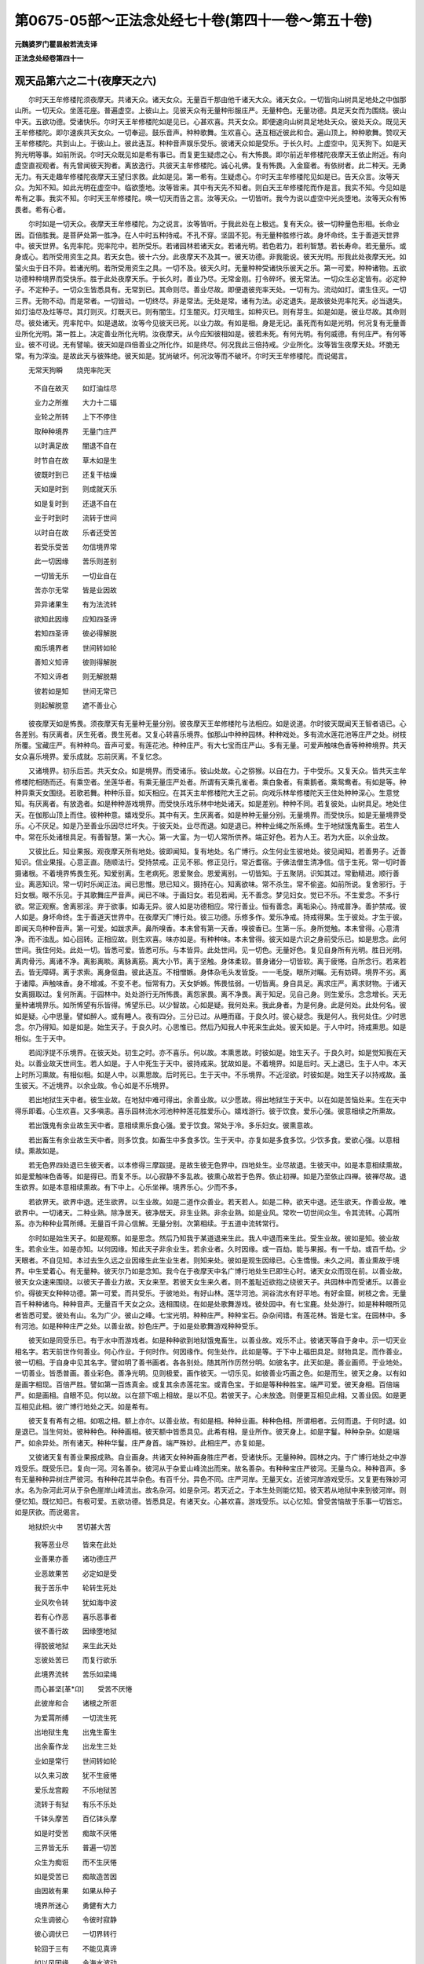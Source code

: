 第0675-05部～正法念处经七十卷(第四十一卷～第五十卷)
============================================================

**元魏婆罗门瞿昙般若流支译**

**正法念处经卷第四十一**

观天品第六之二十(夜摩天之六)
------------------------------

　　尔时天王牟修楼陀须夜摩天。共诸天众。诸天女众。无量百千那由他千诸天大众。诸天女众。一切皆向山树具足地处之中伽那山所。一切天众。坐莲花座。普遍虚空。上彼山上。见彼天众有无量种形服庄严。无量种色。无量功德。具足天女而为围绕。彼山中天。五欲功德。受诸快乐。尔时天王牟修楼陀如是见已。心甚欢喜。共天女众。即便速向山树具足地处天众。彼处天众。既见天王牟修楼陀。即尔速疾共天女众。一切奉迎。鼓乐音声。种种歌舞。生欢喜心。迭互相近彼此和合。遍山顶上。种种歌舞。赞叹天王牟修楼陀。共到山上。于彼山上。彼此迭互。种种音声娱乐受乐。彼诸天众如是受乐。于长久时。上虚空中。见天狗下。如是天狗光明等事。如前所说。尔时天众既见如是希有事已。而复更生疑虑之心。有大怖畏。即尔前近牟修楼陀夜摩天王依止附近。有向虚空直视观者。有先曾闻彼天狗者。离放逸行。共彼天主牟修楼陀。诚心礼佛。复有怖畏。入金窟者。有依树者。此二种天。无勇无力。有天走趣牟修楼陀夜摩天王望归求救。此如是见。第一希有。生疑虑心。尔时天主牟修楼陀见如是已。告天众言。汝等天众。为知不知。如此光明在虚空中。临欲堕地。汝等皆来。其中有天先不知者。则白天王牟修楼陀而作是言。我实不知。今见如是希有之事。我实不知。尔时天王牟修楼陀。唤一切天而告之言。汝等天众。一切皆听。我今为说以虚空中光炎堕地。汝等天众有怖畏者。希有心者。

　　尔时如是一切天众。夜摩天王牟修楼陀。为之说言。汝等皆听。于我此处在上极远。复有天众。彼一切种量色形相。长命业因。百倍胜我。是菩萨处第一胜净。在人中时五种持戒。不孔不穿。坚固不犯。有无量种胜修行故。身坏命终。生于善道天世界中。彼天世界。名兜率陀。兜率陀中。若所受乐。若诸园林若诸天女。若诸光明。若色若力。若利智慧。若长寿命。若无量乐。或身或心。若所受用资生之具。若天女色。彼十六分。此夜摩天不及其一。彼天功德。非我能说。彼天光明。形我此处夜摩天光。如萤火虫于日不异。若诸光明。若所受用资生之具。一切不及。彼天久时。无量种种受诸快乐彼天之乐。第一可爱。种种诸物。五欲功德种种境界而受快乐。胜于此处夜摩天乐。于长久时。善业乃尽。无常金刚。打令碎坏。彼无常法。一切众生必定皆有。必定种子。不定种子。一切众生皆悉具有。无常到已。其命则尽。善业尽故。即便退彼兜率天处。一切有为。流动如灯。谓生住灭。一切三界。无物不动。而是常者。一切皆动。一切终尽。非是常法。无处是常。诸有为法。必定退失。是故彼处兜率陀天。必当退失。如灯油尽及炷等尽。其灯则灭。灯既灭已。则有闇生。灯生闇灭。灯灭暗生。如种灭已。则有芽生。如是如是。彼业尽故。其命则尽。彼处诸天。兜率陀中。如是退故。汝等今见彼天已死。以业力故。有如是相。身是无记。虽死而有如是光明。何况复有无量善业所化光明。第一胜上。决定善业所化光明。汝夜摩天。从今应知彼相如是。彼若未死。有何光明。有何威德。有何庄严。有何等业。彼不可说。无有譬喻。彼天如是四倍善业之所化作。如是终尽。何况我此三倍持戒。少业所化。汝等皆生夜摩天处。坏脆无常。有为滓浊。是故此天与彼殊绝。彼天如是。犹尚破坏。何况汝等而不破坏。尔时天王牟修楼陀。而说偈言。

　　无常天狗瞬　　烧兜率陀天

  　　不自在故灭　　如灯油炷尽

  　　业力之所推　　大力十二辐

  　　业轮之所转　　上下不停住

  　　取种种境界　　无量门庄严

  　　以时满足故　　闇退不自在

  　　时节自在故　　草木如是生

  　　彼既时到已　　还复干枯燥

  　　天如是时到　　则成就天乐

  　　如是复时到　　还退不自在

  　　业于时到时　　流转于世间

  　　以时自在故　　乐者还受苦

  　　若受乐受苦　　勿信境界常

  　　此一切因缘　　苦乐则差别

  　　一切皆无乐　　一切业自在

  　　苦亦尔无常　　皆是业因故

  　　异异诸果生　　有为法流转

  　　欲知此因缘　　应知四圣谛

  　　若知四圣谛　　彼必得解脱

  　　痴乐境界者　　世间转如轮

  　　善知义知谛　　彼则得解脱

  　　不知义谛者　　则无解脱期

  　　彼若如是知　　世间无常已

  　　则起解脱意　　遮不善业心

　　彼夜摩天如是怖畏。须夜摩天有无量种无量分别。彼夜摩天王牟修楼陀与法相应。如是说道。尔时彼天既闻天王智者语已。心各差别。有厌离者。厌生死者。畏生死者。又复心转喜乐境界。伽那山中种种园林。种种戏处。多有流水莲花池等庄严之处。树枝所覆。宝藏庄严。有种种鸟。音声可爱。有莲花池。种种庄严。有大七宝而庄严山。多有无量。可爱声触味色香等种种境界。共天女众喜乐境界。爱乐成就。忘前厌离。不复忆念。

　　又诸境界。初乐后苦。共天女众。如是境界。而受诸乐。彼山处故。心之猕猴。以自在力。于中受乐。又复天众。皆共天主牟修楼陀相随而还。有乘空者。坐莲华者。有乘无量庄严处者。所谓有天乘孔雀者。乘白象者。有乘鹅者。乘鸳鸯者。有如是等。种种异乘天女围绕。若歌若舞。种种乐音。如天相应。在其天主牟修楼陀大王之前。向戏乐林牟修楼陀天王住处种种深心。生意觉知。有厌离者。有放逸者。如是种种游戏境界。而受快乐戏乐林中地处诸天。如是差别。种种不同。若复彼处。山树具足。地处住天。在伽那山顶上而住。彼种种意。嬉戏受乐。其中有天。生厌离者。如是种种无量分别。无量境界。而受快乐。如是无量境界受乐。心不厌足。如是乃至善业乐因尽烂坏失。于彼天处。业尽而退。如是退已。种种业绳之所系缚。生于地狱饿鬼畜生。若生人中。常在乐处诸根具足。有善智慧。第一大心。第一大富。为一切人常所供养。端正好色。若为人王。若为大臣。以余业故。

　　又彼比丘。知业果报。观夜摩天所有地处。彼即闻知。复有地处。名广博行。众生何业生彼地处。彼见闻知。若善男子。近善知识。信业果报。心意正直。随顺法行。受持禁戒。正见不邪。修正见行。常近耆宿。于佛法僧生清净信。信于生死。常一切时善摄诸根。不着境界怖畏生死。知爱别离。生老病死。恩爱聚会。恩爱离别。一切皆知。于五聚阴。识知其过。常勤精进。顺行善业。离恶知识。常一切时乐闻正法。闻已思惟。思已知义。摄持在心。知离欲味。常不杀生。常不偷盗。如前所说。复舍邪行。于妇女根。眼不乐见。于其歌舞庄严音声。闻已不味。于画妇女。若见若闻。无不善念。梦见妇女。觉已不乐。不生爱念。不多行欲。常正观察。舍离邪淫。弃于欲事。如毒无异。彼人如是功德相应。常行善业。恒有善念。离垢染心。持戒普净。善护禁戒。彼人如是。身坏命终。生于善道天世界中。在夜摩天广博行处。彼三功德。乐修多作。爱乐净戒。持戒得果。生于彼处。才生于彼。即闻天鸟种种音声。第一可爱。如跋求声。鼻所嗅香。本未曾有第一天香。嗅彼香已。生第一乐。身所觉触。本未曾得。心意清净。而不浊乱。如心回转。正相应故。则生欢喜。味亦如是。有种种味。本未曾得。彼天如是六识之身前受乐已。如是思念。此何世间。我住何处。此处一切。皆悉可爱。皆悉可乐。与本皆异。此处世间。见一切色。无量好色。复见自身所有光明。胜日光明。离肉骨污。离诸不净。离影离睒。离脉离筋。离大小节。离于坚触。身体柔软。普身诸分一切皆软。离于疲惓。自所念行。若来若去。皆无障碍。离于求索。离身伛曲。彼此迭互。不相憎嫉。身体杂毛头发皆旋。一一毛旋。眼所对瞩。无有妨碍。境界不劣。离于诸障。声触味香。身不增减。不变不老。恒常有力。天女妒嫉。怖畏怯弱。一切皆离。身自具足。离求庄严。离求财物。于诸天女离摄取过。复何所离。于园林中。处处游行无所怖畏。离怨家畏。离不净畏。离于知足。见自己身。则生爱乐。念念增长。天无量种诸境界乐。如所悕望有乐皆得。悕望乐已。以少智故。心如是疑。我何处来。我此身者。为是何身。此是何处。此处何名。彼如是疑。心中思量。譬如醉人。或有睡人。夜有四分。三分已过。从睡而寤。于良久时。彼心疑念。我是何人。我何处住。少时思念。尔乃得知。如是如是。始生天子。于良久时。心思惟已。然后乃知我人中死来生此处。彼天如是。于人中时。持戒熏思。如是相似。生于天中。

　　若阎浮提不乐境界。在彼天处。初生之时。亦不喜乐。何以故。本熏思故。时彼如是。始生天子。于良久时。如是觉知我在天处。以善业故天世间生。若人如是。于人中死生于天中。彼持戒来。犹故如是。不着境界。如是后时。天上退已。生于人中。本天上时所习熏故。有相似相。如是人中。以熏思故。后时死已。生于天中。不乐境界。不近淫欲。时彼如是。始生天子以持戒故。虽生彼天。不近境界。以余业故。令心如是不乐境界。

　　若出地狱生天中者。彼生业故。在地狱中难可得出。余善业故。以少愿故。得出地狱生于天中。以在如是苦恼处来。生在天中得乐即着。心生欢喜。又多嗔恚。喜乐园林流水河池种种莲花胜爱乐心。嬉戏游行。彼于饮食。爱乐心强。彼意相续之所熏故。

　　若出饿鬼有余业故生天中者。意相续熏乐食心强。爱于饮食。常处于冷。多乐妇女。彼熏意故。

　　若出畜生有余业故生天中者。则多饮食。如畜生中多食多饮。生于天中。亦复如是多食多饮。少饮多食。爱欲心强。以意相续。熏故如是。

　　若无色界四处退已生彼天者。以本修得三摩跋提。是故生彼无色界中。四地处生。业尽故退。生彼天中。如是本意相续熏故。如是爱触味色香等。如是得已。而复不乐。以心寂静不多乱故。彼熏心故若于色界。依止初禅。如是乃至依止四禅。彼禅尽故。退生欲界。如是本意相续熏故。有下中上。心乐坐禅。境界乐心。少而不多。

　　若欲界天。欲界中退。还生欲界。以生业故。如是二道作众善业。若天若人。如是二种。欲天中退。还生欲天。作善业故。唯欲界中。一切诸天。二种业熟。除净居天。彼净居天。非生业熟。非余业熟。如是业风。常吹一切世间众生。令其流转。心罥所系。亦为种种业罥所缚。无量百千异心信解。无量分别。次第相续。于五道中流转常行。

　　尔时如是始生天子。如是观察。如是思念。然后乃知我于某道退来生此。我人中退而来生此。受生业故。彼如是知。彼业故生。若余业生。如是亦知。以何因缘。知此天子非余业生。若余业者。久时因缘。或一百劫。能与果报。有一千劫。或百千劫。少天眼者。不自见知。本过去生久远之业因缘生此生业生者。则知来处。彼如是观生因缘已。心生憍慢。未久之间。善业熏故于境界。中生爱着心。有无量种。彼天尔乃如是念知。我今在于夜摩天中名广博行地处生已即生心时。诸天女众而现在前。以善业故。彼天女众速来围绕。以彼天子善业力故。天女来至。若彼天女生来久者。则不羞耻近欲抱之绕彼天子。共园林中而受诸乐。以善业价。得彼天女种种功德。第一可爱。而共受乐。于彼地处。有好山林。莲华河池。涧谷流水有好平地。有好金窟。树枝之舍。无量百千种种诸鸟。种种音声。无量百千天女之众。迭相围绕。在如是处歌舞游戏。彼处园中。有七宝鹿。处处游行。如是种种眼所见者皆悉可爱。彼处有山。名为广少。彼山之峰。七宝光明。种种庄严。种种宝石。杂杂间错。有莲花林。皆是七宝。在园林中。多有河池。如是种种庄严之处。以善业故。妙色庄严。于如是处歌舞游戏种种受乐。

　　彼天如是同受乐已。有于水中而游戏者。如是种种欲到地狱饿鬼畜生。以善业故。戏乐不止。彼诸天等自于身中。示一切天业相名字。若天前世作何善业。何心作业。于何时作。何因缘作。何生处作。此如是等。于下中上福田具足。财物具足。而作善业。彼一切相。于自身中见其名字。譬如明了善书画者。各各别处。随其所作历然分明。如彼名字。此天如是。善业画师。于业地处。一切善业。皆悉普画。善业彩色。善净光明。见则极爱。画作彼天。一切乐见。如彼善业巧画之色。如是而生。彼天之身。以有如是画字相现。百倍严胜。譬如第一百炼真金。或复其余赤莲花宝。或青色宝。于如是等种种胜宝。端严可爱。彼天身相。百倍端严。如是画相。自眼不见。何以故。以在颔下咽上相故。是以不见。若彼天子。心未放逸。则便更互相见此相。又善业因。如是更互相见此相。彼广博行地处之天。如是希有。

　　彼天复有希有之相。如咽之相。额上亦尔。以善业故。有如是相。种种业画。种种色相。所谓相者。云何而退。于何时退。如是退已。当生何处。彼种种色。种种画相。彼天额中皆悉具见。此希有相。是业所作。彼天身上。如是字鬘。种种杂杂。如是端严。如余异处。所有诸天。种种华鬘。庄严身首。端严殊妙。此相庄严。亦复如是。

　　又彼诸天复有善业果报成熟。自业画身。共诸天女种种画身胜庄严者。受诸快乐。无量种种。园林之内。于广博行地处之中游戏受乐。既受乐已。复向一河。河名善杂。彼河从于杂爱山峰流出而来。故名善杂。有种种宝庄严彼河。无量鸟众。种种音声。多有无量种种异树庄严彼河。有种种花其华杂色。有百千分。异色不同。庄严河岸。无量天女。近彼河岸游戏受乐。又复更有殊妙河水。名为杂河此河从于杂色崖岸山峰流出。故名杂河。如是杂河。若天近之。于本生处则能忆知。彼天若从地狱中来到彼河岸。则便忆知。既忆知已。有极可爱。五欲功德。皆悉具足。有诸天女。心甚欢喜。游戏受乐。以心忆知。曾受苦恼故于乐事一切皆忘。如是厌欲。而说偈言。

　　地狱炽火中　　苦切甚大苦

  　　我等恶业尽　　皆来在此处

  　　业善果亦善　　诸功德庄严

  　　业恶故果苦　　必定如是受

  　　我于苦乐中　　轮转生死处

  　　业风吹令转　　犹如海中波

  　　若有心作恶　　喜乐恶事者

  　　彼不善行故　　因缘堕地狱

  　　得脱彼地狱　　来生此天处

  　　忘彼处苦已　　而复行欲乐

  　　此境界流转　　苦乐如梁绳

  　　而心甚坚[革*卬]　　受苦不厌惓

  　　此彼岸和合　　诸根之所诳

  　　为爱罥所缚　　一切流生死

  　　出地狱生鬼　　出鬼生畜生

  　　出余畜作龙　　出龙生三处

  　　业如是常行　　世间转如轮

  　　以久来习故　　犹不生疲惓

  　　爱乐龙宫殿　　不乐地狱苦

  　　流转于有狱　　有乐不乐处

  　　千钵头摩苦　　百亿钵头摩

  　　如是时受苦　　痴故不厌惓

  　　三界皆无乐　　普遍一切苦

  　　众生为痴诳　　而不生厌惓

  　　如是受苦已　　痴故造苦因

  　　由因故有果　　如果从种子

  　　境界所迷心　　勇健有大力

  　　众生调彼心　　令彼时寂静

  　　彼心调伏已　　一切界转行

  　　轮回于三有　　不能见真谛

  　　如以风因缘　　令海水波动

  　　如是因缘心　　令世间常转

  　　众生着妇女　　为苦乐所执

  　　不到于善地　　无苦恼之处

  　　若忆知苦时　　则生厌离心

  　　既忘彼苦恼　　还着乐放逸

  　　若有能忆知　　地狱苦恼者

  　　如是天中乐　　犹如小微尘

　　彼天皆忆本曾生处诸有。近彼杂色崖岸山峰所出杂河岸者。则皆忆知本曾生处。若离去者。于本生处一切皆忘。彼复于苦心既忘已。忘本生处。忘本生已。而复乐着种种境界。有无量种无异相似可爱声触味色香等天妙境界。如是受乐。

　　既受乐已。而复更向名久欲山。彼久欲山普皆可爱。有第一河。莲花水池。其水清净。围绕彼山。鹅鸭鸳鸯。在彼河池而为庄严。种种金宝。为河两岸。水流之声。有种种音。彼山之中。如是等河。其数一万。种种树林。种种众鸟。而为庄严。彼诸河中。四河最胜。所谓四者。一名速流。二名金鬘。三名毗琉璃水。四名乐漂。是名为四。

　　尔时天众。自业果熟。一切如是生欢喜心。种种衣服庄严其身。游戏受乐。向速流河。近彼河岸。有长妙花。极大树林。名无量乐。其花开敷。其枝密覆。间无空处。无量百千种种色花。有流水池。种种诸鸟。鸟身皆是种种杂宝。众鸟音声。处处遍满。彼速流河。第二岸边。有莲花池。彼池名曰醉蜂巡行。如日初出。赤色莲花。在彼池中以为庄严。如是莲花。有第一香。普覆池水。彼河二岸。一有树林。一有花池。彼河长量五百由旬。广五由旬。其水普清。水中生花。遍覆其水。花叶杂色。若干种种。有第一香。彼如是香。遍五由旬。尔时彼处如是诸天。随心所念。有天在于园林中者。有天在于莲花中者。如心所念游戏受乐。与天女众彼此迭共欢喜受乐。自有光明。以善业力。在彼处生。彼速流河于两岸边。广博行天。种种游戏。而受快乐。如是一河。彼金鬘河。从山峰出。彼山名衣。又衣山峰。复出此河。此金鬘河。甚为可爱。河在衣山。犹如金鬘。故名此河以为金鬘。彼金鬘河。如是功德。所谓其水。悉是天酒。远离酒过。第一善香。味色触等皆如心意。一切具足。有所忆念。不妨不乱。尔时彼天。共诸天女饮如是酒。复受胜乐。彼一一天。皆有无量诸天女众之所围绕。心意乐着五欲境界。五乐音声。称情美妙。共诸天女。随心所念。如意自在。金鬘河边。成就无量种种胜乐。于境界中。心不厌足。又复歌舞种种游戏受诸快乐。从一山口至一山口。从一山峰至一山峰。从一河岸至一河岸。从莲华池至莲花池。从园林处至园林处。从树根下至树根下。如是种种诸处受乐。既受乐已。次复往向毗琉璃水第三河所。毗琉璃水第三河中。其水清净。如毗琉璃。彼处多有毗琉璃树。又复多有毗琉璃鸟。在彼水中。其水波鬘。其沫如笑。净洁清水。徐流不急。其水极深。有妙音声。善业力故。毗琉璃水。如是缓流。天欲受乐。有心念时。到彼河中。境界渴故。种种爱贪。彼天受乐。不在一处。有在河岸而受乐者。有在水中而受乐者。共诸天女。第一嬉戏而受快乐。彼诸天众。皆悉乘鸟。从一水波到一水波。处处游行。从一水漩入一水漩。从一回波入一回波。有入水者。入已复出。更入急处。又复彼天。从一莲花入一莲花。又复从一优钵罗林。更入其余优钵罗林。如是游行。百到千到。成就乐受。不可譬喻。

　　又复彼天善业力故。境界寂静。毗琉璃水清净之处。见业果报。若其有天持戒净胜。若智慧胜。彼则能见本何因缘。如是作业。得生彼天毗琉璃水清净之处。一切皆见。以何因缘。如是心生。忆念往事。以前世时于福田中有清净心深生信故。彼一切天。一一各各作如是心。我境界力。如是动转。五欲之水。在爱河中。如是漂我。令我不觉。无常退至。我于此处。必定当退如过去世。所作业相。生此之因。自咽上现。彼天既见如是相故。知过去世作如是等善业因缘。来生此处。如是受乐。若彼业尽。于此天上。必定当退。如是念已。彼此迭互相向而说。复见五道怖畏之处。见怖畏已。彼一切天各生厌离。毗琉璃水河岸边处。而说偈言。

　　若过去修善　　为善人所爱

  　　今此天处受　　念念向尽去

  　　彼尽已则退　　天中善报处

  　　一切乐因缘　　皆如是尽灭

  　　既入无常手　　一切皆破坏

  　　若法无常者　　令一切皆贪

  　　如是无常法　　能与一切贪

  　　愚痴少智者　　贪着于欲味

  　　痴不觉知过　　如今波迦果

  　　色声等系缚　　爱故受苦恼

  　　恶业迷众生　　令不得自在

  　　以迷恶业故　　则受恶业果

  　　诸着欲味者　　欲害如毒果

  　　着欲不知足　　故堕地狱中

  　　常乐行施戒　　施戒福成就

  　　若常如是行　　彼则生天上

  　　持戒常修行　　舍离不善业

  　　恭敬修威仪　　彼则生天上

  　　愍众生安慰　　深信于佛法

  　　摄心寂静者　　彼则生天上

  　　若于怨家所　　慈心离嗔垢

  　　常寂静心者　　彼则生天上

  　　若心中无嗔　　彼善而无恼

  　　勇善调伏者　　彼则生天上

  　　常实语持戒　　而不多言说

  　　知坚知不坚　　彼则生天上

  　　若不乐世间　　厌离老死法

  　　常乐于涅槃　　彼则生天上

  　　若树下冢间　　如是山谷等

  　　常一心禅者　　彼则生天上

  　　知时敬父母　　不近恶知识

  　　常行慈心者　　彼则生天上

  　　不乐聚落城　　及戏处道行

  　　一处住知足　　彼则生天上

  　　若善自观身　　常见其不净

  　　知自身如是　　彼则生天上

  　　若能知法网　　种种法网知

  　　不喜乐生死　　彼则生天上

  　　若觉知诸法　　无量种种生

  　　虽见不喜乐　　彼则生天上

  　　心念念如幻　　如乾闼婆城

  　　若调伏此心　　彼则生天上

  　　若谛知一相　　或善知二相

  　　心于欲厌离　　彼则生天上

  　　于他妻如母　　于一切如父

  　　若如是平等　　彼则生天上

  　　若恒离两舌　　常乐和合他

  　　心不悭而直　　彼则生天上

  　　于他一切物　　皆如土块等

  　　自生知足乐　　彼则生天上

  　　若于夜于昼　　常能离懈怠

  　　勤行精进者　　彼则生天上

  　　若离慢贪嗔　　复离于懈怠

  　　如是舍离者　　彼则生天上

  　　恒不乐五尘　　五尘不破戒

  　　常护戒智者　　彼则生天上

  　　若能知四取　　四谛亦如是

  　　智者如是知　　彼则生天上

  　　若知苦苦报　　亦复知苦没

  　　如是谛见者　　彼则生天上

  　　若得衰恼己　　而不舍于法

  　　是摄受法者　　彼则生天上

  　　若着坏色衣　　及着粪扫衣

  　　善心不行恶　　彼则生天上

  　　若一切时禅　　常有出世心

  　　恒乐空闲处　　彼则生天上

  　　若美若不美　　随他之所得

  　　心不喜不嗔　　彼则生天上

  　　若着粗鄙色　　尘土粪扫衣

  　　如是衣知足　　彼则生天上

  　　若床若地楼　　或复在余处

  　　不生苦乐心　　彼则生天上

  　　于眼所见色　　青黄赤白等

  　　若如实谛见　　彼则生天上

  　　若闻爱不爱　　二种声不乐

  　　心正不动乱　　彼则生天上

  　　调伏于六根　　而不乐境界

  　　摄心不动乱　　彼则生天上

  　　如是大饶益　　恒常受快乐

  　　若一切皆作　　彼则生天上

  　　如一切业行　　是则为最胜

  　　行无垢法者　　彼则生天上

  　　若知于业报　　而能作业报

  　　于苦常怖畏　　彼则生天上

　　彼天如是颔下咽中。见诸相已。极大怖畏。已说此偈。于河岸边。共诸天众。本性放逸。以本业故。于咽中现。若至余处。则不复见。若有因缘。则便见之。若无因缘。虽有不见。何以故。以一切法因缘生故。

　　又复彼天本性放逸。性放逸行。离久欲山。复向余山。山名宝围。欢喜心故。种种庄严。现在生欲。能牵其心。不计未来所有诸畏。以根摇动不寂静故。于彼天中。受第一乐。歌舞喜笑。种种游戏。于河岸边。种种树枝。诸花具足。彼处多有常欢喜鸟。

　　复有宝山胜宝围山。无量百千分分之处。皆悉具有。杂宝间错。而彼诸天悕望乐故。欲往见之。时彼天众。遥见彼山。光炎围绕。如穿虚空。光炎上出。天不曾见。忽尔见之。彼山光明。青黄赤紫。普万由旬。

　　又复如是。杂宝光明。出胜其余。无量宝山。所有光明。如须弥山。所有光明。能坏一切其余诸山所有光明。此宝围山所有光明。能坏其余宝山光明。亦复如是。彼宝围山。眼若看者。能令眼乐。

　　又复第二能与耳乐。所谓种种河池之声。有孔雀等七宝翅鸟种种音声。有如是等无量种鸟种种音声。彼有宝树。树有铃网。风吹出声。其声美妙。不可譬喻。宝围大山。以如是声。能令耳乐。

　　彼宝围山。又复能与第三根乐。而彼天众。犹未至山。谓彼山中。从无量华。出无量香。令天鼻乐。彼宝围山。如是能令第三根乐。

　　彼宝围山。又复能与第四根乐。所谓能令舌根得乐。色香味酒。能令丰足。种种美果。皆令饱满。

　　彼宝围山。又复能令天身皆得无缕衣触。无量衣服。皆甚柔软。复有冷风。随念乐触以吹其身。

　　彼大宝山。如是能与天之快乐。彼天五根。如是受乐。如五根乐。意亦如是。得第一乐。此宝围山。于一切根。皆令得乐。如是饶益一切天众。

　　尔时彼天既到如是宝围山已。彼宝围山。光炎围绕。出无量种炎光明围。多有无量百千莲花流水河地。以为庄严。金毗琉璃青色妙宝。白银宝等种种杂杂。百千庄严。彼天既见如是山已。本性自乐。见彼山故。百倍受乐。共诸天女。迭互各各更相受乐。生欢喜心。胜胜悕望。意甚欲见彼宝围山窟窟谷谷。处处皆有莲花池林。从一山峰至一山峰。从河至河。须陀之处。从一宝林至一宝林。处处遍见。种种鸟众。复闻其声。五乐之音。游戏受乐。彼天眼耳鼻舌身等。五种境界。一切可爱。彼根声触味色香等。各各胜妙。如是诸根。于境界中一一受乐。如是境界爱放逸故。现在世中。若苦若乐。过去世时。若苦若乐。皆悉忘失。如前业果种种字画。于其咽中先所见者。一切皆忘。如是游戏种种受乐。是故皆忘本所作业。彼天胜妙宝围山峰。名净无垢。如是无垢清净之处。见行殿尘。天在殿行。殿所行处。有妙宝尘。彼清净处。尚见殿尘。何况其余。天身等物种种庄严。可爱身色。业尽所作。有异异种。若此天众。命尽故退。何业所作。以善业力。咽中字画如是皆见。彼初见已。不生厌离。何以故。以愚痴故。初得欲味即便乐着不生厌心。彼愚钝天。若为他示。或自觉知。见彼欲过。即便觉知。事至怖畏。彼天如是。贪着欲味。见其过患。则于后时。悔火所烧。云何我本不舍此欲。如毒刀火。此欲乃是地狱饿鬼畜生之因。我今以此欲因缘故。必堕地狱饿鬼畜生恶趣之中。如是后时。悔火所烧若修心者。则于欲味。不生味乐。见欲过患。则于彼欲不味不着。知欲过故。以有智慧见彼过故。后则不悔。若不悕乐彼欲境界。失不忧者。本修心故。

**正法念处经卷第四十二**

观天品第六之二十一(夜摩天之七)
--------------------------------

　　尔时彼天次第而行。上彼山峰第一无垢如镜之地。彼诸天众。业地镜中。自见其身。分分明了。彼诸天等。若有先修身口意者。业地镜中。得见自身。额中所现业果生死。如彼某时某处某国某因某缘某退相等。一切皆见。亦见他相当退之相。随何者天额。中书字余业之相。或有生业。彼一切相业地镜中。一切自见。退夜摩天。若是余业。或是生业。或身恶业。或口恶业。或意恶业。如是因缘退已。当生某地狱中。某饿鬼中。某畜生中。从畜生处既得脱已。行欲放逸之所诳故业风所吹。转某处生。又复如是。欲过中出。彼于额上字书画中。一切具见。于额画中亦如是见。欲过中出。如某欲法。如是对治所谓修欲无光明观。不为彼欲之所能诳。又复彼欲有异对治。谓见此色是虚妄见于如是色随顺见已。心正观察悕欲之心更不增长。如是如是。五境界中。如欲过患。如是谛观。彼天如是则无喜爱。喜爱之心。不能为妨。不能为碍。喜爱乃是生死种子。彼天如是欲中得出额画字中一切皆见。彼既见已。若胜修身。若胜修意。彼能舍欲。见欲过患。故知出欲。知出过已。见先受乐境界过患。如食毒枣。今所受欲。亦如是见。何以故。以于境界受欲乐故堕于恶道。如是修故。舍离境界。若于额上书字画中见恶道业堕于恶道地狱饿鬼畜生之中。见彼业已。彼如是业。一切皆失。生善道业。一切皆生。善业力故。彼诸天子如是见已。深生信心。造作善业。如是乃至造作涅槃种子善业。若更余天少智慧者。其心乐欲。彼前作业。业网自在。既见业画文字相已。生如是心。若我此处后时退已。或生人中。或生天中。彼天如是。见生处已。心不惊怖。而复更入五境界波爱河中洗。以放逸故。行放逸行。如是天者。不曾学来。不曾闻来。少智慧故于欲不知。不能离欲。善法则灭。而复更作其余生业地狱饿鬼畜生之业。何以故。一切善业皆悉尽故。欲所诳故。而复堕于地狱饿鬼畜生之中。尔时有鸟。名为贤语。见放逸天。行放逸行。天善业故。而说偈言。

　　若善牵心者　　如是则得善

  　　若随不善者　　如是得不善

  　　一切多用心　　如地风水火

  　　随所得因缘　　心如是行转

  　　心能速疾行　　亦能速疾回

  　　速将至天中　　速令入恶道

  　　心速疾行善　　若能防护心

  　　一切法能作　　一切业能断

  　　一切法行主　　所谓彼心是

  　　复以如是义　　故得名为心

  　　心常求人便　　皆不应信之

  　　体性甚[懂-重+隻]动　　大力不可持

  　　须臾间作善　　须臾作不善

  　　如是作无记　　其行不可测

  　　心来不可知　　心去不可识

  　　先无后时有　　已有还复无

  　　心无有处所　　和集不可得

  　　以无身体故　　不可得捉持

  　　因缘和合故　　念念如是生

  　　如珠牛粪合　　因缘而生火

  　　如是根色等　　一切因缘心

  　　非一能生心　　和合故生心

  　　如是知心已　　知心难调伏

  　　意随正法行　　慎勿喜乐欲

　　彼天如是。既闻偈已。修身修意。二种修心。既修心已。不乐境界。随顺法行。退夜摩天。复生胜处。不离天处。若生人中。或为人王。或为大臣。或时得种解脱种子。三种菩提。随愿皆得。或具善业。作转轮王。

　　若彼诸天。如是希有见于业相。如镜中见。心不调者。彼天复随地狱饿鬼畜生之中。

　　又彼比丘。观此希有业画文字果报之相。彼则观见若人精勤专意深心。画如来像。若有思信寂静之心。如是书写正法文典心意寂静。彼人生天。咽中额上。见则生信。

　　又复有人心无正信。或为王敕。或为他遣。或为取物活命因缘。若书经文。或画佛像。亦生天中。见则不信。多行放逸。彼亦造作善业种子。得生天中。虽见不信。以离信来离思来故。如是无因。则无业果。如是一切。皆从因缘相似业生。

　　若复有天。性喜放逸。行放逸行。受天境界五欲之乐。常不厌足。复于增长无量欲山宝围山中。于长久时五欲功德而受乐已。共天女众。如是种种游戏受乐。后离如是五欲功德庄严之山。复向第三珠围山去。生欢喜心。五乐音声。在道游戏。普胜妙事。第一成就。于须臾间。具足受乐。如意所念。种种境界。而受快乐。既于山中。在河岸边。受欲乐已。方至第三珠围之山。如是如是。天可爱乐境界受乐。如是如是。喜爱增长。以于彼爱不解脱故。欲火所烧。于彼声触味色香等。不知厌足。境界河中亦不厌足。如弥那鱼。如是第三名珠围山。一厢则是青色珠宝。次第二厢。赤莲花宝。次第三厢是车磲宝。次第四厢。是白银宝。彼天见已。生欢喜心。迭互相向如是说言。天当看此无量种种端严殊妙种种光明。此宝光明。百万由旬皆悉普遍。入彼光明。不可分别。此胜光明。青黄赤白。有无量种。

　　彼诸天众如是说已。复向余林。林名树稠。彼诸天众。诸天女众。生欢喜心。无量音乐。随种种处。皆悉乐见。次到彼林。善业成熟。种种庄严。如是游行。种种受乐。乃于久时行放逸行。为爱所使。尔时彼天。见树稠林。诸七宝树。于彼林中。见有二河。第一香水。胜味触水。如心意念。则有水满。彼河之水。随念而转。彼河银岸。多有种种异异诸鸟。彼一河者。名为杂水。次第二河。名如意水。彼杂水者。本性自体。如是杂水。第一清净水流盈满。彼种种水。远离醉过。善业因缘。其水则有无量种色。是故彼河。名为杂水。

　　又第二河。名如意水。随彼天心。种种意念。如是水生。若念须陀。则须陀流第一白净。第一香味。须陀流满。若彼诸天意念天酒。则有色香触味具足。美妙天酒满中流出。若念山泽种种异华。则有色香触等具足。如是妙花。满河流出。于其花中。有种种蜂以为庄严。彼华之名。尚不可说。如是第二如意水河。种种流满。

　　彼处如是。树稠林中。有如是花。庄严可爱。彼处诸天。在两河中处处游戏。种种受乐。可爱声触味色香等。种种受乐。以善业故。共饮天酒。种种受乐。闻乐音声。种种耳乐。种种欢喜。随心具足。受种种乐。远离忧悲。远离饥俭。离于怖畏。于境界中。常不知足。如饮碱水。随增其渴。有无量种无量分别。有无量种受天之乐。彼天如是行林河中受乐行已。彼处有鸟。名曰河行。见天放逸而说偈言。

　　犹如此水流　　天乐亦如是

  　　命念念不住　　痴故不觉知

  　　老病死等故　　能令业尽退

  　　天不离此法　　常随逐欲行

  　　命则非是常　　三界乐亦尔

  　　天痴为欲诳　　如是不觉知

  　　如空中水渧　　必堕而不停

  　　一切乐如是　　与雨渧不异

  　　如风吹尘土　　迭互竞相推

  　　转于虚空中　　身转亦如是

  　　此乐非胜乐　　贪诳不常定

  　　与爱毒和合　　犹如杂毒食

  　　彼常胜乐者　　所谓不死处

  　　无爱别离处　　无冷无热处

  　　彼处常安隐　　智者之所说

  　　何处不生死　　彼处则无苦

  　　诸因妇女乐　　一切皆有苦

  　　彼爱为种子　　复生地狱中

  　　彼乐能生苦　　云何说为乐

  　　乃是苦中苦　　后时则如毒

  　　若此众生生　　众生业风吹

  　　业网痴所覆　　随生处爱乐

  　　若善不善业　　常随彼共行

  　　处处皆逐去　　如香不离花

  　　汝如是受乐　　此后时则失

  　　如昼日时满　　日没光随没

　　彼水行鸟。天善业故。已为一切放逸行。天如是说已。若天放逸行放逸者。闻水行鸟。如是偈说。作如是言。此鸟善语。已觉悟我。如此鸟说。我必当得。此鸟实说。我放逸故。行放逸行。犹故如是不能舍离。我于后时。必定破坏。得大怖畏。我等从今当善心意。对治放逸。舍离放逸。彼天如是。于长久时。专心善意。舍离放逸。知欲过患。心思惟已。以心动故。心力大故。或于多时。久习欲故。还复着乐。彼天如是无量分别。无量境界。上下受乐。种种诸欲具足之处。种种鸟声。胜妙园林。有莲花池。七宝山峰。多有无量妙莲花池。以为庄严。多有无量百千蜂众。出种种声。庄严妙池。彼处有河。满中饮食。有百千树。随念枝网荫覆彼河。枝间有华。华为堂舍。种种具足。彼天自身。有妙光明。无诸忧恼。自善业故。得如是报。下中上天。皆离妒嫉。迭互相爱。一心一欲。彼此不妨。如是如是。游行受乐。

　　尔时彼天。既受乐已。迭共筹量而作是言。如我先闻。此夜摩处一切诸天有主。名为牟修楼陀。游戏受乐。我等今者相与共去。彼处诸天。离彼天主牟修楼陀五百由旬。遥闻歌声。以太远故。闻不了了。以声普遍一切天处。是故不了。若鸟音声。如是歌声。功德具足。闻彼歌声。虽不了了。极生爱乐。不可厌足。以心动故。生决定意。一切天众。即向天主牟修楼陀戏乐之处。彼林一切功德具足。彼欲行天。共诸天女种种庄严种种衣服一切功德。皆悉具足。普身所著。无缕天衣。以自庄严。其手皆执种种乐器。迭相爱念。生欢喜心。有乘空者。乘莲花者。复有乘于优钵罗者。彼优钵罗。有第一香。多有众蜂。复有乘于拘物头者。彼拘物头。形量白色。皆如月轮。彼天皆共如是天女游戏歌舞。在空而行。五欲境界种种受乐。不知厌足。彼天善业。自心所化。自如是乘。自业所化。有下中上。色亦如是。有下中上。乐亦如是。有下中上。如是受乐。智慧亦尔。有下中上。命亦如是。有下中上。一切如是。遍满虚空。向戏乐林。无量种欲具足之处。牟修楼陀天王住处堂殿之所。彼如是行在道未到戏乐之林。于虚空中。遥见如炎。复见一处。青宝之色。复于异处。见黄白色。复于异处。见如火色。彼天如是空中见已。则生第一希有之心。迭相告言。天当看此虚空之中希有之事。如着种种希有色衣。在虚空中。我未曾见。彼诸天众。迭互说已。生希有心。少时停住。未经久时。复闻有声。第一微妙。美音歌声。闻音声已。复生喜心。希有之心。始从在地。乃至遍空一切天众。共诸天女。心皆乐见。悉欲往看。此天如是。空中见者。一切皆是。山树具足。地处诸天彼天亦尔。遥见此天。

　　山树具足。地处诸天。亦向天王须夜摩天。须夜摩天坐七宝座。在七宝窟。以大青宝璎珞庄严。复以胜妙莲花之色。胜大妙宝。而自庄严。又复更有第一光明妙宝胜幡。光明普遍一千由旬。有白光炎。满虚空中。如着种种胜妙衣服。在于虚空。幡亦如是。

　　此广博行地处诸天如是见已。生希有心。少时停住。须臾则知山树具足。地处诸天。亦向天主牟修楼陀所住之处戏乐林所。起如是心。彼如是去。亦如我去。广博行处胜上诸天筹量说言。我今共彼山树具足地处诸天。一切和合。相与俱去。向彼天主牟修楼陀所住之处。如是时间。暂住须臾。尔时彼处山树具足地处诸天。见广博行地处天众。生希有心。作如是言。我今共彼广博行处。一切诸天。迭共和合。相与同诣牟修楼陀天王住处戏乐林中。尔时如是。山树具足地处诸天。共广博行地处诸天一切天众。皆共和合。遍在虚空。无量幢幡。皆乘宝殿。在鸟背上。五乐音声。五欲功德。皆悉具足。向戏乐林须夜摩天游戏大林。多有无量诸欲功德。皆悉具足。不可譬喻。往向彼林。受境界乐。五欲功德。不知厌足。一切功德。富乐之事。皆不厌足。迭互相近。不可厌足。如是一切。皆受欲乐。不知厌足。然彼比丘。见彼天已。无量业果。皆悉谛知。而说偈言。

　　譬如天雨水　　是故河增长

  　　如是欲雨故　　天增长欲火

  　　弥那生水中　　而常患枯渴

  　　如是乐增渴　　故天不知足

  　　如虚空无边　　亦复无尽灭

  　　欲如是无边　　界欲不可尽

  　　海水波旋满　　仿佛有足义

  　　悕望于欲者　　毕竟不知足

  　　天未得境界　　愚痴不知足

  　　心常悕望乐　　得已不知足

  　　既得衰恼已　　无量到退失

  　　由境界热恼　　是故应舍欲

  　　既被贪欲诳　　能坏信欲者

  　　得衰恼则离　　而天不觉知

  　　境界非可足　　不知足无乐

  　　如是不知足　　智者能舍离

  　　寂静为乐根　　苦由境界起

  　　故应修寂静　　远离境界地

  　　常舍离烦恼　　修行无上智

  　　从智得解脱　　由烦恼系缚

  　　病杀系缚等　　境界所怖畏

  　　流转生死中　　皆由于境界

  　　若合若别离　　或百或千到

  　　生生处常尔　　唯善逝谛知

  　　生死无量乐　　生死无量苦

  　　一切由境界　　生生处皆有

  　　如是之境界　　破坏痴心者

  　　愚痴无眼故　　复喜乐境界

  　　舍怨而不近　　闻名亦生虑

  　　境界如怨家　　痴故不曾舍

  　　若为境界烧　　则是愚痴者

  　　为自业所诳　　痴故不能离

  　　如有畏火者　　犹故近于火

  　　如是境界迷　　亦乐近境界

  　　犹如食毒者　　不为自受乐

  　　近爱痴亦尔　　永无安隐事

  　　如渴者于盐　　舐之不除渴

  　　境界故闇眼　　于爱不知足

  　　天境界不足　　欲心之所诳

  　　为业风所吹　　到于恶道处

　　彼比丘如是。谛知无量道处众生业生。次第皆知。怜愍彼天。已说此偈。

　　又复彼天。迭相和合。一切同行。心生欢喜。向戏乐林牟修楼陀天王住处。尔时彼天。如是而行。无量服饰无量乐行。无量业化。无量园林池等受乐。无量百千天女围绕。如是而行。复有余天。百千堂殿。在上而坐。行虚空中。光明周遍。普照虚空。歌舞游戏。五乐音声。鬘庄严身。以香坌身。颈着璎珞。头冠天帻。风吹衣裳。如云而行。天女抱之。心甚喜乐。复有余天。天女咏歌。及箜篌声。既闻此声。心生爱乐。如是等类。若干种天。种种受乐。向戏乐林。空中而住。悕望受乐。彼地处天。一切皆向牟修楼陀天王住处。总说彼天。如业相似。若戏若行。若庄严具。音声普遍。十方充满。皆来近在王住堂殿。普彼一切夜摩天众。牟修楼陀夜摩天王。于中最胜。如业之身。以业胜故。其果亦胜。如是因果。非不相似。如种子芽。一切天众。皆近天王牟修楼陀所居堂殿。彼天皆劣。唯有天王牟修楼陀于中独胜。一切诸天。天欲之中。天王欲胜。皆悉具足。无譬喻乐。且说少分。

　　有七宝鸟。在树林上。周匝遍有。嘴衔树心。身无所依。在虚空中。

　　又复异处。饶希有铃。其声美妙。若天闻者。皆来向之。如是分别心快乐故。在彼林行。

　　又复更有七宝众鸟。间错杂翅。在彼林外。周匝围绕。嘴中衔鬘绕林飞行。又复多有希有孔雀。背上皆有莲花水池。于彼池中。饶种种鸟。有百千蜂。在彼池水莲花之中。蜂有音声。池名清水。彼莲华叶种种不同。或有花叶是毗琉璃。或有花叶是七宝者。有余莲花。五由旬香。如是彼鸟孔雀背上。端严殊妙。歌乐嬉戏。池鸟相应。彼孔雀背亦甚希有。

　　又复多有大希有鸟。孔雀衔鬘。谓其背上有大莲花。天子坐彼莲花台上。有百天女而为围绕。种种嬉戏。美妙歌音。而受快乐。

　　又复多有大希有鸟。孔雀衔鬘。彼受乐天自业所化。一一孔雀头上。皆有随念树生。有种种花。其花甚饶。树上多有七宝翅鸟。其诸天子。既上彼树。与天女众。共饮天酒。歌舞嬉戏。而受快乐。

　　又复多有大希有鸟。孔雀衔鬘。一一孔雀丛毛之中。多诸天众。共天女众。坐受快乐迭相爱乐。嬉戏歌舞。受天之乐。天见如是孔雀衔鬘希有事故。生希有心。

　　又复更见第二希有。所谓莲花妙池衔鬘。彼莲花池。其数二万。离于泥浊。有金银沙。八功德水。盈满彼池。鹅鸭鸳鸯。池中甚饶。天善业故。鹅说偈言。

　　久时受此乐　　此乐非常法

  　　一切皆无常　　而天不觉知

  　　此乐且相续　　必当有断时

  　　为欲心所诳　　不觉知失坏

  　　此乐杂苦乐　　隐覆故不觉

  　　如莲花鬘中　　毒蛇不可见

  　　犹如杂毒饭　　食者被杀害

  　　此乐一切尔　　必当堕地狱

  　　如索筋为罥　　眼见甚可爱

  　　境界罥如是　　见好实甚恶

  　　如金波迦果　　初甜美味多

  　　后时则能杀　　世间乐亦尔

  　　如飞虫见灯　　其心甚爱乐

  　　入中则被烧　　此乐亦如是

  　　愚凡夫不知　　戏乐犹如灯

  　　悕乐如触火　　毕竟不得乐

  　　如鹿患渴故　　随逐阳炎走

  　　毕竟不除渴　　此乐亦如是

  　　过现不知足　　未来亦复然

  　　一切天境界　　如是故应舍

  　　寂乐为根乐　　是智者所说

  　　于乐根无心　　彼则常受苦

  　　梵实第一胜　　忍为最寂静

  　　一智明是世　　一慈生胜乐

  　　不恼他最吉　　正见第一善

  　　直心最为良　　舍恶业亦尔

  　　若近于老宿　　恒常敬重法

  　　供养于师长　　信业则为善

  　　常供养三宝　　正心意无垢

  　　复供养父母　　是涅槃城道

  　　佛说一切法　　出家最第一

  　　梵行行中胜　　能得一切乐

  　　佛说诸施中　　法施最为胜

  　　勤中禅第一　　则能到涅槃

  　　于施戒智中　　唯智以为最

  　　智能到涅槃　　施戒唯得乐

  　　眼见非为最　　智见则为胜

  　　佛说八分道　　诸道中寂静

  　　谛中四谛胜　　是如来所说

  　　于五种力中　　智慧力为最

  　　说上下八方　　更无有胜者

  　　唯如来为最　　能示真法故

  　　说一切众中　　圣众最寂静

  　　以三宝福田　　依止能生乐

  　　等供养父母　　第三次和上

  　　能以法境界　　开眼令睹见

  　　非可见可取　　如来如是说

  　　此皆是乐地　　依境界非乐

  　　若能行此法　　则行无垢道

  　　行此道安隐　　夜摩地非乐

　　彼鸟如是。以善业故。本人中时。因法活命。卖法得物。以自存济。如是业因。彼处为鸟。本善业故。虽生鸟中。忆法不忘。如是说偈。是故应当精勤读诵。常受持法。以业因缘。虽作畜生。本来习故。善能说法。得果不空。

　　又彼一切诸夜摩天。向彼二万莲花之池。种种异异别别庄严。胜妙天女。而为围绕。于彼池中。先有种种异异庄严诸天之众诸天女众。百百千千那由他数那由他数亿亿数等。种种受乐。共诸天女五乐音声。或有入在莲花中者。或有坐于莲花台者。或有在于莲花叶者。或有在于莲华须者。随心意念。粗细等身。如眼睫顷。百千由旬。已能来去。如眼所见。无远无近。皆一念时。彼天来去。亦复如是。如一指面。众眼共看。不妨不患。如是彼天。或有一百。或有一千。皆共聚在一莲花须。同坐不妨。不隘不迮。以善业故。自业力故。彼莲花池。如是势力。如是功德。彼天如是于莲花中。或百或千。如是嬉戏。如心美味。天酒恣饮。彼莲花中。旧住诸天。共后来天和合嬉戏。自有光明。胜百千日。皆受欲乐。

　　于如是处久时受乐。尔乃前诣牟修楼陀天王林所。欲入彼林。彼林多有无量种色甚可爱乐。牟修楼陀如心意念。化作彼林。如自心中。如是如是。种种所念。如是如是。化作种种异异树林。本未曾有。夜摩天王善业力故。尔时天众见如是林。本未曾有。本未曾见。生希有心。生是心已。欲入彼林。渐次近之。彼天种种庄严其身。涂天栴檀。着天所应如天相似。种种衣服。过莲花池。到彼树林。见已羞惭。业如是故。有如是林。种种胜妙。彼诸天众。见余林来。既见彼林。普遍审观。既审观已迭相向说。迭相指示。然后入中。既过彼池。入林中已见鹦鹉行。皆悉执持种种宝鬘一一鹦鹉。宝珠系咽。如是宝珠相续为鬘绕彼林已。而说偈言。

　　此众生轮转　　自业所牵推

  　　老死梁绳中　　众生不厌离

  　　彼道至道行　　天人阿修罗

  　　不知真谛故　　为自心所使

  　　世间所作轮　　手推非疾转

  　　业手众生轮　　转之甚为速

  　　十二辐和合　　聚在痴毂中

  　　因缘轮回转　　世间不觉知

　　彼天如是。闻鹦鹉鸟所说偈已。一心善念。观察本业。大殷重心。念本业行。作如是言。彼鹦鹉鸟。则为胜我。我则不如彼鹦鹉鸟。思惟作业。我为爱坏嬉戏受乐。时彼诸天。如是说已。为欲往见夜摩天王牟修楼陀。过鹦鹉行。复向名为崄岸鬘林。于彼林中。复有一林。名曼陀罗。百千色花以为庄严。彼林多有种种鸟众。林之光明。胜百千日。离日热过。彼林之树。有胜光明。见彼树林。则生眼乐。闻鸟音声。则生耳乐。嗅藕根香。则生鼻乐。尝食果味。则生舌乐。无缕天衣。触生身乐。诸根乐故。意生喜乐。五根缚心。令意随顺。思念诸法。以二种意。随顺而知。如是见于曼陀罗林。

　　曼陀罗树。一一皆饶诸天女众。如是天女。种种衣服。庄严微妙。口中言说。种种歌舞。种种受乐。彼诸天众。本未曾见。

　　如是彼处一切地中地行诸天。见彼天女在树林中。不可譬喻。无量百千亿众甚多天众天女。普遍林中。无有一天。无一天女。心不悕望。欲见天主牟修楼陀一切悕望皆欲往见。实心喜乐。欲见天王。以是天王福德力故。尔时彼天。如上所说。和合而来。行彼林中。彼林多有流水河池。莲花杂林。皆悉具足。地分处处。一切庄严。其地柔软。皆作金色。杂宝间错。如是见已。则受欲乐。如是次第。渐进前向夜摩天王牟修楼陀。一切同心。悕望欲见。心皆相爱。如上所说。种种异乘。过彼地处。复入异地。于彼地中有可爱山。如是地中诸可爱山。其数五百。是游戏处。彼一切山。是毗琉璃。其树皆是赤莲华宝金叶庄严。复有宝树。银叶庄严。彼处多有珊瑚诸鸟。又复更有异法庄严。无量杂宝鹿鸟庄严。种种河池。流水庄严。交枝为舍。普遍庄严交枝之舍处处遍有。其果金色。金宝树枝。其果皆作毗琉璃色。金宝之叶。有百千蜂。蜂有音声。美妙悦耳。种种味触饮食满河。多有宝鸟。庄严彼河。彼中地处。触则生乐。复有天众。见诸宝山。山名游戏。有见平地。有见山峰。有见窟门。复有天见树枝堂舍。有见一切在莲花池。天众天女。皆悉欢喜。有共天女而歌舞者。或有诸天。共天女众入莲华林游戏乐者。有欢喜心而饮酒者。有以天华散平地者。有结花鬘庄严身者。有以宝冠共诸天女迭互庄严。自有光明身无垢秽。复有异天。共诸天女行虚空者。复有异天。手执乐器。口中咏歌。住在平地。或百或千。彼天之身。如是如是。种种庄严。种种光明。青黄赤紫杂色光明。从身而出。

　　尔时彼天。既于如是游戏山中受快乐已。欲见天王牟修楼陀更前内入彼天。复见夜摩天王。名集鬘地。即入其中。山树具足广博。行地彼一切天。第一庄严。并集鬘地。三地诸天。皆于天王牟修楼陀生敬重心。是彼天王善业力故。是彼天王过去修集无量善业之所感致。集鬘地中有一万殿。无量种色种种金柱而为庄严。彼殿可爱。金宝为壁。毗琉璃宝。青宝柱杂杂间错。复有异殿毗琉璃壁金宝青宝拘栏。因陀罗宝。以为窗牖。又复多有种种宝柱杂杂间错。复有异殿。毗琉璃壁。金宝为门。毗琉璃扉。种种间错。复有楼殿。甚可爱乐。谓赤莲花杂金为柱。金宝为门。珊瑚为窗。种种杂宝。间错其地。又复彼处。种种间错青宝为壁。赤金为门。白银为柱。普彼殿内。光明炎鬘。

　　又复彼处牟修楼陀天王之殿。种种业化。第一赤色金宝之殿。金刚间错。赤莲花宝以为殿柱。七宝为窗。第一光明。迭相照耀。重楼行殿。如是如是。种种庄严。彼天见已。回眼遍看。复观宝山。彼此迭共。相与同心。普看山殿。前向大王须夜摩天。然后乃入牟修楼陀天王殿内。既如是入胜胜异见。种种可爱。第一希有无量功德。一切具足。彼诸天等。见集鬘已悕望欲见。夜摩天主牟修楼陀一切天众皆悉同行。复入一处王所行处。见大天王七千天子而为围绕。悉皆第一胜妙庄严。身有光明。一一天子威德如山。天衣流动。头着宝冠。肘后臂上。妙宝庄严胜妙花鬘。以严其胸。有如是等七千天子围绕。天王牟修楼陀。亦如众山周匝围绕须弥山王。亦如诸河围绕大海。如星曜等围绕于月。如是彼天一切围绕。夜摩天王牟修楼陀。如是而住。夜摩天王。端正殊妙。光明威德。胜出一切。诸余天众。

　　天王之殿。有百千柱。彼一一柱。皆是七宝。以庄严殿。天因陀罗大青宝座。彼天王殿。如是势力。如是如是。天入彼殿。如是如是。转更宽博。如是如是。七宝庄严。殿内有树。名殿严树。彼如是树。恒常有花。于六时中。具足不阙。又一切时。常有天果。彼殿何名。谓名乐见。七宝为壁。种种间杂。

**正法念处经卷第四十三**

观天品第六之二十二(夜摩天之八)
--------------------------------

　　尔时彼天。渐更前近牟修楼陀夜摩天王。若歌若舞。种种嬉戏。共受第一胜业果报。彼一切天。种种供养牟修楼陀夜摩天王。既供养已。坐在一处。一切坐已。欢喜语说。既语说已。天王告言。汝一切天。乐行放逸。相随而来。自今以后。护命护法。勤行精进。以护法故。常受快乐。乃至涅槃舍身已后。永无苦恼。常受天乐。尔时彼处一切天众。皆共和合。夜摩天王。为说偈言。

　　世间种种界　　种种业自在

  　　天种种道来　　善业生此处

  　　有中如是来　　有中如是去

  　　如彼来时业　　如来去亦尔

  　　诸有和合事　　诸有意不乱

  　　皆是善业作　　精进勿放逸

  　　长久时受乐　　此后必定退

  　　退为第一苦　　当有则无疑

  　　彼如是之义　　我召汝为说

  　　汝等一切听　　如如来所说

　　夜摩天王。如是普为彼一切天和合利益已。说此偈告天众言。汝等乐行境界所迷。然不觉知。天则减劣而不增长。此境界乐。一切无常。当不寂静。得不饶益。所谓何者。一切皆听。如汝所见。六正觉知者。七宝塔庙。种种七宝庄严成就。所谓六者。一是尸弃正觉知者。二毗婆尸正觉知者。三毗舍婆正觉知者。四迦那迦牟尼如来正觉知者。五迦罗迦居村陀佛正觉知者。六迦葉佛正觉知者。此六佛塔。天中久作。次第耳闻。我今供养。以何因缘。一切如是。我不曾见我少心故。彼诸世尊。利益安乐诸世间故。往世曾来。到此世间。我以如是次第闻来。得如是法。

　　彼迦罗迦居村陀佛。为夜摩天。作大利益。谓利益者。一佛塔化。是大希有如来境界。令住此间。若此世界。不敬沙门婆罗门者。天朋则减。此减劣相。于此佛塔光炎之中。我皆现见。若减若退。唯我独见。汝等放逸。放逸行多。是故不见。以着境界受欲乐故。我以歌声召汝等来。为利益故。汝等放逸。放逸而行。即是死退。我恐汝等食善业尽。堕于恶道。故召汝来。六佛世尊。利益无量诸众生故。已所说经。彼诸如来。于此塔中。皆悉书之。我已诵得。天今善听。我为汝说。勿后退时而生悔心。尔时彼天。第一敬重。专心思念。一切默住。二重敬重。一敬天王。二敬重法。谛意正住。其心不动。天王既见天众如是。善调伏故。普告之言。汝等始入初如来塔。尸弃如来壁上书经。饶益天众。利益天众。安乐天众。

　　彼最胜天。共其天王牟修楼陀。最初入塔。见尸弃佛毗琉璃像。在青宝床。加趺而坐。于其壁中。自书经言。诸比丘。若天若人。有八种法。障碍善法。何等为八。诸比丘。所谓一者。若天若人。为放逸坏。不能作善。若世间善。出世间善。世间法者若心懈怠。若心放逸。行放逸行。彼世间法。一切皆坏。若放逸者。于善友所。不能看视。则为中人。若是怨家。怨则增长。求觅其便。此是放逸。妨世间法。诸有懈怠放逸行者。不能成就。如是之业。彼人业尽。知友亦尽。怨家炽盛。增长大力。室家皆失。贫穷无物。为他轻贱。第一凡鄙。所谓贫穷。诸有贫穷凡鄙丈夫。善友知识。亲旧兄弟。贪嗔邪见。一切增长。彼愚痴者。最为凡鄙。何以故。不善行故。天所弃舍。一切侵陵。为他侵己。或时致死。或时商贾亡失财物。以其放逸放逸若诸比丘。若比丘尼。若优婆塞。若优婆夷。如是放逸。常勤修行。无记禅定。不得尽漏。唯贪食味。占相食时。妨乱其心。如是放逸。放逸行者。常一切时。心不清净。贪着食味。犹如畜生食吐之者。其心如狗。亦如受持乌狗戒者如是之徒。常放逸行。不读诵经。于眷属中。于多闻中。是少智者。是为凡鄙。为诸檀越之所轻贱。离无所畏。第一无畏。所谓多闻。能思惟法。第一凡鄙。所谓少闻。彼少闻者。为他轻贱。不知自过。而于他所多贪嗔痴。于多闻者真实知者。若于尊长。若于檀主。有善根者。以愚痴故。放逸多故。生嗔心疮。不善业故。身坏命终。堕于恶道。生地狱中。放逸行者。如是人中。行放逸故。于世间义。出世间义以为妨碍。

　　诸比丘。云何天中放逸破坏此天。自性行于放逸。放逸行天。其心爱乐触味色香而行放逸。不见老至。不见破坏。不见退没。心不思惟善业尽灭。不习作法。不敬重佛及法众僧。彼离善心。行于放逸。佛出世时。不见不知。心不生信。怖畏近至。衰祸近至。死苦近至。离别之苦。近至不远。天女弃舍。大怖近至。如在崄岸。而堕坠者。于先境界所受乐事。不具足见。于异世中。不随顺行。于临死时不与其乐亦不安慰。如是境界。皆悉破坏。无有气势。于诸有中异处去时。不共相随。若作放逸放逸行业。彼于有中则随逐行。彼境界渴。心未厌足放逸而死。一切天舍。心生惊怖。迷于境界如是而死彼时相应或生地狱饿鬼畜生三恶之处。是故天人。一切不应行于放逸。尸弃如来。当尔之时。而说偈言。

　　若天一切时　　成就境界乐

  　　彼天既破坏　　诸业随逐行

  　　乐不可常保　　业聚集不失

  　　乐所诳痴天　　由业不自在

  　　境界现生乐　　后能作衰恼

  　　染着境界天　　心常乱不定

  　　不知善福业　　是生死病药

  　　如药灯亦尔　　为归亦为救

  　　有中之善业　　随逐于众生

  　　是故黠慧者　　常应勤精进

  　　修福德为吉　　舍境界为善

  　　若有智眼者　　知畏未来世

  　　黠慧预生怖　　愚则至时畏

  　　智者如是知　　心常虑破坏

  　　若意常愚痴　　则喜乐境界

  　　为境界所迷　　后则心生悔

  　　诸有身和合　　智常不浊者

  　　皆作福德业　　无福德则苦

　　牟修楼陀夜摩天王。如是示彼一切天众尸弃如来所说偈颂壁上书字。最初法已。次第复示其余七法。作如是言。我复为汝说余七法。次谓傲慢无时惺寤。傲慢行者常不惺寤。于天人中恒为妨碍。常妨一切世间之法出世间法。云何名为妨世间义出世间义。身傲慢者。乱其心意。一切法义意为前导。是故转行。彼乱心意行不善处。非所应处。非时而行。行边崄处近恶知识。不自测度。亦不知他。不知自力。不知他力。以傲慢故。不能作业。于自家事。不知筹量。如狂不异。不行正行。一切众中最为凡鄙。又于诸亲兄弟等中。最为下劣。彼不应作而便作之。所应作者则不能作。彼所应作所不应作。一切不知。亦复不知作与不作。于法非法亦不能知。又亦不知应说不说。应行不行。亦复不知是处非处。如是一切悉皆不知。以傲慢故。而不能知。持戒之法。又骜慢故。不知时节。不知方处。不知住心及不住心。以傲慢故。不知乐时。不知轻重。又不知真不知非真。戴面而行。无所畏忌。又此傲慢。于出世间法义妨者。云何为妨出世间义。为此傲慢。所妨乱者。不知业因。不知果报。不知善道及不善道。不知威仪。不知方处。不知时节。不知裁量足与不足。不知大众。虽得闻法。不能修行。于未闻法。心不欲闻。无心访问。凶顽不畏。语不依理。心意动乱。如风动尘。分散处处。彼心如是。常乱不定。彼心意乱傲慢行者。不修禅定。不能摄心。见色则着。乐于境界。或时着欲。眼常动转。如是[懂-重+隻]者。不正眼故。行于傲慢或因着欲。或是醉乱。或时祸祟。或时狂病。一切时尔。更不余异。彼如是故。为诸世间之所详指。如是指故。则为一切之所轻贱。不知自过。彼非饶益。又非利益。亦非安乐。彼则于义皆不成就。

　　云何傲慢于出世间法律为妨。云何复于傲慢者中以为妨碍。谓彼人中有出家人。傲慢之行。最为鄙劣。此法毗尼。能离傲慢。一切端严。不离傲慢。则不端严。彼傲慢人。不能修禅。不知住止。常行城邑聚落等中。不行好处。不能说法调伏檀越。唯贪饮食床卧敷具。唯不善观。如是之人。身坏命终。堕于恶道。生在地狱饿鬼畜生。如是之人非世间道出世间道。二处安隐。傲慢有七。一者色慢。二者财慢。三者生慢。四者服饰庄严等慢。五者为王供养故慢。六者妇女亲近故慢。七者他妻乱心故慢。此总为慢。减句残句。或复满句。此一切法。彼慢为妨。如是人中少有富乐。微少命行。微行骜慢。何况天中此则是慢。

　　彼天爱声触味香色。念念之中增长傲慢。傲慢行故。命则稍减。不觉命行。不知命尽。不知行尽。不知善业若不善业。彼一切时。常恒如是。乃至命尽。骜慢不止。次第乃至善爱业尽。业尽则退。临至退时。尔乃觉知。起如是心。境界诳我。令我生染。如是慢诳。身坏命终。堕于恶道。生在地狱饿鬼畜生。如是骜慢。妨世间道。

　　又复天众。以骜慢故。妨出世道。彼一切天。爱善业故。以正法故。于此天处夜摩中生。以天慢行。不知自业。不近其余。少慢行者。不近一切不慢行天。不乐见佛及法众僧。于正法中。不信不入。以于正法不随顺故。行于恶道。不能观察十二因缘。不敬尊长。亦不亲近有智慧天。为欲所诳。贪着境界。于此天处。临欲退时。乃生悔心。是故天人。应舍放逸。应离骜慢。若不舍离。则如炽火烧胡麻等。尸弃如来。当尔之时。而说偈言。

　　放逸则破坏　　为慢所迷惑

  　　若天若丈夫　　不得寂静乐

  　　若乐放逸行　　是则名为死

  　　诸放逸乐过　　退堕地狱中

  　　不正道行过　　是则名放逸

  　　放逸诳心天　　则入于地狱

  　　喜乐于不实　　于实不喜乐

  　　放逸垢闇故　　天为欲所诳

  　　欲所迷痴天　　放逸慢亦尔

  　　不能真实见　　如生盲于道

　　尸弃世尊。如是已说放逸慢心妨碍世间出世间法。又复第三示破戒过。如是之事。彼佛世尊。悉知无余。如实谛知破戒过患。塔中壁上次第书之。尔时天王。牟修楼陀。示彼天众。塔中壁上。不持戒过。书画文字。不持戒者。是诸天人第三过患。非是利益非世间道。非出世道。世出世道一切皆非。何者。人中不持戒故。妨世间道所谓受戒愚痴之人。既受戒已。应作不作。一切不知。亦复不知是处非处。作过患已。覆藏在心。兄弟因缘。如是破戒。专为兄弟诸亲旧等。不顾念戒。或不取戒。受已则犯。不生忌难。以如是故。为诸亲旧兄弟眷属一切人等。皆悉轻贱。作如是言。此不持戒。不勤精进。身口意戒一切不持。如是诸亲。至兄弟等。嫌贱轻薄。以轻贱故。时节吉凶。皆不看视。不与往还。吉凶等会。不请不唤。不信不敬。以如是人。不受戒故。不持戒故。不摄戒故。本善友者。则为中人。若先怨者。则求其便。若非怨亲。则不摄之。以为朋侣。如是之人。如树根断。风吹倒地。如是倒已。一切物失诸亲等离。彼人自心。本性轻动。以轻动故。内则怀恶。于一切人。多贪多嗔。心邪疑虑。分别悕望。欲为恼乱。其心常嗔。一切众生。面色不好。无有威德。心乱不定恒常贫穷。如是之人。不受戒故。不持戒故。身坏命终。堕于恶道。生地狱中。是故常应念作利益。受戒持戒。不妨世法。

　　是持戒人。以戒因缘。心意坚固。常正忆念。信于善友。若王大臣。信彼人故。以大贵价金宝银宝种种宝物。一切委之。若隐密语信而向说。若王王等寄物不侵。密语不露。以护戒故。为人所信。又复诸亲兄弟眷属一切时人信爱供养。皆悉敬重。过于尊长。持七种戒。王亦供养。知识亲等。皆悉供养。如是之人。一切人信。一切人爱。财物具足。常不贫乏。皆不能与作不饶益。第一大富。以大富故。能行布施。能作福德。正意善住不坏智慧。以是因缘身坏命终。生于善道天世界中。

　　彼人如是微少破戒。则为轻劣。何况修行出世间道。如是之人。意动不住。于业果报。盲无智眼。或不持戒。或破多戒。唯一戒在。或全无戒。他谓比丘。彼人唯有比丘形服。犹如贝声。心常谄曲。诳诸檀越。作如是言。我持佛戒。如是之人。实不持戒。圣所爱戒。实不成就。彼是诳贼。诳诸世间。诸天及魔。一切沙门。若婆罗门。诸天人等。自他俱诳。不如说行。如是之人。内空无物。不实不坚。如水沫聚。诳一切人。第一谄曲。彼人多求床卧敷具。病药所须。处处多取。彼人常没生死泥中。或生地狱若地狱等诸恶趣中。彼人破戒。取不应取。以破戒故。不善分摄。如是之人。乃至不应于僧地中行至一步。以不相应非所应故。何因缘尔。以诸檀越修治彼地。为持戒者诸比丘等。不为无戒破戒比丘。不为一切无善心者。如是之人。于彼地中行至一步亦所不应。何况敷具病药所须。及余一切诸受用物。尸弃如来。当尔之时。而说偈言。

　　若比丘无戒　　是贼中之贼

  　　内满烂脓等　　外披服袈裟

  　　一切虚不坚　　犹如水沫聚

  　　如是空无戒　　妄说是比丘

  　　破戒属地狱　　僧宝所不摄

  　　为心所诳故　　身坏堕地狱

  　　远离法毗尼　　自业故堕坠

  　　垢闇之所覆　　常受大苦恼

  　　不着善法衣　　裸露善人弃

  　　以离善业故　　恶将至地狱

  　　聚集不善业　　苦门则开张

  　　生死缚坚牢　　破戒故如是

  　　为破戒火烧　　彼则为极烧

  　　如是缺戒者　　必定入恶道

  　　意受持戒故　　师则能与戒

  　　无心谄受戒　　必定入地狱

  　　彼人于日夜　　常增长不善

  　　若能持戒宝　　则能坏破戒

  　　若人空无法　　唯有闇和集

  　　彼无一念时　　而暂不破坏

  　　为破戒所罥　　垢故善人舍

  　　破戒罥常牵　　舍戒不善者

  　　无戒若破戒　　亲附恶知识

  　　若习近欲者　　此地狱因缘

  　　无戒愚痴人　　或复[懂-重+隻]动人

  　　恶业相应人　　去地狱不远

  　　业有相似果　　此云何不知

  　　痴故自为患　　而着游戏乐

  　　日日常增长　　恶河不可渡

  　　苦波满其中　　如是漂众生

  　　彼人非生善　　彼人非善心

  　　若舍离法者　　则摄不善法

  　　若身摄善法　　是第一善道

  　　行彼句之人　　则到不退处

  　　受持戒读经　　爱乐善法者

  　　正行常调伏　　彼则离苦恼

  　　此不持戒垢　　则能令秽污

  　　彼以坏学故　　为地狱所摄

  　　如是一切知　　应勤心取戒

  　　一切生死海　　无戒是因缘

　　如是所说一切人等出世间道无戒故妨。云何天中无戒为妨。此世间中业果之地。若于此中持七种戒。摄取和集。天中受乐。久行放逸。乃至乐尽。然后退堕。如灯油尽。灯炷尽故。光明亦尽。

　　云何妨碍出世间道。谓不持戒。彼持戒人。生于天中。生彼处已。如是心念。我于人中。持七种戒。生于此处。与天平等。此始生天。以着境界爱欲乐故。一切皆忘。若其余天。不忘持戒。则示此天持戒业果。为其说言。汝本人中持戒具足。生在此处。彼始生天。以心动故。着境界乐。不闻语声。不入不取。不信持戒。故不能取善业果报。境界势力。动其意故。彼不持戒。不随法行。彼如是天。破坏善法。是故退堕。如是持戒。生于天中。或生世间。或出世间。彼世间者。以持戒故。此是一种出世间者。则是菩提。此第三法。不持戒妨。何者第四。天人妨碍。所谓懈怠。乐懈怠人。若染着人。如是之人。一切普遍。于一切种一切世间所有诸法。皆不成就。彼懈怠人。七种法劣。何等为七。若人懈怠无增上果。则是二劣。以是劣故。供养则劣。财富亦劣。境界智劣。如是劣故。一切世间。正士不近。世间人情。问讯则劣。彼人如是一切世间。诸事皆劣。是故顽钝。一切所作。皆悉失坏。如是人中。世间法义懈怠为妨。云何人中而能妨碍出世间法。以懈怠故。此懈怠人。一切家事作业皆畏。是故出家。作如是言。我出家已。多有敷具。病药所须。饮食丰乐。我于昼夜无所为作。彼懈怠故。如是出家。既出家已。不读诵经。不能止恶。不行善法。不修禅定。不持禁戒。常为懈怠之所覆蔽。彼人多利。多得供养。食用丰足。不乐持戒。不乐智慧。少智过故。身坏命终。堕于恶道。生地狱中。尸弃如来。当尔之时。而说偈言。

　　懈怠少福德　　痴能破坏心

  　　一切亲等薄　　善道不可得

  　　懈怠及恶业　　或为痴所覆

  　　妨碍涅槃道　　得不善恶果

  　　无羞无惭愧　　[懂-重+隻]动恶知识

  　　皆是苦恼因　　智者则舍离

  　　邪及慢大慢　　如是我慢等

  　　常舍此一切　　受苦恼因缘

  　　若为懈怠覆　　不忆念发动

  　　出气与死等　　空得命无果

  　　懈怠所患者　　有命亦同死

  　　如是懈怠人　　心念死为胜

  　　若溺懈怠泥　　没苦海不出

  　　若人勤精进　　则渡生死海

  　　少力懈怠人　　如爱饮食羊

  　　命未尽如死　　若死入地狱

  　　贫穷痴如羊　　或为苦所摄

  　　若人食他食　　懈怠是因缘

  　　若有懈怠者　　多依他活命

  　　多贪着美味　　心惑常乐欲

  　　彼则不知谛　　唯贪着食味

  　　死时既到已　　悔火自烧心

  　　诸有忍寒热　　乃至饥渴等

  　　如是身受苦　　后时得寂静

  　　莫起懈怠意　　懈怠则怯弱

  　　不能忍生死　　不得脱苦恼

  　　懈怠空在世　　善人中凡鄙

  　　未来世亦空　　不曾得寂静

　　懈怠之人。除此过已。复有异过。所谓远离出世间道。懈怠之人。是不善人。是退没人。

　　云何诸天失于世间。及出世间法律毗尼。云何诸天妨世间道。谓此懈怠。复有余业。若缘善故。得生天中。彼天复为懈怠所坏一切爱声触味香色。心复不乐。不乐园林。天可爱处。不飞不走。不听歌声。自亦不作。不飞虚空。不从山峰至异山峰。不在河中。不涉波鬘乘鸟游戏。如是乐者。夜摩天王。有如是乐。彼懈怠天。亦不往诣。夜摩天王所有一切诸境界乐。皆悉不受。普彼一切。如毒如怨。一切是垢。此是懈怠。妨碍世间。

　　云何懈怠而复妨碍。出世间道。若复余天。常闻正法。受乐正法。彼不能近。远离正法。于未闻法。无心欲闻。设闻不持。又亦不习。不近尊长不学智学。离一切法离一切善。常乐生死。常受苦恼。何以故。彼离道故。则于有中而不得脱。彼为懈怠之所坏故。生于地狱饿鬼畜生。彼则常为生老死等之所笼系。受诸苦恼。世间流转。彼懈怠者。如是懈怠。则是一切不饶益事。亦是一切恶道之本。生死种子。是故世间一切苦恼由之而生。是故世间若有欲脱生死缚者。则应精勤。舍离懈怠。诸有一切不饶益事。皆此为本。此如是等一切懈怠。则于苦海不可得渡。此之懈怠。有无量过。

　　又复除此四种过已。有第五过。诸天人等。妨碍世间出世间道。所谓恶贪。一切世间出世间法。普为妨碍。云何天人。于世间道出世间道恶贪障碍。所谓俗人。以贪心故。行于非法。常乐财物。爱物之心。如河水旋。亦如猕猴。心爱物故。欲取物故。设诸方便。如是如是。恶贪增长。如是思惟。我今当设何等方便何等欺诈。诳惑他人。心常如是。欺诈诳惑。复为他人如是教示欺诈诳惑。如是之人。多作非法。以如是法。复教他人。如是之人。贪心则多。如是思惟。他所有物。皆悉属我。彼人如是心思惟已。复教他人。教他人已。即共相随欺诈诳惑。设诸方便。诳惑他人。取其财物。如是诳已。心生欢喜。作如是念。我善能作。我能欺诈诳惑他人。得其财物。本是他有。今则属我。起如是心。是故欢喜。得其滋味。如是次第。乐行多作。令他苦恼。恶贪覆意。破坏城郭村邑聚落多人住处。或烧城郭村邑聚落多人住处。为一切人之所弃舍。一切善人之所嫌贱。是诸国土之大棘刺。城之棘刺。聚落棘刺。破坏国土。破城破村破坏屋舍。坏他种族。常一切时。乐如是恶。令他衰恼。如是恶人。身坏命终。堕于恶道生在地狱。是世间中恶贪之人。是恶贪人。妨碍世间。恶贪既集。又复增长。如火得薪。如是如是。恶贪增长。如是如是恶贪方便。如是如是。得他财物。如是如是转复增长。是故修行福德之人。勤舍恶贪。何以故。第一垢者。所谓贪心。取他财物彼垢坏者。入于地狱。尸弃如来。当尔之时。而说偈言。

　　若人行欺诈　　方便取他物

  　　则是大贪心　　常行不善行

  　　彼人于昼夜　　心常不清净

  　　为贪覆其心　　常悕望他物

  　　彼人如劫火　　自体本性恶

  　　一切所怖畏　　犹如恶毒蛇

  　　若人为恶贪　　常覆其心者

  　　恒入于地狱　　及在饿鬼等

  　　大地狱火中　　热处既脱已

  　　若生得为人　　五百世贫穷

  　　毁面而皱口　　常受于苦恼

  　　为贪坏心者　　皆如是受苦

  　　若人舍离贪　　常悕求智慧

  　　恒有神通力　　则行于善道

  　　除却心中贪　　犹如闭蛇窟

  　　若为贪蛇啮　　必定受苦恼

  　　若怀贪心者　　念念转增长

  　　如火得干薪　　炽然而增长

  　　爱乐财物人　　恒常悕求物

  　　死时既到已　　有物皆舍离

  　　若作恶业已　　终竟不舍失

  　　彼人为贪缚　　将入地狱去

  　　财物则属他　　自得恶业污

  　　非财见为财　　非乐谓为乐

  　　恶贪住心中　　见怨如善友

  　　贪火能烧人　　智者不集贪

  　　为贪所烧人　　后时入地狱

  　　世间财如山　　一切皆无常

  　　云何为财物　　如是作恶业

  　　唯有愚痴者　　能作如是恶

　　如是恶贪。皆勿自作。莫令他作。如是恶贪。妨碍世间。集恶贪者。日日增长。如火得薪。如是如是。炽然增长。如是恶贪。得财物故。如是增长。共贪悭嫉。增长炽盛。是故诸有福德之人。应当舍离。汝等天众。当如是知。有治生人。贱买饮食。若余物等。若作斋会。布施沙门。若婆罗门。为令他知。谓是福人。真实可信。知人信已。然后自物。贵卖与他。此虽布施。非清净心。为令他信。治生求利。贱买贵卖。如是方便。以少物施。得物更多。或得十倍。或得八倍。如是恶贪。善人则舍。

　　又舍恶贪言恶贪者。所谓法师。说法取物。得如是物。非三宝用。此是恶贪。则应舍离。又舍恶贪言恶贪者。谓出家人。或白象牙所作佛像。或刺绣像。或氎等上画作佛像。或刻木像。或铜等像。卖如是像。彼是恶贪。既得物已。非法中用。人中则有如是恶贪。妨世间法出世间法。智者呵毁。智者舍离。云何名为天中恶贪。汝等天中。如是大乐。犹故恶贪。如是现见此金银山。毗琉璃山。青宝之山大青宝山。颇梨山中。汝等一一游戏受乐。于一山中既受乐已。复向余山。共诸天女种种受乐。天众围绕。如是一切。由贪故尔。非余所作。汝等天众。爱共贪缚。堕于恶道。而不觉知。不生怖畏。不畏死苦。不畏所爱。眷属等离。不觉退时。种种衰苦。汝等天众。以贪心故。不畏不觉。汝等天众。如是贪心。无量无边。魔业贪心。不知厌足不畏离别。不畏死苦。如是恶贪。妨世间道。

　　云何天中。贪心妨碍出世间道。此爱声触味色香等。喜乐受乐。贪心诸天。不就其余。少贪天所听法闻法。求法学法。不欲闻法。令心白净。一切善法。胜根本者。所谓觉法。一切法觉。要由闻法。若不闻法。于法不觉。何故不觉。以放逸故。复以何法是放逸根。所谓贪心。是故应当舍离贪心。若舍贪心。则到涅槃。贪所覆者。流转生死。天众当知。出世间道。天人之中。恶贪妨碍。是故智者。常应精勤舍离恶贪。施有三种。一资生施。二无畏施。三为法施。彼资生施。生报天果。不能布施。此人胜天。非天胜人。如是人身。第一难得。若得人身。不行布施。则为虚生。如商贾人。得值宝洲。不知取宝而便空还。若得人身。不知舍财而布施者。亦复如是。

　　何者复是无畏布施。凡有几种无畏布施。无畏布施。凡有三种。一者救命。施其无畏。二者妻子。为他拘执。方便救摄。施其无畏。三者防护。畏失物者。施其无畏。彼救命者。生人天中。报得长命。护失物者。生则大富。所有财物。王贼水火。不夺不坏。若为国王。或为大臣。以彼业故。有大力势。有大名称。在所生处。恒常大富。救妻子者。若生人中。善摄妻子。天上退时。天女不舍。如是三种无畏布施。

　　何者法施。法施二种。一世间法。用以布施。二出世法。用以布施。彼世间法。用布施者。谓以四禅世间中智和集布施。于人天中。受世间乐。天人中生则生邪见。

　　出世间法。而布施者。以不嗔故。生天人中。或生欲界。或生色界。若生欲界。彼或在于一百九十八地上生。随愿生彼。若生色界。则得解脱。以果胜故。大智慧故。依处胜故。则得解脱。生净居处。若因愿力。为转轮王。主四天下。有金轮宝。宝有十四。所谓七宝。七相似宝。善愿力故。尽灭诸漏。得缘觉道。以愿胜故。则成如来应供正遍知明行足善逝世间解无上士调御丈夫天人师佛世尊。以法布施。因缘胜故。此三种施。汝等天众。一切皆无。如是义故。人则为胜。天为报地。人为业地。业因缘果。如是人中。天因缘生。业果则胜。如是人胜。天为不如。

**正法念处经卷第四十四**

观天品第六之二十三(夜摩天之九)
--------------------------------

　　又复业分。若人生天。不曾布施。唯持于戒。得生天中。唯有一种功德具足。五欲功德劣于余天。是业因缘。人胜天劣。毗婆尸佛。当尔之时。而说偈言。

　　人中布施已　　则生于善道

  　　非天能布施　　以是果地故

  　　人中是业地　　果地则是天

  　　一切果因业　　无因则无果

  　　命念念不住　　如是转不回

  　　业果将欲尽　　应当作福德

  　　一切是心力　　能令命流转

  　　是故有智者　　不为命作恶

  　　一切皆不畏　　未来诸苦恼

  　　如是苦恼人　　痴罥所缚故

  　　布施持戒宝　　于诳心中有

  　　若天若是人　　则到于善道

  　　有为生住灭　　皆是无常故

  　　一切有为乐　　亦如是无常

  　　虽坏而生贪　　念念动不住

  　　乐命皆如是　　是故应舍离

　　如是此法。一切有为悉皆无常。苦空无我。一切世间无量衰恼。处处普遍。有五种缚。缚天缚人。愚痴目盲。恶欲坏心。唯生爱乐。一切愚痴毛道凡夫。迭相爱缚。如鸟在笼。一切人天于生死中流转常行。以是义故。若人若天。或命或乐。勿生常想。应于世间一切诸法。不生常想不作无量种种分别又复具足十二种施。如是布施。天中所无。唯人中有。天唯食果。若食果尽。烂失破坏。退彼天处。何等十二布施具足。一者方处具足。二者时节具足。三者功德具足。四者可爱具足。谓所爱物。五者福田具足。六者施饥渴者。七者信心施与。八者不求而施功德具足。九者有欢喜心。施妻子等。十者简择心所敬重胜富伽罗而施与之。十一者。施于世间不轻贱者。十二者。施不望报。此如是等十二种施。复有持戒功德具足。得生天中。尽己则退。是故天。应舍放逸行。如是十二离垢布施为转轮王。财宝富足。或生于天或天相似。

　　复有十二杂垢布施。何等名为十二种垢。一者于多人聚。和合众中。或于僧中。平等皆有戒智及行功德具足不平等施。此是垢施。得少果报。二者若男若女。以欲因缘。或男施女。或女施男。此是第二垢恶布施。又复第三垢布施者。以怖畏故舍物施与王家门师。谓是沙门婆罗门等。有如是心。若我于王。得衰恼者。则能救我。此非修思因缘故与。名为垢施。又复第四垢布施者。所谓痴心舍物布施。如彼外道婆罗门等。斋会等施。此是第四垢恶布施。又复第五垢布施者。谓见他人所布施者。不知彼人持戒以不。不知彼人有智慧不。有寂静不。为有禅不。唯见他人如是布施。他因缘故。内自无思。如是舍物而施与之。此是第五垢恶布施。又复第六垢布施者。谓前乞者苦求乃与。此是第六垢恶布施。又复第七垢布施者。知他有物为令他信。方便欲偷舍物与之。后欲作恶种种侵损。为觅其便。是故与物。此是第七垢恶布施。又复第八垢布施者。为破坏他和合之事。舍物施之。于他二人共为一友。令使别离。后觅其便。则与衰恼。此是第八垢恶布施。又复第九垢布施者。谓为成亲。舍物与他或男施女。或女施男。此是第九垢恶布施。又复第十垢布施者。所谓治生。多买食具种种诸物。粟豆果菜。一切杂物。待斋会日。贵卖邀利。得物自用。微少饶之。此是第十垢恶布施。又第十一垢布施者。为名称故舍物布施。此第十一垢恶布施。又第十二垢布施者。妻子饥贫。以物与之内无善思。此第十二垢恶布施。此一切施。离思无思。以无思故。空无果报。若思增长。则能离垢。譬如垢衣。灰汁洗浣。则便清净。如是思熏。布施成就。毗婆尸佛。当尔之时。而说偈言。

　　十二功德具　　离十二种垢

  　　成就清净施　　相违则垢浊

  　　或天或男子　　布施得大力

  　　离施堕恶趣　　布施生善道

  　　贪心嫉妒垢　　唯亲爱妻子

  　　此人堕饿鬼　　唯悕望饮食

  　　若解贪心缚　　斫伐慢心树

  　　除灭闇聚者　　此人布施故

  　　布施在前行　　施主随其后

  　　布施能示道　　行到他世去

  　　施水澡浴人　　以持戒香涂

  　　智慧广无垢　　得度苦彼岸

  　　丈夫有三灯　　为利益故然

  　　所谓施戒智　　此等能除过

  　　爱极为深广　　疑波极动乱

  　　持戒修智故　　过如是苦海

  　　心不调而速　　一切处皆着

  　　布施持戒法　　则能缚此心

  　　此等三药师　　能除烦恼病

  　　布施持戒智　　恒常与安乐

  　　心有放逸过　　分别曲而轻

  　　布施持戒智　　此三能缚心

  　　三种过炽火　　烧一切世间

  　　智水灭火已　　得寂灭涅槃

　　彼毗婆尸如来世尊。如是书经在彼塔中。此布施行。唯人能行。天则不能。以此因缘。人胜天劣。汝等既知如是布施。于诸境界。心莫放逸。当善持心。善持心已。故令烦恼大恶过患心中不生。若其生者。智火能烧。智火烧已。则到第一不退之处。不生不老不死不尽。如是之处。应当舍离。如怨放逸。又复天众更有余事。意则劣减。损辱羞耻。所谓食时。现见故羞以业势力有下中上。果亦如是。有下中上。彼天不能。乃至少物以施他天。叵以自业回转与他。所谓人中食时舍施。或时持戒。如是得食。天见他食。胜色胜香。胜味具足。如是见已。心则羞耻。若在园林莲花池水游戏之时。一切受乐。如业相似。成就乐事。见余天面。受快乐已。内心羞惭。自身低减。天中则有五种羞耻。何等为五。一谓食时有见他天白须陀色。自食则垢。或时色赤。相近食食。见则极羞。此是初羞。第二羞者。谓见他天端正好色。形服庄严。有多天女妙色殊绝。供养余天。见已则羞。第三羞者。谓见他天在莲花中。空中飞行。园林山峰。莲花池水。金毗琉璃戏乐处行。以业胜故。飞行则疾。若少业天。行则不速。不能共彼同处游行。常在他后。羞天女众。第四羞者。谓天入在莲花池者。以天本有如是业故。则有如是莲花池生色香触量。劣天见已。于眷属中。则生羞耻。第五羞者。如天之业。如是得报。如业坐处。若于本时作大善业。则有妙好毗琉璃座。或青宝座。或时复有赤莲花色胜坐处坐。若余劣天。在彼处坐。以业少故。如是妙座。或变为金。或变为银。或为颇梨。彼天既见。坐处变已种种杂业。轻重等业。既见知已。则生羞耻。既生羞故。威德劣减。彼天如是面色减劣。余天威德。面色增上。自天女众。如是见之。则舍而去。舍离如是。少业天子。依止其余大业天去。游戏受乐。天女同心。一切皆共诣余天子。彼少业天。极生羞耻。此是天中于眷属所。第五羞耻。如是不乐有为之法。彼有为法。能为诳惑。令生贪心。如练树叶。其味甚苦。和余甜味。天乐亦尔。杂苦杂乐。何况复在异道众生地狱饿鬼畜生中者。或定业生。不定业生。常苦不止。有无量种大力苦生。譬如海中种种杂水。异异河入。种种水入。众生之心。亦复如是。相续河流。种种诸业。依业河起。成就大力。诸苦恼生。汝等天众。此量如是。说一切种异苦应知。总一切苦。有三种因。和合相应。诸苦满足。此三种苦。有三对治。则能除之。何等为三。谓智戒施。毗婆尸佛。当尔之时。而说偈言。

　　若心不依止　　智戒施等三

  　　彼众生常苦　　乐则不可得

  　　如种种因缘　　何等业几种

  　　众生所作业　　如是成就果

  　　一切皆因缘　　无不因缘者

  　　有为不破坏　　因缘不可见

  　　为心所诳故　　布施面羞惭

  　　如是布施者　　则不得乐果

  　　和合布施胜　　舍离悭嫉垢

  　　天常受乐故　　则无如是心

  　　饥渴为大火　　能烧诸饿鬼

  　　一切悭嫉果　　实智者所说

  　　若常行布施　　彼必定得乐

  　　以施得乐果　　是故布施胜

  　　世间作光明　　恒常自随逐

  　　布施则到天　　天供养如仆

  　　施是不诳处　　如来如是说

  　　以其是实故　　常应行布施

  　　舍悭嫉怨已　　而善修于心

  　　若能行布施　　得渡生死海

  　　施三宝福田　　三种皆清净

  　　决定于三时　　三眼见彼果

  　　初常行布施　　次精勤护戒

  　　智则能割爱　　此为大乐道

  　　若不除断爱　　世间不饶益

  　　彼则不能到　　不生死胜处

  　　常离不施心　　恒乐行布施

  　　无施故饥渴　　饿鬼中烧身

  　　布施得大富　　天乾闼婆中

  　　因施得为王　　善法转轮王

  　　依止布施地　　智者能持戒

  　　持戒者知时　　因智得解脱

  　　出苦之要道　　一切佛所赞

  　　勇健者知已　　则常行布施

  　　不布施生天　　天中受乐少

  　　施故生人中　　从生受富乐

  　　若生在畜生　　亦常受乐果

  　　一切布施乐　　是智者所说

  　　若在饿鬼中　　彼亦有饮食

  　　以本少施故　　则得如是果

  　　若生地狱中　　饥渴不能烧

  　　一切以施故　　如是皆得果

  　　生泥道中者　　是众生自业

  　　布施得安乐　　如见于父母

  　　如是住施地　　常行于布施

  　　恒乐施持戒　　得脱诸恶处

　　牟修楼陀夜摩天王。如是已示放逸天众。天众知已。一切现见住戒果报。摄取持戒。

　　又彼天众。复有羞惭所谓业故现前羞耻。见食故羞。园林莲花处处游行。多天女众。而为围绕。种种乐音。在于天中。地上而行。心乐境界五欲之乐。第一胜乐。不可譬喻。成就乐事。

　　如是转行饮食地处。次第往到种种庄严端正天女。如是天女之所围绕彼天歌舞。五乐音声。游戏受乐。彼天耳识。不知厌足。境界可爱。是故受乐。不可厌足。

　　又复彼天见种种色。皆悉可爱。端严殊妙。如意念色见则生乐。种种光明。种种异色。种种形相。或在远住。或在近住。或中间住。彼天见已。有如是念。彼远住色。可前近来。随心念时。彼可爱色。即来在近。或中住色。如意念来。若念近者。近者则来。若念中者。中者则来。若念远者。远者则来。业果胜故。如是随意。以彼业因。有下中上。天报如是。有下中上。如是彼天。爱毒所啮。不知厌足。如火得薪。无有足时。爱心之者。则于境界。不可厌足。如是天中无量种乐。皆不可足。

　　又复天众。鼻识嗅香。有无量种。谓园林中。天妙花香。又复彼花树枝中生。枝垂至地。有种种色。种种形相。种种分分。杂杂异异。一切时花。同时开敷。彼如是花。天女取之。送与天子。令得嗅之。或为风吹。香至天子。天子嗅之。嗅已欲发。则受欲乐。

　　又复天身。如是天中。庄严殊妙。与天相应。头上庄严宝璎珞等。随天意念。一切出生种种衣服。有种种香。无缕天衣。其量相应。彼天如是生爱心故。不知厌足。

　　又复彼天。若心意念。以自业故。一切所须。具足皆得。则有第一可爱饮食。天上地中。有须陀食。以本施时。有下中上。须陀亦尔。有下中上。

　　又复具有种种天饮。有下中上。业如是故。自业如印。犹如人中。人身长短随日所在影亦如是长短似身。如是如是。彼天本于人中之时。作如是业。如是食生。彼食食时。天女现前。则生羞耻。如是天中。见胜天女。大生苦恼。如是有中。一切无常。无有一乐不破坏者。现见一切有为皆尔。如是应知。又复彼天本善业尽。退时生苦。若放逸天。乐天欲乐。退时爱离腻润尽时。欲向余道。则有相现。以欲退故。身心大苦。若大苦生。彼苦如是。不可譬喻。毗婆尸佛。当尔之时。而说偈言。

　　种种放逸乐　　为境界所诳

  　　食欲尽退时　　无与同伴者

  　　天前放逸行　　不行布施等

  　　于后死退时　　悔热自烧心

  　　初中后等时　　心常作利益

  　　利益常调者　　死时不怯怖

  　　有生必有死　　亦有爱别离

  　　愚者不思惟　　为境界所诳

  　　死次第念念　　境界破坏天

  　　来至天不觉　　以欲着意故

  　　若天能知此　　生爱别离苦

  　　乃至须臾间　　于欲心不住

  　　欲无常可畏　　常作不利益

  　　如是愚痴者　　而犹近于欲

  　　痴天常如是　　为欲火所烧

  　　既被欲烧已　　习欲不休息

  　　若思念真谛　　不喜乐境界

  　　若喜乐欲者　　是则常啼哭

  　　此一切三界　　转行犹如轮

  　　一切业罥缚　　天不见其实

  　　于种种道中　　处处数生死

  　　众生为爱迷　　常受诸苦恼

  　　欲如电火轮　　暂住不可得

  　　如梦乾闼婆　　众生虚妄取

  　　欲如如是等　　畏欲复胜是

  　　无常苦空中　　勿生我所心

  　　此之老死轮　　极恶叵调伏

  　　譬无救众生　　无眼不觉知

  　　牟尼说五根　　空而无自体

  　　多有无常苦　　自体是病处

  　　如是见知已　　则应舍离欲

  　　彼寂静智慧　　则近涅槃住

  　　彼欲退天者　　根心皆动乱

  　　尔时苦受生　　不可得譬喻

  　　如是受大乐　　如是爱憎心

  　　彼天欲退时　　如是受大苦

  　　诸有死未来　　诸有离八难

  　　皆应作利益　　此道能得乐

  　　天中地处退　　人地中死亡

  　　何人如是知　　不厌离生死

　　如是天中业尽退时。业绳系缚。牵令使退。将向余处。生大怖畏。是故有天同如畜生。若天心乐境界乐行。非自利益。是故天众勿放逸行。莫于后时。心生悔热。夜摩天王牟修楼陀。如是为彼山树具足地处行天毗婆尸佛所作佛塔。见彼塔已。调伏天众。为作利益。示欲过患。为颠倒天四颠倒者。说于正法。死未来间。则示其死。与其怖畏。彼死畏处。无量苦处。示平等道。以寂静心。作他利益。调伏天众。于六经中。毗婆尸佛所作经文第二已竟。又彼天主牟修楼陀夜摩天王。共彼天众山树具足地处来者有修心者不修心者皆摄取之。精勤修习。利益他行。除其放逸。谛见业果。令心柔软。心柔软故。生大信心。信心生已。示其欲过。示欲过已。说命无常。说无常已。说生死苦。彼天闻已。心则柔软。心柔软故。天王告言。汝等天众。一切皆看此大佛塔。迦迦村陀如来之塔。应正遍知明行足善逝世间解无上士调御丈夫天人师佛世尊。妙宝佛塔。光明遍满。金珠拘栏。如穿虚空。高出于上。一切皆见。甚可爱乐。第一清净。一切天众。见者心乐。此诸天中。高出如幢。坚牢不动。犹如禅住。种种善宝光明胜妙。如正法说。第一可爱。天如是见。汝等天众。共我相随往彼塔所。供养礼拜。或以香涂散花供养。此大仙塔。有何希有。今共往看。若我利益。乃至涅槃。或身或命皆得安乐。何以故。如来世尊。虽少说法。则能利益安乐众生。一切众生。必得利益。则无有疑。我等今者为自利益。皆共往去。尔时天众。既闻天王如是语已。心皆清净。信天王语。白天王言。我等皆去供养礼拜。为自利益。为自安乐。尔时如是山树具足地处诸天。天王在前。天众在后。向世尊塔。皆共往到。到已则见迦迦村陀如来之塔。生敬重心。礼拜供养。周匝旋绕。

　　尔时塔中众宝光明。形日光明。如萤火虫。彼宝光明胜妙如是。彼佛塔中。见垂宝板。第一光明。板有经字。是天神通之所为作。是故不失不破不坏不可拭灭。何故不失。迦迦村陀牟尼如来。以为利益诸天人故。说此经典。于天人中如是说法。何以故。天中乃是人之善道。人中乃是天之善道。天退之时。悕人善道。人死之时。悕天善道。如是天人。迭为善道。天之与人。迭相爱乐。持戒不坏。则生天中。持五戒者。则有二种。彼持戒者。以愚痴故。生而不熟。唯痴者作虽痴而信。以心信故。信于佛等。修行身善口善意善。非是邪见。乃至命尽。信业果报。依法得物以自存活。不恼他人。敬重父母。供养父母。亲近沙门。若婆罗门。恒闻正法。如是痴人。唯信相应。彼虽痴钝。具足修行身口意等相应善业。自性如是。不受禁戒。如是之人。身坏命终。生于善道天世界处。终心善故。得生天中。若得生于夜摩天处。劣于余天。身色形服及庄严具。诸天女众。若行若食。一切皆劣。则生羞惭。光明亦少。一切欲事。具足皆劣。彼无智故。不知取戒。于有戒天有智慧者。知取戒者。则为减劣。

　　又彼痴故。不知取戒而修戒行。于佛等中。生清净信。乃至不能取一日戒。身行善行。口行善行。意行善行。身口意中不能具足。一切修行身善行者谓不杀生。及不邪行。不行偷盗。此是不能一切修行口行善行。唯不妄语。口之余垢。一切不避。如是唯行一分善行。不能具足一切善行。若意善行。唯信命尽。或有余业。或时唯信。生夜摩天于次前者。转更劣减。于余修行受戒持戒具足之天。形量身色。胜庄严具。若食若行。若天女众。寿命长短声触色香一切皆劣。自见劣故。极生羞耻。惭于余天。受持戒者。

　　复有愚痴。不知取戒。持戒相应。唯心正见。得闻佛法。敬信三宝。佛法众僧。乃至不取一日之戒。闻持戒来。或于知识。教示闻来。或于所畏生忌难故。不作偷盗。次第闻来。若闻佛说以余业故。贫穷而生。如是之人。畏现在世。畏未来世。故不偷盗。口中不说破坏之语。不迭相破。于破坏者。令使和合。爱善业故。或时传闻佛所说语。彼破坏语余业缘故。亲旧知识。妻子奴婢一切破坏。以是业因。身坏命终。堕于恶道。生地狱中。如是之人。二种因缘故不两舌。彼人以是业因缘故。身坏命终。心有信故。或余业故。或生业故。信福田故。生夜摩天。量色形相。一切劣减。天女众劣。若处处行。饮食等劣。声触亦劣。味色香命。一切皆劣。光明亦劣。于他天所。则生羞耻。如是放逸。不取戒故。如是三种。各生天中而有优劣。唯信佛故。或如是思。功德胜故。或时本性。如是胜故。或以心体柔软胜故。或正见胜。深心信胜。不谄不曲。不热恼他。如是胜故。供养父母。生敬重心。如是胜故。或愿胜故。彼人如是。如业之心。恒常相续。于福田中。深心势力。意思功德。有下中上。如是胜业。上生天中。业相似果。决定受得。终不虚妄。不疑不得。如是定得。何况取戒。乃至涅槃。决定必得。终无虚妄。

　　几种取戒。略而言之。四众眷属。四种受戒。彼皆摄果。何等为四。所谓比丘。诸比丘尼。诸优婆塞。诸优婆夷。四众受戒。彼如是人。可有几种别别受戒。彼优婆塞。略有四种。何等四种。一一分行。二半分行。三数数行。四一切行。一分行者。唯持一戒。半分行者。谓取三戒。行于三戒。数数行者。不常受戒。一切行者。受持五戒。

　　又复更有四种持戒。何等为四。一希持戒。二半持戒。三悔持戒。四合持戒。彼优婆塞。于学句海。次第渐取。初取三归。作优婆塞。彼人修心。复于久时。善观察已。取一学句。于彼学句。坚持不缺不穿不孔。

　　何者不缺。何者不穿。何者不孔。彼不缺者。乃至命尽。受持不舍。不起一念破戒之心。于他作者。心不随喜。遮他人作。或令他人安住法中故名不缺。彼不穿者。如彼所受一学句戒。乃于后时。舍彼学句。次于后时。复更摄取。数舍数取。如是名穿。彼人如是学句不穿。离如是持。

　　何者不孔。云何为孔。于此学句。初清净心。知识边取。取已后时。其心则悔。不能护持。心生疑惑。彼疑牵心。心浊而行。非多思行。彼人后时。悔火所烧。如是烧已。则舍学句。如是舍已。更不复取。此名为孔。若人不作如是住者。则名不孔。

　　又彼希行优婆塞者。住于缺穿孔学句戒。云何为缺。此心不灭不破不坏。善心生已。则取学句。如芭蕉叶。如电相似。如是动心欢喜取戒。信心敬重。后时复闻外道法已。心则生悔。痴垢浊心。是故舍戒。复于后时。闻正法已。还复摄取此名为缺。

　　又复缺者。此优婆塞。疑于学句。如是持戒。有供养天。忆念正法。作如是心。我于今者。为于佛语而得清净。为于天所而得恩力。如是心故。二皆供养。如是疑心。依法持戒。此名为穿。又复孔者。内心有孔。外则善行。为他见故。为供养故。受持学句。此名为孔。智者如是。一切皆舍。希持戒行优婆塞者。云何名为希持戒行优婆塞耶。此优婆塞。取一学句。于多时中。尔乃复取余之学句。如是次第。非是一时。不生一心。不从一师。如是久时。希取学句。此则名为希行学句优婆塞也。

　　又复第二半优婆塞。半半取行。或取二已。然后取三。或取三已。然后取二。或于后时尔乃取三。或于久时方乃取二。此名半行。于半半中。下增而行。增下而行。何以故。半半学句。并合而取。如是合行而受持者。此名第二半半合行优婆塞也。

　　云何第三悔优婆塞。前不取戒。唯痴心故。但于佛等生深信心。彼优婆塞。或比丘所。闻持戒果。功德无量。乃至涅槃。既得闻已。悔火烧心。方生敬重。乃至命尽。持戒不舍。此名第三悔优婆塞。

　　又复第四。合优婆塞。彼持戒行。一切具足。云何名为合持戒行优婆塞耶。此优婆塞。闻正法已。则得正法。句句处处。于经经中。十二因缘。十二因缘以知如是十二因法。心中生念。如是信已。唯以舌根一切持戒。摄取满足。于一时中摄取五戒。坚持不缺。不穿不孔。乃至命尽。常如是持。四优婆塞。如前所说。

　　又下中上。如是次第。一切中胜。具持五戒。于一切中。最下劣者。谓希持戒。最下持戒优婆塞者。唯一念中摄取持戒。天则不及。天魔王等。悉皆不及。何以故。涅槃城法。能摄取故。此一切天。于涅槃城。不悕不求。

　　彼地夜叉见持戒者。供养礼拜。虚空夜叉如是见已。供养礼拜。以如是人随顺法行。能报恩故。能调顺故。如是夜叉。或向天说如是之人。得现世果。若王大臣。或土田主。而供养之。或施财物。随后行天。神通增长。有大势力。诸非法行。恶夜叉等不能恼乱。不能破坏。随心所须。种种意念。皆得具足。称情受乐。诸所作业。皆悉成就。不多病患。面色清净。睡眠安隐。觉时喜乐。妻子奴婢及余客等。摄取不离。身坏命终。生于善道。在彼天中。量色形相。一切皆胜。持戒胜故。如是胜生。如是业力。以持戒故。得是大果。本人中时所集善业。夜摩天中放逸行故。一切皆尽。众生之心业网缚故。复于后时。堕于地狱饿鬼畜生。是故皆应勤行精进。乃至未得圣印以来。如是精进若心自在。放逸而行彼天退时。心则生悔。堕于地狱饿鬼畜生。善业尽故。是以应当舍离放逸。如是第四善优婆塞得现生乐。若能次第。不断精进。则到涅槃。如是一种。是优婆塞。佛之眷属。次复云何是优婆夷佛之眷属。凡有几种佛优婆夷。优婆夷者则有四种。一是有信二是种姓。随顺次第。三调伏行。四近住行。言有信者。彼优婆夷种姓熏心。其心柔软。善修其心。彼优婆夷。少闻佛语。闻已能知。知已得味。味已则入。谓入法律。彼优婆夷。住善心已。然后受戒妇女之心。不能拘执。闻外道语心。则不受不舍佛法。乃至不与外道共语。唯于佛等。生清净心。具受五戒。此名有信优婆夷也。云何种姓随顺次第。优婆夷耶种姓贤善。随顺法行。入法信法。法救法归法性法坚。不行恶业。他道论师。不能破坏。常优婆塞。种姓中生。于佛等中。极生信心。彼种姓中。若生于女。彼女则能随顺次第。自从生来。常闻佛语。供养沙门。此优婆夷。恒常闻义。此优婆夷。常一切时。相续熏心。受戒持戒。此是种姓随顺次第优婆夷也。

　　彼调伏行优婆夷者。谓本不信佛法僧等。彼若得近善知识故。信于佛等。近他因缘。他令使信。见他功德持戒具足。数数取戒。彼优婆夷。则名调伏。彼近住行优婆夷者。若有女人。常近外道。知外道法。见其威仪。知威仪已。尔乃后时近佛弟子沙门之所。见其威仪。从其闻法。形相行食。举动进止。身着袈裟。去来寂静。如是见已。然后次第弃舍外道信于佛等。以相近故。是以调顺。从其受戒。名近住行优婆夷也。

　　如是四种优婆夷众。如是四种优婆塞众。略说如是。有信解故。心相续故他因缘故。次第近故。如前所说优婆塞众。所有因缘。优婆夷众。亦皆如是入于法律。如优婆夷。所有因缘。优婆塞众。亦如是入。心相续故。优婆塞众。优婆夷众。杂行不别一切善摄。正见正行。彼心皆有下中上故。身坏命终。皆悉生于善道天中。彼有生于夜摩天者。如所集戒。正行不同。如是生于余天之中。以善持戒。和集相应。得生天已。放逸而行。不勤精进。诸未得圣。皆福业尽。复生地狱饿鬼畜生。福德尽故。放逸过故。若其有天不放逸行。彼则到于乐中乐处。彼以持戒善修行故。是故不应起放逸心。此放逸者。如毒不异。一切世间愚痴凡夫。为贪所诳。而行一切不饶益行。一切生死。系缚不离。是故天人。应舍放逸。若天若人。如是持戒。故得生于第一好处。放逸过故福德则尽。彼如是人。自诳太甚。或堕恶道。或长久时。流转生死。牟修楼陀夜摩天王。如是善心。示其天众。彼佛塔中。板上经字。作如是言。彼佛世尊。怜愍众生。利益天故。神通所化。彼天闻已。第一胜心。厌离生死。舍放逸行。如毒不异。此优婆塞。及优婆夷。眷属已说。

**正法念处经卷第四十五**

观天品第六之二十四(夜摩天之十)
--------------------------------

　　云何比丘及比丘尼二种眷属。彼有几种。有何功德。有何等行。云何持戒。几种持戒。如是沙门。世尊弟子。或是比丘。或比丘尼。求涅槃行。勤行精进。若昼若夜。能令魔众眷属怖畏。几比丘尼。黠慧正行。如法律行。心无所畏。向涅槃城。求于实谛。求实谛故。持戒不越如是则能入涅槃城。修何等行。功德相应。一切女人。爱欲近欲。二是功德。一切善者。最初如是真实观察。男身自身。见彼男身。或与身等或大于身。如是见已。生于兄弟父母等想。如是修心。此妇女人。欲乐为本。若相近者。意常悕望。若昼若夜。若坐若卧。若睡若寤。若余所作。若少若老。若是中年。若住平处。若住恶处。若苦若乐。若病无病。若护不护。若禁不禁。若大姓生。若小姓生。若媚若丑若道边住。若家中住。若聚落中。或于空处。若或庄严。若不庄严。若系在狱。若不在狱。若夫爱乐。若不爱乐。若近尊长。在尊长前。若近卑贱。若近年少。若近老年。一切妇女。于一切时。于一切处。欲常缚心。欲在心中。譬如火热。如地之坚。如风轻动。如水湿润。如四大中所有自相。皆不颠倒。于一切时。皆不自离。女欲如是。常随系缚。不曾暂离。如是女人。复有二垢。所谓妒嫉。如是二垢。复有余垢。共生不离。所谓谀谄。彼复有垢随逐不离。所谓欺诳。彼复有垢随逐不离所谓憍慢。彼复有垢随逐不离。谓衰恼处。衰恼处者。近于富男而共行欲。彼复有垢随逐不离。所谓躁扰。心常不住。彼复有垢随逐不离。所谓诬枉。亲旧知识。兄弟眷属。彼复有垢随逐不离。所谓能于大会之中。损坏威仪。彼复有垢随逐不离。所谓两舌。彼复有垢随逐不离。所谓私语。彼复有垢随逐不离。所谓贪食。彼复有垢随逐不离。所谓能行不应行欲。彼复有垢随逐不离。所谓叵信。彼复有垢随逐不离。所谓能说他之妇女坏威仪事。彼复有垢随逐不离。所谓爱斗。彼复有垢随逐不离。所谓辱人。彼复有垢随逐不离。所谓坏乱。能令村栅聚落坏乱。彼复有垢随逐不离。所谓近此妇女因缘堕于地狱。如是妇女。如屎如毒。亦如利刀。如堕崄岸大火旷野。恶毒蛇等一切相似。妇女之心悉皆如是。

　　如是等心妇女之人。既见三宝。赞叹称说。听闻佛语。妇女之心则可柔软。彼复更有希有之法。如是对治。如是坚[革*卬]垢恶之心。对治二种。谓自生心。或为他教。以信出家。自生心者。善熏心故。为他教者。近善知识。彼如所说。诸过闇聚。从无始来。依止心者。能令散失。彼初如是出家悕望比丘尼者。近善知识。何以故。此如所说诸垢对治。知说为说。令其善住。善能为解苦恼结缚。令得解脱。安隐乐住。善知识者。安慰示导无始来闇。能令失灭。示其善道。拔无始来恶欲等刺。于爱恶处。则能救免。示常不生不死不老安隐之处。彼如是垢对治之处。我今说之。如次第说。如随逐垢。如彼对治。令得寂静。一切如是。妇女妒嫉。多于男子。如是彼此逆顺对治出离生死。

　　女欲多故。不净对治。如身实见。身是病藏。不善之聚。一切不净。粪屎等处。彼于此身。或自或他。如其自相。如是观察观其本藏。此身本从何处出生。彼见精血不净和合集聚如汁。二家恶汁。合为一身。如是身者。不净种子而生此身。

　　又复彼女。如是观身。此身若从不净种子而得生者。如此身中。无少净法。彼比丘尼。复更谛求观身九种恶疮不净。从身流出。如妇女身。男身亦尔。妇女男子。九种疮流。妇女之身。三种大过。何等为三。所谓妇女。尿门宽大。两乳汁流。是名三种。

　　又复男女。平等疮流。鼻两孔中。并皆流涕。两目出泪。两耳孔中。或有垢出。或有血出。或有脓出。口中气臭。或啖故臭。唾沫流出。于下分中。若屎若尿。血等不净。如是如实观察此身诸不净已。如是忆念。此身聚中。无有净物。微尘许流。一切皆是。不净之物。

　　如此身者。何物住中。何者依止。若有净物来近此身。身犹不净。身不净故。如是净物亦同不净。随何等物本清净者。若来触身则为不净。所谓彼物本清净者。若食第一清净之食。彼食入身。则成粪屎。此身如是饮清净物。入身成尿外物触身。由此身故。一切净物皆为不净。所谓净者。一切香衣。若令身着。汗出则臭。又复如花。本一切香。与身相着。萎蔫气臭彼比丘尼。复观察身。如此身者。何处住来。谓本在于母身藏中。母身云何。为净不净。彼比丘尼。如是观察我母本性。亦复如是一种不净。

　　彼比丘尼。又观察身。如此身者。何处而住。于何处行。彼如是处。为净不净。如是观已。如实见知。一切所有清净之处。随何等处。如此之身。若死若活。若在彼处。彼如是处。则有虫垢发毛骨等。能令彼处悉皆大臭。以如是身在彼处故。

　　彼比丘尼。为断欲故。复观察身。如是身者。为谁所食。云何观察。如实见之。所谓罗刹诸恶鬼等。诸不净者之所食啖。非是鹅鸭及鸳鸯等净洁众生之所食啖。

　　彼比丘尼。复实观察如是身已。则见此身。唯邪所摄。颠倒分别。不正观察。闇眼现前。男子相近。欲系缚心。不见不净。彼以如是。决定观察此无始来。久习坚欲。皆得断灭。或令微少。一切垢中。痴垢最恶。一切妇女。欲为最恶。欲垢因缘。更生余垢。若以对治除欲垢者。余一切垢。皆灭无余。如日没时光明尽没。如是断除垢根欲故。余垢尽灭。

　　彼比丘尼。此道灭欲。彼欲灭故。余共生垢。一切皆灭。何者共生。所谓妒嫉。若男若女所有妒嫉。皆因欲故。妒嫉二垢。欲是其根。彼欲断故。或微薄故。彼二则灭。

　　又彼二垢。复有余垢随逐系缚。何者余垢。所谓谀谄。从妒嫉生。妒嫉灭故。谀谄亦灭。从谀谄垢复生余垢随逐系缚。所谓欺诳。谀谄灭故。则无欺诳。从欺诳垢复生余垢随逐系缚。所谓憍慢。欺诳灭故。则无憍慢。从憍慢垢复生余垢随逐系缚。谓衰恼处。憍慢灭故。无衰恼处。从衰恼处复生余垢随逐系缚。所谓躁扰。衰恼处灭。则无躁扰。从躁扰垢复生余垢随逐系缚。所谓诬枉。躁扰灭故。则不诬枉。从诬枉垢复生余垢随逐系缚。谓坏威仪。无诬枉故。不坏威仪。从坏威仪复生余垢随逐系缚。所谓两舌。一切妇女。两舌破坏。不坏威仪。则无两舌。从两舌垢复生余垢随逐系缚。所谓私语屏处说他。两舌灭故。则不私语。从私语垢复生余垢随逐系缚。所谓贪食。妇女腹内。饮食则多。一切妇女常贪饮食。多置腹中。自养其身。不私语故。则不贪食。从贪食垢复生余垢随逐系缚。所谓能行不相应欲。一切妇女。贪欲食故。则不相应。恶邪欲发。彼贪饮食餐垢灭故。彼不相应邪欲则无。从彼恶邪不相应欲复生余垢随逐系缚。所谓叵信。若有妇女不相应欲。一切诸人。于彼妇女皆生疑虑。为一切人之所不爱。彼不相应邪欲垢灭。叵信则灭。从叵信垢复生余垢随逐系缚。所谓能说他之妇女坏威仪事。叵信灭故。则不说他坏威仪事。从说他垢复生余垢随逐系缚。所谓爱斗。说他灭故爱斗则灭。从爱斗垢复生余垢随逐系缚。所谓辱人。爱斗灭故。则不辱人。从辱人垢复生余垢随逐系缚。所谓坏乱。能令村舍聚落坏乱。辱人灭故。则不坏乱。此一切垢。上上次第相住持者。一切皆灭。如是自体根本系缚。妇女之心。更无有法能令柔软。唯除佛语。知识口说。从其得闻。彼妇女人。如是闻已。如是难舍。住处家业舍而出家。若其不能尽灭诸漏。则能专心持戒修行。初修不杀不盗不淫。不作妄语。不破坏语。不作恶口。不作绮语。一切善修。常数数修。乐修多作。如是妇女。身坏命终。生于善道欲界天中。若不厌欲。业心自在。生夜摩天山树具足地处之中。得丈夫身。善能如是持戒不缺。如是既得彼天身已。则行放逸。放逸行天。善业尽故。复堕地狱饿鬼畜生。复生如是上上垢恶妇女之身。尔时世尊。而说偈言。

　　欲为妒嫉地　　心如电火轮

  　　是贪慢之藏　　智者则不信

  　　心体是欲罥　　如利刀火等

  　　心如堕崄岸　　难测深于海

  　　心常缘如网　　诳惑于他人

  　　如金刚火烧　　亦如毒能杀

  　　满足诸过恶　　无量种和集

  　　妇女则无心　　少分修持戒

  　　以欲势力故　　妇女不持戒

  　　若离欲势力　　于戒则能持

　　牟修楼陀夜摩天王。如是为说本生持戒而语之言。汝等男天。如是人中女身持戒。生此天处。本妇女身。持戒善业。汝身男生。如是生已放逸故尽。汝等天众。如是自欺。从今以后。慎勿如是放逸而行。

　　世尊如是已调伏天为作利益。彼如是等一切正觉正遍知者四种眷属。彼眷属中。第二眷属。妇女姊妹。随顺次第比丘眷属。如彼次第。比丘持戒。第一胜上。善修心意。如是比丘。自他恼乱。见则生畏。于世间中生死之道。则生厌离。其心怖畏一切生死。乃至微少尘许小恶见则生畏。谛观察行。无所悕望。第一深心。第一种姓正行持戒。布施熏心。于四圣谛。正念思惟。几种比丘几种法行。比丘不越四种正法。何等为四。所谓一者不独道行。是初比丘。何以故。独行比丘。行聚落中。则为轻贱。或复自在。以自在故。则破学句。若于村中。若城等中。人众之处随意念行。于余比丘。不生忌难。见多妇女。则生疑虑。其心躁扰。看彼妇女。俗人见之。则生讥嫌。见他讥嫌。则生嗔忿。如是比丘。心中生此第二嗔过。如是比丘。嗔欲覆故。心则愚痴。如是出家。独行沙门。行于人中。三过增长。是故不应独行人中。此是一种。

　　又复第二不越比丘。如是比丘。念身而行。此比丘行。欲在道行。专念自身。谓如是念。我举此足。心及心数。观察其足。如是比丘。从足至头。一切身分。皆悉观察。或举右足。或举左足。常观此身。脉网系缚。脂骨皮筋。系缚足踝。业风吹行。心则不断。若举若下。若舒若屈。足举则摄。足下则宽。如是脚者。筋网系缚。大小五指。和合为脚。旧爪新爪。合为足趺。

　　观足趺已。次观足胫。犹如合汁甘蔗之茎。肉泥封涂。以筋系缚。骨中孔长。筋缠其外。前因缘生。有毛覆皮。外有毛聚。皮如蝇翅。以覆胫外。彼如是胫。一举一下。如实观之。经行处行。令身来去。

　　次复观察此身二髀。筋血脂肉骨等合成。如是观察。心及心数。业风所吹。是故动行。

　　又复观察此身二髀。于胫为粗。多有筋肉。迭相缠缚。以肉涂上。以肉傅上。血烂为汁。汁脂内满。唯见外皮。心生爱染。若举一脚。下踏之时。如实观察。复举第二。举第二脚。亦如是观。足举则摄。着地则宽。或伸或屈。如是次第。坚处孔处。一切观察。欲行欲动。或余种种。皆是风吹。两脚已上。如有瓶等。中有熟藏。所谓屎尿不净恶汁。一切所见。不坚不净。二脚行故。彼瓶随去。并其所盛一切诸物。皆悉随行。彼于行时。如是如是。随顺系念。

　　又彼比丘。于彼上瓶摇动其身。观察而行。作如是念。我云何行。上身动行。观大小肠彼见举脚。气共肠动。大肠小肠。一切动转。或从左厢去至右厢。或从右厢去至左厢。如是肠中。有风黄冷。屎尿虫满。并肠转动。

　　又彼比丘观察动已。如实观察彼肠已上。所有生藏筋罥系缚。下上傍厢。脉网缠之。内有烂沫。饮食水。汁彼食犹如新吐冷沫为生藏覆。满生藏中。第一大臭。上与咽连。筋脉骨持。唯有业风。共心心数。相随持行。

　　比丘如是观察身已。观身动行。我身上面。颊骨齿骨。髑髅骨等。和合为头。有二眼块。并集成头。眼中脂多。常睫不停。

　　我今观此妇女之身。筋皮罥缚。如绳缠木。念念生灭。退没出生。在于聚落城邑等中而行乞食。以养身箧。如养蛇箧。如是养身。不为欲故。非贪饮食。非贪着味。如是比丘。如是而行。如是第二精进比丘。于法不越。又彼比丘。村城聚落多人住处。入中乞食。既乞食已。如是观身。如是一切妇女男子。普皆观察。彼能如是善修习行。勤发精进。欲等离心。不入其心。如是比丘。善调伏根。胜而不劣。如是比丘。悕望利益。不越法行。

　　又复第三。修行比丘。所谓比丘常修正念。正念比丘心不散乱。是善知识。常有善意。有不乱意。如是比丘。天常随行。天魔不能与作妨乱。云何正念。谓知欲行。心心数法。已生欲生。如是能知。不放逸意。应缘不缘。一切皆知。心心数法。若善不善无记等法。一切皆知。心如是念。我诸善法因缘故生。所谓我当利益安乐。乃至涅槃。我今破坏余不善法。以我善法。心心数法。生因缘故。则破不善。此不善法。若不破坏。令我后时当不利益。当不安乐。如是善法及不善法。如实而知。知已思量。如是等法。心意所知。分分观察。有五种念。不味不着。心不分别。先所作者。不念不乐。何者五念。谓念眼色若前境界可爱者来。眼境界色。若近若远。善色恶色。本曾见来。或他用来。种种诸色。如是比丘。见已不味。心不思惟。何因缘来。舍彼因缘。如人畏烧。避火不异。如是比丘畏欲火烧。初染之时。欢喜爱多。后时苦多。本所味色。心则不念。心不分别。不住于心。自本爱色。今不复念。亦不分别。亦于他身憎爱之色。心则不念。不念于他。他所念色。心亦不求。如是自身。或弟子等。自他俱遮。令不味着。不生随喜。令住正道。如是比丘。名为清净。正念不贪。于不染法。相应正行。如是比丘眼不着色。

　　又复比丘第二念者。谓念耳声。如是比丘。正念观察。若耳所闻。极可爱声。若歌若舞。打鼓拍手戏乐等声。曾所闻者。不念不味。心不乐着。亦不分别。何因缘闻。舍彼因缘。如畏烧者舍火不异。如是比丘。舍离彼声。或遮他人。或自兄弟所闻之声。一切或遮。令住善道。心不随喜。如是比丘。自他利益。不贪音声。以胜念故。于声不着。是名比丘第二正念。如是比丘。耳不着声。又复比丘。第三念者谓发精进。正意寂静。梵行持戒。如是比丘。不念不味。意不生念。若本用香。若复熏香。若香若臭。若净不净。若远若近。一切不念。于香无心。何因缘来。舍彼因缘。若是他人。若自弟子。若鼻嗅香。生味著者。如是比丘。则便遮之。心不随喜。自行善业。亦令他人住于善法。心常善念。正行不贪。鼻不贪香。如是比丘。得名除垢。善修持戒。心生善念。又复比丘第四念者。先曾所得可爱诸味。若爱不爱。若久时味。若近时味。不念彼味。不味彼味。心不分别何因缘来。舍彼因缘。如畏烧者舍火不异。若于他人或自弟子。若贪着味。如是比丘。则便遮之心不随喜。此名比丘不贪着味善念正行。舍离诸恶。修行善戒自他利益。

　　又复比丘第五念者。曾所得触。先已触来彼触染乐软滑生垢。于彼欲法。不染不味。心不分别何因缘来。舍彼因缘。如畏烧者舍火不异。若他人身。贪触染着。不生随喜。善观触法。此名比丘离触清净。名善持戒。修行善法。得名善住。次第乃至到于涅槃。

　　又彼比丘复有五念。应当修行。何等为五。一念时节。二念少年。三念生死。四念具足。亡失散坏。五念涅槃。欲到涅槃。如是比丘。云何念时。谓彼比丘。常一切时。系念修行。不迷境界。不为境界之所破坏。不失不散。比丘不念此昼此夜。如是时节。不念不知。于觉悟时。出息入息。与意相应。常不离意。如出入息。乃至一念。皆决定知出入二息在我腹内。是故我腹若起若减。以二息故。我阴入界而得存立。诸有为法。一念不住。阴界入等出于暖气。此共气生。共气俱灭。破坏烂尽。复于后时。因缘异生。气共生灭。一念不住。彼念比丘如是念时。系念相应。比丘如是自观此身界阴入等和合聚集。一念不住。唯有苦恼。一切身分。非有作者。非有受者。迭相因缘。平等共生。如是身者。念念流转。于念念中。生死老退诸行聚集。如是比丘。修行不空。如是修行念时比丘。以念时故。决定必得四种清净。一心清净。心清净故。面色清净。善业清净。未来利益。次第乃至到于涅槃。

　　或复他人见其持戒。彼檀越主。第一欢喜。生清净心。如是四种持。戒比丘。如是实义。思惟清净。如是一切普清净故。则得安眠。卧见善梦。随顺于法。彼常如是不放逸行。不放逸故。得七种法。何等为七。一法无碍。思惟善法。彼善业者。心则欢喜。欢喜增长。欢喜因缘。身则肥盛。身肥盛故。名色二法迭互因缘。此因缘故。身则肥盛。身无病患。身之与心。迭互相依。则善聪明。言聪明者。念本作业。如是念故。聪明增长。念善法故。如是增长。既思惟已。乐亦增长。乐增长故力亦增长。如是增长七种法故。夜则安眠。夜安眠故。修身修心。比丘如是念于夜时。

　　云何比丘念于昼时。如是比丘。念眼开合。我念眼合。时节已过。则念已过。如是时节。共心心数。相与俱灭。皆悉散坏。如是时节。次第失灭。或灭或生。于出息顷。命已尽灭。我今老时次第欲到。我少已尽。欲到余有。渐次决定。欲到死时。我一切命当失不久。一切方便不可得离。一切众生。无因缘怨。欲来坏命。譬如燃灯。火食苏油。念念尽灭。如是如是。老死之火。烧命苏油。念念尽灭。如是系念。知无常已。勤修善法。此之内法。如是速疾。念念无常。念念尽灭。诳生贪者。念念尽坏。如此内法。外亦如是。一切世间有为之法。速疾无常念念尽灭。如是山河城邑聚落。药草园林。一切人中。一切天中。必当失坏。

　　如是园林莲花河池。以一切天放逸而行。先已曾失。今失当失。彼为放逸之所坏故。堕于地狱饿鬼畜生。自业成熟。如是比丘。此如是等一切世间无量动转。破坏无常。不乱其意。乃至一念意常不乱。坚固忆念。正念不乱。一心谛观正意不乱。又彼比丘。正念彼时。我如是威仪。如是正行。此时应起。此时行禅。如是时中。亲近尊者。此时我食。此时着衣。此时我去到檀越家。为其说法。我于此时。离檀越家。如是行去。如是比比。念知行时。

　　云何比丘念于少年。谓此比丘。念于自身。乃至在胞胎中之时。念如是少。次第相续。如是少身。念念不停。谓歌罗逻。次安浮陀。次肉团时。次身分时。次婴孩时。次童子时。次中年时。次老年时。如是法体。念念不停。少身次第。此念念时。愚痴凡夫。不觉不知。放逸破坏。疑水所漂。在爱河中。如是漂已。复堕余处同业众中。业锁系缚。相续流转。复生余处。又自业行。于自身心。随顺系缚。母精血中。作安浮陀。次肉团时。次第开张。身分具足。人道中生。婴孩童子。少年中年。及老年时。次第至死。如是一人。如是展转。一切欲界。一切道中。各各差别。皆以业风。吹彼众生。从少年等。次第而得。如是自业。如是差别。如是比丘。念于少年。

　　又复比丘。第三念者。精勤修行。必定当得。念于何法。所谓生死。若昼若夜。恒常修行。一切众生。乃至终尽。有命皆死。三界众生。一切无常。生死之法。有为衰恼。恩爱别离。天中退已堕于地狱。地狱中出。生于天上。若人中死。生于地狱饿鬼畜生及天人中。饿鬼中死。生于地狱饿鬼畜生人天之中。如是下上傍厢生死业风所吹。旋转而行。自业成就。流转在于生死海中。如是比丘。若昼若夜。修生死念。如是修已。彼若念慢。常令人迷。乐于虚妄。以正念故。此慢或薄。或皆尽灭。第一胜念。谓念生退。是故欲入涅槃城者。修行此念。何以故。以我慢故。心常虚妄。颠倒求常。在生死中。流转常行。爱罥缚故。于彼常处。则不可得。尔时世尊。而说偈言。

　　得脱于爱畏　　无有诸悕望

  　　勇健离疑者　　则能得常处

  　　若没于有水　　心常喜乐欲

  　　彼人心虚妄　　何能得常处

  　　若人虚妄心　　境界中喜乐

  　　彼人迷法道　　则生地狱中

  　　放逸妨乱心　　不能真实见

  　　放逸犹如火　　是故应舍离

  　　放逸故能失　　一切善法藏

  　　尽一切方便　　不见八分道

  　　十法皆失坏　　乐于放逸毒

  　　亦以放逸故　　四禅尽皆失

  　　放逸缚众生　　能缚而非色

  　　常处则是乐　　离放逸则得

  　　若人意不迷　　常畏于生死

  　　彼则脱恶道　　得安隐寂静

　　如是修行。念生退念。如是修行。生死念已。则常不迷。彼观世间。一切有为生退法已。厌离生死。种种观已。观生死苦。有无量种。此无量种。世间众生一切放逸。随何等时舍离放逸。能一切时观察无常。观察尽灭。见尽灭已。观察佛念。如是之人。则能尽苦。

　　又复比丘第四念者。所谓修行一切具足悉皆失坏。念彼具足一切失坏。此念比丘不乐利养。不贪檀越往返来去。亦不乐见王若大臣。若见王者。不生乐心。爱不能妨。又于昼夜不生分别。于他具足若卧具等。心不分别。不生悕求以为己物。如是见已不生嫉妒。心如是念。如是众生。决定死亡。一切具足。必定失坏。如是如是。具足增长。如是如是。爱亦增长。又复如是具足失故。悕望更得有无量种。无量分别心生苦恼。彼苦恼者。不可譬喻如是比丘。如是观见具足失坏。既观见已。则于后时不悕天王况复人王。若转轮王。何以故。见无量种失坏苦故。若王大臣。或大长者。刹利大姓。种种具足。更有大力能破坏之。种种具足一切皆失。妻子奴婢。客等舍离。失财物故。得大衰恼。他强胜故。则为劣减。四出巷中处处而行。手足坏裂唇干衣破。饥渴羸瘦。身体枯燥。从城至城。从村至村。从山至山。从边地处。至边地处。受如是等无量种苦。比丘如是既观察。已复更思惟。堕于无量崄岸恶。处于生死处生厌离心。

　　如是比丘。复见人中种种具足一切失坏。如是见故。如是比知思惟天处。若此人中。如是无量多种怖畏。不得自在。刀贼水火。王种衰恼。财宝具足。富乐失坏。何况复于离肉骨污天乐处生。有天花鬘。在头庄严。无量百千天处围绕。多有无量诸天女众游戏歌舞。喜笑受乐。在天园林莲花水池。山峰则有七宝光明。聚集乐行五乐音声。种种天歌。七宝间杂。堂殿光明。常一切时。身无量种。胜胜妙事。不可譬喻。天境界中受乐成就。迭互相爱无有斗诤。随所须念一切皆得。五乐音声心。受快乐。若如是乐。具足失坏。则得苦恼。以业尽故。复堕地狱饿鬼畜生。临欲堕时。如是生处。次第无隔。已于久来无量种作。皆得苦恼。复生异处。种种苦恼。如是彼天。若生地狱。彼地狱中。大力炽火。周匝烧身甚为饥渴。不可譬喻。受大苦恼。作地狱业。作业道已。见于自身堕活黑绳合唤大唤热大热等。如是七种大地狱中。唯除阿鼻最大地狱。资生离别。生大苦恼见苦恼事。彼苦恼事。不可得说。如是比丘。常一切时昼夜修行如是正念。

　　又复比丘念彼如是财物具足资生失坏。修行此念。念天人中有如是事。自余三道。则无财物资生之具。何得有失。所谓地狱饿鬼畜生人中少有相似乐受。非是自在于彼人处。则有五种具足失坏。何等为五。谓眼于色若爱若乐。见则悕求悕求味着。为乐摄取。如此颠倒。不利益者。则不爱乐。见不净色。彼于色中。心则恶之。是故无乐。如是具足。与彼失坏。同一根本。又彼比丘随顺系念具足失坏何者具足。云何失坏。谓耳闻声。耳闻声已。随顺彼声。爱乐相应。心生欢喜。如是具足。又所闻声有异因缘。所谓四大。于四大声。心不爱乐。不生欢喜。与心相违不利益心。是名失坏。

　　又彼比丘。闻好花香。和合末香。种种杂香。闻嗅香等。种种诸香。顺心受乐。彼香因缘。则生乐心。能令欲发。又彼比丘系念思惟。彼念香者。思惟彼人。鼻嗅诸香。彼一一香。有无量种。所谓烂臭。与心违逆。闻粪屎等无量臭气。心不喜乐彼人如是。此物失坏。

　　又彼比丘专心系念。复有异种。世间之中。具足失坏。云何系念。于人世间。舌味爱乐。顺心喜乐。食味易消。消已则适。得命色力。乐辩才等。心生喜乐。若复余味。不可爱乐。违心不乐。食之难消。心则不适。于命色力。安乐辩才。资用则微。唯生苦恼。彼人如是。此物失坏。

　　又彼比丘。复念身触。可爱可乐。寒时得温。热时得凉。顺心生乐。人世间中。如是具足。若异因缘。复令身触。不爱不乐心不生乐。热时不凉。寒时不温。违心受苦。不喜不乐。唯生苦恼。世间人中。如是五种具足失坏。比丘如是。若昼若夜。系念修行。

**正法念处经卷第四十六**

观天品第六之二十五(夜摩天之十一)
----------------------------------

　　又彼比丘。复念天中可爱境界。根和合生。分别风吹。数数增长。爱火所烧。诸世间人贪彼处乐。起如是心。天中甚乐。如是比丘。系念思惟。彼天失坏。比丘于彼可爱境界。不生贪乐。离热恼意。如是比丘。第一善意。见六欲天。皆悉失坏。彼四天处。有十二种失坏之事。一谓力劣。二谓常与阿修罗斗。彼阿修罗。忽然闇至入其军中。三谓斗时。为阿修罗打彼天身所著铠钾。四谓斗时。拨其头上所著兜鉾。令堕海中。五谓坏已。则生羞惭。六谓斗时。见罗睺罗。则生惊怖。七谓退时。彼天女众舍之而去。向余天子。八谓食时。以自业故。见食劣者则生羞惭。九谓军众量色形相庄严具等。自业相似。于他劣者。则生羞惭。十谓彼天游戏之时。于彼天中所生之鸟。见彼劣者。亦生轻贱。十一劣天向游戏处。步行而往。十二劣天所受欲触。自业相似。他庄严具则为胜妙。见他胜故。则生惭耻。四天王处有如是等十二失坏。如是比丘。善修心者。不贪天乐。以无垢意观察彼天既观察已。心生厌离。毁呰天欲。若其有人悕求天故。而行梵行。如是梵行。非梵行因。如是等人。为彼比丘之所轻贱。何以故。无自在故。又彼比丘观察三十三天失坏。彼见三十三天之中八种失坏。何等为八。一者钾劣。共阿修罗斗战之时。雨堕不净。二者斗时见彼敌主勇阿修罗。其心退弱。三者食时。劣者羞惭。四者劣天不为天王帝释所识。五者劣天色力形相一切下劣。六者劣天声触色味香等皆劣。不与他齐。七者劣天退天之时。天女舍离。八者劣天若升游戏殿堂之时。神通则劣。不能速进。此是八种三十三天失坏之事。夜摩天中。有六失坏。何等为六。一者食时劣者羞惭。二者劣天所有教敕天女不受。三者劣天少福业故。彼天女众虽供养之。不如供养多福德者。四者劣天牟修楼陀夜摩天王说法之时。心不爱乐。此是彼中最大失坏。五者劣天本业少故。光明则变。若天前世。行善业多。彼天则坐大青宝座。坐已复起。下劣业天。在彼处坐。座变为银。业种种故。如是失坏。六者量短。如是六种。是夜摩天失坏之事。

　　兜率陀天有四失坏。何等为四。一者劣天兜率陀中闻法之时心不喜乐。不乐鹅王说法之声。是名失坏。兜率陀中。鹅王常在无漏乐地。彼鹅王者则是菩萨以随意生。故作鹅王如意之色。鹅身七宝。光明遍满。不可喻色。身光周遍五千由旬有种种色。兜率陀天光明。不如鹅王悉胜。令彼诸天心生希有。彼鹅王菩萨令彼得生希有心已。即为彼天说法偈言。

　　福德业既尽　　命则速减损

  　　勤精进摄法　　兜率常应尔

  　　若舍离于法　　放逸所坏天

  　　不集福德业　　后时则生悔

  　　乃至老未来　　亦未有病死

  　　皆应作福德　　莫后时生悔

  　　若不摄福德　　为放逸坏者

  　　以放逸坏故　　在地狱受苦

  　　既得根具足　　而非法行者

  　　何用命与财　　亲旧兄弟等

  　　常数作福德　　心意摄受法

  　　或复止恶业　　或时近善人

  　　以智慧利刀　　割去恶枝叶

  　　破坏过恶聚　　断除过相续

  　　重智戒福德　　心不悕望物

  　　常近善男子　　示真实道者

  　　若持戒生天　　为欲所迷惑

  　　不修福业者　　常在有中行

  　　若常乐于智　　持戒宝庄严

  　　若畏欲蛇者　　则是天中天

  　　若常行法者　　彼则天应礼

  　　若颠倒行者　　则入于恶道

  　　此岸彼岸远　　既得法桥已

  　　若不速度者　　于有不得脱

  　　智慧火能烧　　无量烦恼薪

  　　何义烦恼缚　　着彼爱境界

  　　厚重染欲垢　　障碍于智眼

  　　佛语如良药　　能除彼障碍

  　　正法之大将　　能破欲贼军

  　　口说善法语　　汝应勤听受

  　　有四种颠倒　　常能为诳惑

  　　世间有八法　　能令一切失

  　　大力爱河中　　百疑不可度

  　　若上智筏者　　度已到寂静

  　　若天近于欲　　欲能令心痴

  　　常在于五处　　未有解脱期

  　　欲难得易坏　　如电何用为

  　　欲生苦如刀　　金波迦火毒

  　　如是如是近　　亦如是增长

  　　欲者不可足　　犹如火烧薪

  　　痴天悕欲乐　　不知畏过烧

  　　若离不善欲　　后时得大乐

  　　痴者染欲已　　为欲坚系缚

  　　欲如电不异　　然后异处去

  　　若习近于欲　　欲则上上胜

  　　彼为欲火烧　　烧已到烧处

  　　若天近于欲　　此心为大痴

  　　不悕无体法　　乐中之大乐

  　　欲者无涅槃　　无乐无解脱

  　　是故莫近欲　　近欲甚为恶

  　　若近欲境界　　根则不知足

  　　不知足无乐　　寂静不可得

  　　应畏有为处　　生死之大海

  　　以大恶欲爱　　常与众生故

  　　如此山峰上　　种种可爱树

  　　依之而修禅　　思惟欲生灭

  　　四种谛寂静　　智者善修行

  　　怖畏生老死　　脱到善彼岸

  　　愚意不思惟　　乐欲故有缚

  　　欲乐既尽已　　生老死必脱

  　　若念此大苦　　于有海不倦

  　　痴故欲箭射　　堕地狱恶处

  　　痴乐欲乐故　　毕竟舍安乐

  　　于恶不知畏　　死时到如火

  　　乃至死到时　　能破坏一切

  　　此能破坏故　　破坏命种子

  　　皆利益安隐　　丈夫应精勤

  　　得乐离忧悲　　恒常作善业

  　　若除于欲藏　　离热得清凉

  　　如是智不痴　　则不悕望欲

　　如是鹅王。调伏天故。说如是偈。若天放逸行放逸者。离闻不念。心不思惟。若天乐闻彼鹅所说调伏偈句。向无漏地速疾而行。欲闻正法。闻正法已。生敬重心。如是天众。得闻正法。心敬重已。速速疾走。复向行堂。彼行堂中。所有诸天。以闻正法。心敬重故。光明增长。百倍千倍。余放逸天光明则劣。如是天中。得现世果乐天欲者。彼天少色。形服庄严一切皆劣。此如是等。兜率陀天。最初失坏。

　　又兜率天。第二失坏。众集听法。无量百千亿数众会。五百菩萨。所住地处。兜率天王。名曰寂静。为众说法。所谓无明因缘行等。彼诸天众听正法时。一心专意。谛听谛闻。如是闻故。威德庄严。皆悉胜上。有百千倍。转更增长。若天动心。心则如电。亦如大风吹大海水。种种波动。以爱因缘。如是动心。爱乐境界。彼天威德。形服庄严。如本不异。不更增长。见他胜故。内心惭耻。此则名为兜率陀天第二失坏。又兜率天第三失坏。若天闻法。心生敬重如说而知。如法相知。如是知已。心念正住。彼天威德。形服庄严。皆悉胜上有百千倍。转更增长。若彼诸天。不念法者。彼天威德形服庄严。则不增长。此则名为兜率陀天第三失坏。又兜率天第四失坏。若彼诸天闻正法时。心生敬重。专心忆念。如法摄取。专心受持。如是修行。久思惟已。然后修行。彼天如是敬法重法。胜因缘故。闻法力故。威德光明。形服庄严。转更胜上有百千倍。转胜增长。若天闻已。不能修行。彼天见他威德光明形服庄严胜增长己。自见己身威德光明形服庄严则不增长。彼天见他威德光明形服庄严转胜增长。则生惭耻。此则名为兜率陀天第四失坏。

　　又彼比丘如是观察兜率陀天四种失坏。见失坏已。观化乐天复见失坏。彼见如是天胜妙乐。犹故而有四种失坏。何等为四。所谓一者善业尽故。脚则有影。普余身分。皆有光明。脚上则无。是故彼天。脚则有影。自余诸天。所有光明。如山围绕。彼少光明劣天见已。则避而去光明胜者。见之则笑。作如是言。此天鄙劣。善业尽故。彼脚影天。闻已羞惭。心生愁恼。如是心言。我业尽故。今则如是。一切具足。终必失坏。如人世间。以有日故。终必有夜。如是此中一切具足终必失坏。若人有命终必有死。如是具足终必失坏。如是世间。无有具足而不失坏。此失坏者。是化乐天最初失坏。又化乐天第二失坏。如阎浮提人中所有劫贝等绵。甚为柔软。足踏则下。举则还起。化乐天中地处柔软。亦复如是。若天受报。善业尽时。地不柔软。脚踏不下。举脚不起。余天见之。知其业尽。有天见之。语余天言。彼天业尽。退时将到。此化乐天第二失坏。

　　又化乐天第三失坏。彼化乐天游戏之时。若至树下游戏受乐。树则雨花在彼天上。此花遍在游戏处地。若天善业欲尽之时。树花不堕。不散地处。余天见其树花不堕不散地处。则便说言。此天业尽退时将至。彼天闻已羞惭愁恼。如是心言。我今欲退。如是失坏。此化乐天第三失坏。

　　又化乐天第四失坏。彼化乐天必定失坏。天中具足。必定失坏。彼化乐天。何者第四具足失坏。谓一一天。住宝地处。如是宝地。清净无垢。如镜不异。一天之身。无量处现。见种种影。种种形服。种种庄严。如人界中日轮是一。于无量处莲花水池。无量百千种种处现。如是天身。无量百千宝地之中处处皆现。如身而见。若其有天善业尽者。彼天之身。一宝地中影现而已。非处处现。如是失坏。如是见已。余智慧天既如是见即便说言。如是天者。善业尽故将欲退坏。此化乐天第四失坏。尔时世尊。而说偈言。

　　世间乐具足　　不觉知失坏

  　　具足必有失　　如日出有夜

  　　如是具足乐　　如是必失坏

  　　于欲不知足　　是故爱少时

  　　若心爱具足　　或悕望常乐

  　　彼若舍离爱　　如是常得乐

  　　天欲乐未足　　以入地狱中

  　　一切皆由爱　　是如来所说

  　　若人入地狱　　百到若千到

  　　亦以爱网诳　　故得如是恶

　　彼化乐天。有如是等四种破坏。

　　又彼比丘。复观他化自在天中四种失坏。若彼诸天善业将尽。临欲退时则有失坏。彼处天中。多有种种妙鬘庄严。天花不蔫。处处覆地。第一善香不可譬喻。彼鬘庄严。有种种色胜妙光明。若宝光明。于十六分不及其一。彼鬘多有七宝翅蜂。常一切时出天歌声。如是他化自在天中。天业若尽欲失坏时。彼宝翅蜂。出不美声。舍如是天种种花香。到余处去。余智慧天。以知彼天临欲退故。向之说言。汝于今者。以放逸故。退时欲到。而不觉知。彼业尽天如是闻已。复见彼蜂舍至余处。彼天自知有如是心。我福业尽。如是天子。心生愁苦。不可譬喻。以见自乐将欲尽故。如是心热。与地狱火等无有异。唯除地狱。更无此火。此是他化自在天中最初失坏。

　　又复他化自在天中第二失坏。彼天之身。第一滑触。周匝光明。形人中日。如萤火虫。彼天之身。所著璎珞。及余种种庄严具等。所有光明。宝壁山峰。皆在中现。如于镜中现见不异。若彼天子欲到退时。彼天身上所著璎珞庄严具等。山峰若壁。于中不现。余黠慧天。如是见已。语彼欲退业尽天言。汝放逸行。退时欲到。汝身所著璎珞庄严。无有光明。宝壁山峰于中不现。彼黠慧天。曾见余天临欲退时有如是相。此是他化自在天中第二失坏。

　　又复他化自在天中第三失坏。所谓彼天退时。将到彼处。诸天业未尽者。乘种种宝妙光明殿。三处能行。所谓虚空陆地水中。行则速疾。无所障碍。不摇不动。若天业尽将欲退时。彼殿摇动。行则不速。自余诸天见其殿动而语之言。汝于今者退时欲到。我先曾见余天退时。有如是相。彼业尽天。如是闻已。与天境界将欲离别。愁火烧心。如地狱火。所烧不异。此是他化自在天中第三失坏。

　　又复他化自在天中第四失坏。若彼诸天。善业未尽。五乐音声。庄严具声皆悉美妙。所有歌声。美妙可爱。闻已心喜。若其有天善业尽者。彼天五乐音声不妙。歌声亦尔。如哑不异。彼天闻已。心不生喜。以自业故。庄严具中。声出说言。汝于今者善业尽灭。以汝放逸。放逸行故。汝于今者。将欲到于异世间去。以业缚故。彼天如是。以自业故。闻庄严声。其心极愁。作如是言。我于今者境界之乐。福德业尽。彼种种宝。所庄严帻。即时堕落。如是见已。生大苦恼。此是他化自在天中第四失坏。于三界中。更无有处。有物是常。一切无常。如是六天是失坏处。彼如是天善业尽故。必定当退。此失坏天悕望此天持戒生者。善业尽时必定当尔。如是第五山树具足地处诸天。牟修楼陀夜摩天王。迦迦村陀世尊塔中所有经字。示彼天众如是说言。汝等天众。舍离放逸。勿放逸行。放逸味苦。地狱中受。一切欲味。悉皆如是。彼诸天众。闻第三佛所说经已。若天放逸乐放逸者。放逸则减。

　　于六经中迦迦村陀如来所说第三经竟。

　　尔时彼处夜摩天主。知彼天众心生厌离。而告之言。汝等天众。已闻大仙所说正法。能尽诸苦。除舍放逸。为天人说寂静之法。汝等天众。已闻第三如来之法。汝于今者。闻法律已。精勤修行。复听余佛所说之法。闻已摄取。则得利益。退此天已。不堕地狱饿鬼畜生。牟修楼陀夜摩天王如是说已。一切天众。皆白天主。牟修楼陀。而作是言。唯愿天王。利益我等。安乐我等。尔时天主牟修楼陀。告天众言。汝等天众。一切皆看此之第四如来之塔。种种珍宝。而为庄严。无量百千光明照耀。有种种宝。间错奇丽。无量功德之所庄严。光明普覆。此天世间。一切遍满。尔时天众白天王言。我今已见。尔时天主牟修楼陀。告天众言。汝等今者。一切共我诣如来塔。天众答言。如是天王。尔时天主牟修楼陀。并天众等。相随而去。到佛塔已。其心清净。头面敬礼如来之塔。心则清凉。礼已则起。看毗叶婆如来之塔。彼如来塔。种种妙宝。光明照耀。如前所说。

　　彼佛塔中宝壁之上。有经法字。利益天人所谓说言若有人能成就七法。则生天上。何等为七。一者所谓有善男子。闻法闻义。闻法修行。闻法善意。随所闻法。心则摄取。闻已坚固。闻已受持。闻已爱乐。心生喜乐。此善男子。近七功德。具足知识。何者七种知识功德。皆悉具足。所谓一者如说而行。二者近他如说行者。三者则能如说而行坚固摄取。四者得法坚固思惟。五者住意。六者谓近同善业者。七者他教不取他恶。近如是等七种功德具足知识。云何名为如说修行。如是知识。善行善作。若有所说。知量少说能为利益。时相应说。方相应说。不疾不迟。多义少语。美妙易解。与法相应。自他利益。如是而说。如彼所说。如是而行。云何近他如说行者。常正修行身口意等。意内外净犹如真金。彼人如是如说修行。云何名为如说而行。坚固摄取。若有所作。普清净作。三种作业。观察彼业。善清净已。生天人中。乃至涅槃。如是之人。或自思惟。或从他闻。此业报乐。坚固喜乐。坚固摄取。如是知识。坚固摄取。彼善男子。云何得法坚固思惟。所谓善净坚固摄取。二世利益。如是见已。坚固思惟。如是坚固思惟意者。或从他所得闻坚固善业果已。或自思已。喜乐真谛。如是喜乐真谛知识。云何住意。此多闻已。意则不乱。此名住意云何为近同善业者。谓见他人同己功德。如是见已。则近彼人。云何他教不取他恶。余人非法似善法者所不能牵。如是亲近七种功德具足知识。善男子者。或生人间。或生天中。此说初法。

　　何等复是自余六法成就彼法。得生天上。所谓多闻摄取修行。不懈怠念。不热恼他。不诳等六。此等七法。如是已说。成就如是七种法者。身坏命终。生于善道天世界中。如七大殿。若王大臣。乘如是殿。五乐音声歌舞喜笑。妙鬘庄严。如是而行。向游戏处。如是七法。若人成就。行向天处。

　　何者多闻而名多闻。谓闻真法。闻已调伏。不生憍慢。如其所闻。多闻增长。不放逸行。智不厌足。常咨问他。自己功德。不向他说。不诵己名。此多闻者。身坏命终。生于善道天世界中。此第二法随顺正入修行成就。

　　云何第三摄取修行。谓闻法已。摄取修行。若复有人得闻法已。于非法律。摄取修行。唯闻法已。荷法重檐。不修不行。不取法果。若复有人。以智慧钩。调伏持戒。若智不静。则彼持戒。犹如昼灯。无有光明。不坚不实。若持戒中。有智和合。彼人犹如火灯光明。坚而复实。得果不虚。若修法者。得说言坚。非唯口中言说为坚。彼人身业口业意业。皆悉寂静。身坏命终。生于善道天世界中。此第三法。

　　云何第四名不懈怠。言懈怠者。所谓不作。何名不作。随所作法。发已不作。不能究竟。彼如是法。精勤不断。则能究竟。若是懈怠不精勤者。不能究竟。少发起者。于世间法。出世间义。不具足行。若懈怠者。一切所作。皆悉羸劣。为一切人之所轻贱。毁呰嫌薄。自受苦恼。身坏命终。堕于恶道。生地狱中。如是之人。懈怠所坏。如是懈怠。应当舍离。如火如刀。如堕崄岸。如恶毒蛇。若为懈怠所破坏者。则不精勤。无有威德。如羊不异。彼则无智。种种所作。一切不知。若智非智。若法非法。应行不行。一切不知。何以故。以不读经。不闻法故。以懈怠故。若复有人。论开心意。于智所知。若法非法。一切皆知。应作不作。应行不行。一切皆知。如是等法。智慧所知。一切皆知。智及精进。懈怠者无。彼懈怠者。如盲不异。身坏命终。堕于恶道。生地狱中。如是之人。出世间义。一切皆劣。受第一苦。他舍而乞。常依他门悕望乞丐。常看他面。第一恶色。头发覆眼。眼目干燥。脚爪皮等一切焦枯。四出巷中。家家乞行。辛苦活命。一切轻毁此因缘故。应当舍离一切懈怠。

　　与此相违。勤精进者。一切所作皆悉成就。乃至涅槃。何况其余世间之法。身坏命终。生于善道天世界中。以是等故。若天若人。一切皆应舍离懈怠。勤发精进。时彼世尊毗叶婆佛。而说偈言。

　　懈怠意及幻　　或慢或恶口

  　　或舍离智等　　此是失坏地

  　　亲近恶知识　　舍离善智识

  　　或复邪见等　　此是失因缘

  　　不知善不善　　非时而语言

  　　或信妇女等　　此不饶益地

  　　近何人何人　　何处何处食

  　　身自不利益　　此法令人轻

  　　坏勇若失念　　或为王所憎

  　　或心坚强等　　此法未时死

  　　不谛知业果　　及以法非法

  　　离善知识者　　则堕于恶道

  　　懈怠若多睡　　或贪着诸味

  　　嗔及故妄语　　若恶口言说

  　　多贪若憍慢　　心动舍离法

  　　若习近淫欲　　或赞淫欲法

  　　如是有三过　　懈怠是根本

  　　若勤精进者　　则无诸使过

  　　一切精进者　　必定成就果

  　　如所应精进　　业必定得果

  　　如是三种业　　能得三种果

  　　三聚三根本　　决定三有行

　　彼佛世尊毗叶婆塔壁上书字如是说偈。毁呰懈怠。天众见已。作如是言。我等决定舍离懈怠。从此懈怠有枝条过。如佛所说。懈怠之者。若天若人一切作业。于一切时。一切减劣。若天若人不懈怠者。次第乃至到于涅槃。此第四法。人天之中多有所作多有利益。

　　又第五法多有所作多有利益。所谓念也。一切法中能为妨者。所谓懈怠。如是一切世间之法摄涅槃者。念则是根。若出家者。若在家者。念不放逸。不放逸行。一切所作。皆悉成就。如是之人。数数作业。如法作业。勤发精进。随所悕望。心念正行。彼人五根。护五境界。心不迷惑。眼见色已。于彼色中不生欲染。心不喜乐。如色实见。知其根本。见如是色根本因缘。何因缘生。彼人如是知见色已。心不浊乱。如是彼色。则不能牵。以如实见如是色故。若出家者。若在家者。若天人等。知生色过。欲生色过。已灭色过。如是念知某方某处。心缘彼色。如是境界之因缘故。共眼生识。由彼境界。已生我畏。此无垢念。能除烦恼。我以此念已除如是境界怖畏。如是怖畏因缘而生于诸境界。第一悕望心正念故。则能除遣无量种色境界怖畏。念缘能除。于念念中。稍除渐除。譬如世间善巧铜师。以好铜器。置火中已。然后治之。如是数数。入火复治。勤不休息。渐渐除垢。令其滑净。如是善念。数数除垢。尔乃清净。又如瓶师。因缘合集。以久习故。泥团成瓶。如是之人。勤心发念。修集因缘。如缘生瓶。正念观察。如所著衣。从初次第。念念至尽。如是如是。始发善念。次第乃至一切过尽。得见真谛圣印印心。彼过相尽。过相尽故。人则知之。是故若有欲得善者。当一切时如实正念。若眼缘色。念绳缚心。令不动转。如调恶马。如是善念。于先住持。过去境界。攀缘念已。如是复遮现眼境界。念九十八。云何念住。谓生欲染。不生观风不能令动如是念住。如实思惟。此色彼色。有无量种。无量形相。观四圣谛苦集灭道。令彼欲染一切寂静。或令欲染一切尽灭。或皆微薄。此是何者善法势力。所谓系念是其根本。一切善法。皆依念住。如是转行。是念现在。

　　云何复念未来世法。未来未有。未生未见。彼境界相。云何而念。若得境界。是则可念。未来世中境界未有。当云何念。彼所念者。虽复未来。见因缘相。攀缘未来。如是得念。谓见有人。修身口意。善业行者。见已则念。如是之人。决定生天。若见有天恶业行者。见已则念。如是天者。必堕地狱。如是念知。此第五法。于人天中。多有所作。多有利益。

　　又第六法。于天人中。多有所作。多有利益。谓第六者。不热恼他。若不恼他。其心寂静。不生分别。此有梵行。此无梵行。见他敷具。病药所须。不生讥嫌。不自言是。亦不说言。我能持戒。若少持戒。少读诵经。于檀越所。不自称说。等心怨亲。常念三宝。不朋破戒。不恼持戒。于诸檀越。不数参承。而取资用其心柔润。数数咨请。说法师长常住空闲。常一切时近梵行者。如是功德相应之人。不热恼他。如是于他不热恼故。多有所作多有利益。

　　又第七法。于天人中。多有所作多有利益。所谓不诳。自隐功德。除去恶业。心意正直。衣钵知足。恒常乞食。山谷岩窟。树林中住。行食知足。其心平等。无有高下。非无因缘。人中游行。疑有虫处。不行于彼。不坏泽中水岸河坎。畏杀虫故。不咒霹雳雷电雨等令堕伤杀。不说星宿日月薄蚀诸曜吉凶。而求财物饮食供养以资自命。不常往返一檀越家。亦不戴面仰头而行。亦不动唇诈作诵习。不高声语。亦不私窃。不着间杂靴鞋履等。不以杂绳用系身体。自身不着杂色香囊。至敷具等。皆悉不畜。无戒功德。大众会处。则不入中。不令他人到于城邑聚落等处说己持戒本望利养。不种种处妨乱心意。不贪不求。不近村住。于旧知识亲眷等舍。不自在入摄令属己。不彰他恶。不隐他德。见他实过。屏处不说。舍弃妇女。如远恶蛇。于诸妇女。不共语说。不与同行。饶华之树。一切不往。可爱园林。亦不游行。畏闻可爱众鸟声故。畏闻彼声欲心动故。是故不欲闻彼鸟声。饶声水河。不近坐禅。畏闻彼声心动乱故。多熏香花。不近坐禅。亦不近行。何以故。畏鼻闻香心意动故。亦不观看种种诸鸟。种种色鸟。鹅鸭命命。若孔雀等。多欲诸鸟。不看不见。不近彼行。畏心动故。畏见畜生妇女因缘欲心发故。

　　椰子果树波那婆树。母柘果树。庵婆果树。毗罗果树。迦卑他树。波留沙树。佉殊罗等种种林树不近坐禅。恐畏生心贪其味故。舍离果树。在寂静林。无味可贪。无多人众。在安乐行园林之中。如是坐禅。勤发精进。共过怨斗。心恒不乱。乃至不取为寺因缘。犁地之土。如是断爱。朽坏铁钵。以绳连缀。用受饮食。而心不念铜银等钵。不畜三碗。所有袈裟。不翻披着。于夏天时。除大小便。更不余行。乃至一步。畏杀虫故。食奢弥果。时食好果。不食烂果。食小枣等。不看不食。若食梨果。佉殊罗果软枣豌豆。若朽豆等。不看不食。恐畏其内有诸虫故。于自屋壁所生诸虫。终不除却。畏伤损故。畏其死故。坐处一坐。不观他钵。畏贪食故。若行道时。不近他行。恐为妨故。饶虫之地。不大小便。畏伤虫故。畏杀虫故。乞食行时。看一寻地。以直心故。恒常亲近正直心者。如是比丘。不集诸物。于一切物。皆不悕望。于希有物。心不乐见。常勤坐禅。彼善比丘如是不诳。彼善比丘。如是持戒。清净不犯。如是净命。如是内心。清净善净。如是比丘。如说学句。坚持不犯。彼善比丘。如心所念。如是道生。常净命故。有善意生。不乐劣生。愿生善道。时彼世尊毗叶婆。佛而说偈言。

　　清净命之人　　寂静身口意

  　　坐禅而离爱　　去涅槃不远

  　　头陀不放逸　　冢间树林中

  　　常如是处住　　去涅槃不远

  　　尘土物敷具　　一钵复破坏

  　　根果食知足　　彼人安乐行

  　　于欲解脱人　　常乐于知足

  　　善意勇健者　　去涅槃不远

  　　不谄诳之人　　远离于尘垢

  　　其心如虚空　　去涅槃不远

　　彼佛世尊。如是赞叹善行比丘不谄诳者。

　　成就如是七法之人。是善男子若行欲者。没生死海。则是畜生。形虽是人。而实非人。若能成就七法之者。则为善人之所赞叹。身坏命终。生于善道天世界中。受天乐已。退生人中。则得涅槃。以余业故。第一善者。此七种法。所谓从初近善知识。次第多闻。摄取修行。不懈怠念。不热恼他。不诳等法。如是七法。非谄曲法以如是等七法宝藏之因缘故。得生天中。若天等中。得七法已。莫放逸行。令福德尽。天中退已。堕于地狱饿鬼畜生。故天不应行放逸行。以自破坏。于诸有中。无有放逸。行放逸行而得乐者。人中成就如是七法。则生天上。有三因缘。天中退已。堕于地狱饿鬼畜生。所谓三者。不闻正法。近恶知识。不信业果。若不成就此七种法。堕于地狱饿鬼畜生。尔时天主牟修楼陀告天众言。此等一切。汝等已闻。彼佛世尊。以怜愍心。利益众生。已如是说。时彼天众。一切皆共白天王言。我等今者已闻如来此所说经。彼佛世尊。怜愍世间。已作利益。为除放逸。故如是说。牟修楼陀夜摩天王。告天众言。汝闻此经。勿行放逸。天放逸故。生于地狱饿鬼畜生。何以故。汝以大价贵重之物。贸得此间天中生处。今者不应以放逸故。令其空尽。如佛所说。如是经法。摄取正行。舍离放逸。

　　于六经中。毗叶婆佛所说经典第四已竟。

**正法念处经卷第四十七**

观天品第六之二十六(夜摩天之十二)
----------------------------------

　　尔时第三夜摩天王牟修楼陀。示其天众。佛塔经文。令彼天众心纯熟已。复示生死衰恼之处。无量百千诸过充满。恩爱别离。近不爱者。所谓老死忧悲啼哭众过。皆满具足。失坏生死。乃是具足一切诸衰恼处。尔时天王。既见天众心善调伏。然后复以怜愍心故。利益众生。如是告言。汝等天众。今者应知一切诸天放逸行故。必致衰恼。后死到时。心则生悔。极大热恼。得大殃祸。当于彼时。无有方便而可得脱。业绳系缚。如是将去。独而无伴。若人若龙。或地狱人。将入地狱。死罥所缚。无有同侣。唯除善法若不善法。在于一切诸众生海。时彼天众。复白天主牟修楼陀。而作是言。如是如是。当于尔时无一同侣。除法非法。尔时天主牟修楼陀。告天众言。汝等天众。应如是知。更无同伴。

　　又复告言。汝等天众。若欲增长信心种子。欲得安乐。毕竟除苦。今此天中。又复更有阎浮那陀金宝妙塔。真珠网覆。有七宝柱而为庄严。种种杂宝。种种光明。是迦那迦牟尼佛塔。我今共汝一切天众。往诣彼塔。到彼塔已。礼拜供养入彼佛塔。入彼塔已。随彼塔中所有诸法。一切遍看。见已摄取。得已修行。以自利益。出于生死。次第乃至到于涅槃尔时天众。既闻天主牟修楼陀如是语已。心生敬重。离放逸心。诸根寂静。俱向大仙。名迦那迦牟尼佛塔。塔之光明。如前所说。尔时天众。一切皆共牟修楼陀夜摩天王。诣彼佛塔。到佛塔已。夜摩天王牟修楼陀告天众言。彼迦那迦牟尼如来。说一切法。皆悉无常。利益世间。怜愍众生。此佛塔内。化在壁上。汝等天众若得见者。则生厌离。见无常法。必生厌离。彼佛世尊。所说所化此佛塔中壁上化现。时彼天王如是说已。共彼天众入佛塔中。彼佛塔量广十由旬。彼佛塔内。一切生死皆悉无常。一切具足。无不失坏。自业行故。不得自在。异异不同。五道差别各各化现佛塔壁中。如镜相似。彼色明了。亦如正见。处处各各了了分别。如杂色画。

　　彼处一厢。见八地狱。谓活黑绳。合唤大唤。热及大热。至阿鼻等。见天堕中。自业风吹。首下足上普身炎然。一切身上火色。犹如金舒迦树。上从天处下堕。次第至地狱中。高声唱唤。自心所诳。善业尽故。为放逸怨之所诳故。天中成就第一乐已。入于地狱大苦恼处。唯独无伴。离于知识亲旧弟兄。堕于地狱。无能救者。

　　彼诸天众。最初如是。塔中壁上了了而见。四天王天堕于地狱。四天王天。有杀生过。有偷盗过。四天王天云何杀生。谓彼天众。共阿修罗战斗之时。杀阿修罗。天得胜时。阿修罗坏。取其头冠取其铁刀。随彼所有。一切皆取。此业因缘或复更有余业因缘。堕于地狱。为心所诳。作如是业。于彼天中。随何时退。于彼退时。阴尽灭时。攀缘中阴。生地狱中。续彼乐处。受中阴身。甚大苦恼。彼于如是中阴之中。苦恼叵耐。何况已入地狱之中。受无量种极大苦恼。此为大业。如是戏弄此诸众生。天处退已。生地狱中。彼诸天众。于佛塔内。如是皆见。世尊所化。

　　又彼天众。于彼塔中异处。复见四天王天。退天处已。生饿鬼中。彼天如是食乐失已。生旷野中。复得如是饥渴苦恼。如是天衣。久时着已。后复头发覆面覆身。闇眼处生。彼身犹如被烧树相裸露无衣。或有身着火炎衣者。在旷野中。饥渴烧身。唱声叫唤。乃至少水如露渧许。亦不可得。生三十六饿鬼之地。夜摩天众。彼佛塔内壁中而见。乌鸟獯狐嘴啄其面。若眼口等。如是处见。如是天处。地触软滑。游戏行已。后时复生饿鬼之地。热火坚地。热恼土尘。和合为地。多饶黑虫。有金刚嘴。夜摩天众彼佛塔内。壁中而见。彼鬼叫唤。天处退来。又复天中嗅好香来。或曼陀罗居世奢等异异胜香。百千种香。一切嗅来。复于后时。在于不净屎尿气臭。死尸冢墓秽恶处行。如是饿鬼。嗅无量种不净之物。秽恶臭气。于彼鼻中。有炎蚁子。彼炎蚁子。满其鼻中。彼诸饿鬼。饿鬼中生。于彼塔内一处壁中。如是而见。

　　又复如是。前生天中无量种种酥陀之食。可爱色味。香触具足。复受戏弄饿鬼之身。如是生已。第一不净。第一臭气。屎味难得。于百年中不曾一得如是屎食。彼佛塔内。一处壁中如是而见。如彼食屎。塔内壁中如是而见。又彼天身。所著之衣。第一柔软。第一滑触。无量诸宝间错而成。如天所应。甚为可爱。已于天中着如是衣。复有天风。吹种种花以坌其身。复于后时善业尽故。生饿鬼中。裸形无衣。自身生毛。毛甚稠穊。坚[革*卬]色黄。而覆其身。百千黑虫。遍体食之。多饶如是种种火虫。食其身体。生饿鬼中。饥渴烧身。恒常羸瘦。以啼哭故。眼面皆烂。久受无量饿鬼之苦。放逸所诳。从天处退。堕饿鬼地。

　　又夜摩天中。山树具足地处天众。于彼塔中。壁上异处。次第复见。四天王天。退堕种种诸畜生道。种种方处。略而言之。生于三处。水陆空行。彼水行者。迭相食啖。受大苦恼。或受寒苦。或受热苦。彼陆行者。日炙焦燃。受大苦恼。饥渴烧身。迭相杀害。或畏系缚。受大苦恼。百千种受。不可得说。如是畜生。业风所吹。受诸苦恼。彼空行者。若细若粗。若大身鸟。常乐相杀。受大苦恼。彼天退已。生畜生中。以放逸怨之所诳故。

　　如是余天。若不放逸。不放逸行。作胜善业。修福德者。从天退已。生于人中。如自善业。如是受报。若不善业生人中者。一切如是。种种为作。入于衰恼。有下中上。有贫有富。依方时法。若丑若美好恶等色。彼佛塔内壁中而见。若有善业。乐修多作。若修持戒。八圣道业。不穿不孔。坚固不犯。善调心意。三业大力。善业力势。决定受得可爱果报。归依三宝。因缘力故。或时布施众生无畏。或以法施。因缘势力。或复其余。更异相似。作诸善业。净法熏思。寂静心力。次动口业。或清净心。谏劝父母。修施戒智。自身先有善业力故。能劝父母。或施病人贫穷之人。或以饮食供给病人。或以药草施与病人。无医师者。病药所须。布施力故。或不杀生。或不偷盗。或不邪淫。不饮酒等。或于旷野崄远之处。善心造井。若水池等。施所须者。此业势力。或时供养佛法僧宝。此业力故。礼拜合掌。作善业故。或于饶人破坏国土。多人畏处。畏旷野死。或畏刀者。施其无畏。或施缘觉阿罗汉人床敷卧具病药所须。如是业故。或于妻子。正护与乐。或于俭时。布施饥者。饮食养之。此业最善。乃至涅槃。三种菩提。如愿得果。何况生天。若天上退。还生天中。彼复更见天中转行。如是彼天。在佛塔内壁中而见。彼处天中种种业网。无量因缘。业绳缚取无量众生。于生死中施设张之。众生入中。则为所缚。

　　尔时彼处夜摩天众。彼佛塔内壁中既见。四天王天。无量种退。得大衰恼。如彼世尊。名迦那迦牟尼如来。所化见已。复更观察三十三天。彼佛塔内壁中既见四天王天如是衰恼。次复思惟三十三天为如是不。时夜摩天。彼佛塔内复到异处。于净壁中。见彼世尊。如彼世间生死之实。业锁所系。若乐若苦。如化而见。如是次见三十三天。亦复如是。如业受乐。如自业行。若善业行不善业行。彼天如业受乐受苦。或堕地狱饿鬼畜生。或人或天种种差别。无量业罥所系缚已。复于三十三天之中。流转而行。在生死处。业风所吹。于三界中无处有业不受果报。何况三十三天之处。彼夜摩天。彼佛塔内清净壁中。复见五道自业所作。自业罥缚。复于后时。入活黑绳合唤大唤热及大热七大地狱。唯除阿鼻最大地狱。何以故。天中不作阿鼻之业。此因缘故。天则不生阿鼻地狱。天唯生在七大地狱。三十三天退已。若生活地狱者。以杀生故。或余业故。天阿修罗战斗之时。杀阿修罗。则是杀生地境界住。一切诸天皆有杀生。四天王天三十三天。二皆杀生。二皆偷盗。自上四天则不如是。彼地界住四天王天。三十三天。如是作业。三十三天是微细业。余天不尔。如是生于三十三天微细之业。及生退等。山树具足地处天众。彼佛塔内壁中见之。三十三天欢喜园中波梨耶多光明林中。杂殿堂中。种种嬉戏。受境界乐。善业尽故。不知足罥之所系缚。入地狱中。四天王天退堕地狱所受苦恼。三十三天堕地狱苦。十倍更多。何以故。诸有天中境界之乐。若乐胜者。离别之苦。亦如是胜。极为大苦。相续流转。以如是业。转转上胜。如天身中。一切身分。处处柔软。彼眼等中以柔软故。所受苦恼。亦多而胜。如是彼处。四天王天所受之乐。三十三天乐则胜彼。三十三天境界失坏。所有忧苦。亦多亦胜。心苦恼大。心苦恼多。苦乐二种。甚多甚胜。不可譬喻。天中甚乐。地狱极苦。业罥所缚。如堕崄岸。受无量种胜重苦恼。夜摩天众。彼佛塔内壁中而见。三十三天放逸所坏。彼夜摩天如是见已。心极愁恼。

　　又夜摩天。彼佛塔内异处壁中而复更见。三十三天退彼天已。堕饿鬼中。在欢喜林。光明林中。间杂殿处。游戏之处。受天快乐。天酥陀食。具足资身。充饱受乐。如是久时受胜乐已。复食不净粪屎之食。诸不净虫遍其身体。如是观见放逸行天。三十三天堕饿鬼中。夜摩诸天。如是见已。心极愁恼。

　　又夜摩天。彼佛塔内异处壁中。而复更见。三十三天。或退天已。生畜生道。在大海中。作弥那鱼。或作贝虫。摩伽罗鱼。舒摩罗鱼。在如是等恶虫中生迭相杀害。饥渴烧身。受无量苦。如是空行鸟等畜生。迭相杀害。常有怖畏。心恒畏死。受诸苦恼。如是泽中种种兽等。相杀相食。受诸苦恼。

　　如是说已。四天王天。以善业故。生于人中。如是次第。三十三天如善业故。若生人中同业之处。受诸苦恼。生死所缚。若天退时。受无量种天中苦恼。如是苦恼。不可得说。何况人中在胎藏内所有苦恼。人世界中欲出胎时受诸苦恼。婴孩时苦。出胎在地。未能行时。倒地等苦。匍匐时苦。身体无力。于作不作。一切不知。愚痴啼哭。如是苦恼。如是种种苦恼之事。不可具说。彼佛塔内壁上而见。如镜中见。山树具足。地处天众。一切皆见。

　　彼诸饿鬼如是饥渴。系属于他。不得自在。有寒有热。风吹日曝。处处而行。在于旷野。如是等苦。有无量种。皆悉具受。不可尽说。如是天中山树具足地处天众。彼佛塔内壁中而见。如是已见。种种苦恼有无量种世间生死在彼壁中。如善巧画。彼诸天众。见希有已。心生厌离。生如是心。天胜于人。人第一道。所谓是天。天第一道。所谓人中。人欲死时。则愿生天。天欲退时。愿生人中。人乐于天。天乐于人。于此天人二道中生。如是苦恼。何况其余恶道之中。业所戏弄。

　　又复如是。山树具足。地处天众。彼佛塔内。异处壁中。见善法堂。三十三天。退彼天处。如业行故。生五道中。彼天退者。如前所说。业因缘故。若天中退。亦生天中。犹不离苦。知本生退。若爱别离。于退生畏。如是畏退。无量种苦。彼天既见无量苦恼。次复观察彼佛塔内异处壁中。见帝释身退彼天处。妙宝天鬘。天衣庄严。种种光明。彼庄严具。火炼金色。有胜光明。不可譬喻。胜欲具足。五欲具足。一切舍离。自业所牵。恶道门开。放逸所使。堕于地狱饿鬼畜生。自业所作。或善业牵。不善业牵。故如是退。彼佛塔内。净宝壁中。见于往世先退帝释彼诸帝释。有三十二。

　　初帝释者。名庵舒摩。既作三十三天王已。自福尽故。生大海中作摩伽罗大身之鱼。本在人中。作猎鱼师。常多杀鱼。亦常礼佛。以礼佛业。是故得生三十三天。为帝释王。杀生因缘。海中作鱼。以余业故。生畜生中。

　　又夜摩中山树具足地处天众。彼佛塔内异处壁中次第复见。第二帝释。名三浮提。本在人中。曾作善业。与病者食。或清净心。与比丘食。彼业因缘。是故得生三十三天。为帝释王。后时福尽。余业因缘不善业故。作蜥蝪虫。彼前世时。邪见心故。外道斋中。杀蜥蝪虫。以彼因缘。生地狱中。出地狱已。余业因缘。作蜥蝪虫。

　　又夜摩中山树具足地处天众。彼佛塔内异处壁中。次第复见第三帝释。波罗迦奢。是其名字。受天境界。五欲乐已。于彼欲退。本人中时。供养父母。病时瞻视。彼业因缘。是故得生三十三天。为帝释王。本业尽故。彼天处退。生饿鬼中。彼过去时。于异处生。时世饥俭。多储谷等。贵粜与他。诳惑他已。心更悕望后时大俭。以彼因缘。是故生于黑绳地狱。彼余业故。生在针咽饿鬼之中。

　　又夜摩中山树具足地处天众。彼佛塔内异处壁中。见无量种生死衰恼。生希有心。如是无量种种见已。次第复见第四帝释。名曰作爱。天处退已。生于猪中。如是见已。观彼善业。何业因缘。为帝释王。彼前世时。于他邪见婆罗门人。病因欲死。与药令服。怜愍心言。当服此药。以是业缘。生于善道三十三天。作帝释王。善业尽故。堕地狱中。彼处既出。以余业故生在猪中。彼天复观如是业果。以何因缘。复生猪中。彼前世时。恒常喜猎。多杀众生。或多杀鹿。或多杀猪。彼业因缘命终。生于活地狱中。彼业既尽。以余业故。生在猪中。

　　又夜摩中山树具足地处天众。彼佛塔内异处壁中。次第复见第五帝释。名为善意。以何业故。生于彼处为帝释王。彼前世时。曾见他人师子欲杀。救令得脱。以怜愍心。将来归家。多日供养种种饮食。彼业因缘。是故生于三十三天。为帝释王。名为善意。彼处退已。生于焦热大地狱中。以何因缘生彼地狱。本前生时于王众中。妄语言说是业因缘。堕彼地狱。善意帝释彼处退已。复有帝释次第而生。名憍尸迦。彼夜摩中山树具足地处天众。彼佛塔内异处壁中而得见之。彼何善业。谓前世时。是多财宝富婆罗门一居奢内置婆罗门。设大斋会。集尊重人饮食供养施其财物。彼业因缘。是故当来作帝释王。名憍尸迦。又本复作无量福德。当作帝释。名憍尸迦又夜摩中山树具足地处天众。彼佛塔内异处壁中。见彼天处。帝释王处。有佛世尊释迦牟尼说法势力。令彼帝释闭塞恶道。天中退已。生于人中。如是七返。如是道行。诸夜摩天。如是见已。生希有心。

　　一切诸余帝释天王。彼佛塔内。异处壁中。皆悉见其生处恶道。唯独不见彼憍尸迦帝释恶道。此何因缘。尔时彼处一切天众。白其天主牟修楼陀。而作是言。一切诸余帝释恶道。如是皆见。何故不见彼憍尸迦帝释恶道。以何因缘。见其七返。而无第八。

　　尔时天主牟修楼陀。闻已告言。汝等今听。为汝说彼憍尸迦道。以此因缘。我今欲为汝等说故。将汝等来。入此佛塔。入此塔已。我为汝等说于正法。何以故。汝等一切皆悉如是放逸而行。天欲诳故。心痴迷惑。不闻正法。是故我为利益汝等。将汝等来入佛塔中。令汝等辈。现离憍慢。汝放逸行。此身空过。于后退时。心则生悔。如是因缘。我于今者。劝汝等辈听闻正法。以何因缘。此中唯见彼憍尸迦二道生处不生恶道。又亦更无第八返生。此佛塔内如是不见彼憍尸迦先放逸行大放逸行。命欲尽时。善业尽相退相出现。有善知识而语之言。汝憍尸迦退相已现。今欲破坏汝清净心。以自利益。如是说已。憍尸迦言。为我示道。令我闻法。此处不退。尔时仙人善友知识。为憍尸迦。如是说言。憍尸迦听。有善方便。令憍尸迦此处不退。此阎浮提。有佛出世。名。甘蔗胤种姓中生。一切悉知。一切悉见。一切业果。皆悉普证。示导一切众生正道。无上法王。为汝说法。令汝此处当不退失。彼知识所。如是得闻。既得闻已。为闻法故。速疾速疾向阎浮提。到世尊所。时憍尸迦。于一念顷到世尊所。见佛世尊。为说正法。安慰为说。闻已得益。示涅槃城。彼所说法。初中后善。义善语善。独法具足。清净鲜白。谓苦苦报。苦灭苦证说四圣谛。苦集灭道。彼憍尸迦既得闻已。复问世尊释迦牟尼。而作是言。大仙瞿昙。今我有妨。退相已现。我于此处。不久当退。如是问已。彼佛世尊言。憍尸迦。如是如是。如汝意念。汝退相现。汝天妨碍。善业尽故。放逸行故。以汝身心。爱自在故。欲到异处。在大生死旷野之中。不可得渡。彼岸叵到。一切世间愚痴凡夫。无足力故。生老病死。悲啼号哭。愁忧苦恼。无可爱乐。恩爱离别。怨憎集会。毒蛇师子。种种可畏。满彼旷野。遇日所炙。愚痴黑闇。无边欲染。以为妨碍。愚痴凡夫。诸兽充满。无量百千分别树林。障闭拥塞。无正法水。离善知识。所说正道。多有无量邪见外道。邪意异路。满彼旷野。不能远离。前际后际。中间宽远。五道之苦。不可忍耐。闇苦覆地。汝憍尸迦。于此生死旷野之处。心生怖畏而不免离。汝于先来。染着欲乐。是故不觉。欲乐尽故。今者则知。汝退至时。欲不能救。退时临到。将堕异处。彼憍尸迦。闻佛说已。整服一厢。去头天冠。顶礼佛足。却住一面。白言世尊。颇有方便。令我不退此处以不。令我不退。复得于此三十三天为王以不。彼佛告言。我有方便。令汝不退。何以故。更无异人而能如是。决定作业。生于此中。坐汝坐处。而为三十三天之王。如是因缘。是我所见。我今见汝。于此坐处。久坐不离。我于今者。见有因缘。汝则不退。所谓得闻我所说法。彼憍尸迦。闻佛语已。合掌在额。心生欢喜而白佛言。唯愿世尊。善为我说。我今谛听。彼憍尸迦如是语已。彼佛世尊。为说欲味过患出离。广说如是胜修多罗。彼憍尸迦如是闻已。即时获得须陀洹果。时憍尸迦。既得果已。次第退生。闭塞恶道。以此因缘。夜摩天众。此佛塔内壁中不见彼憍尸迦第八生处。彼帝释王。得涅槃故。过第七返第八返生则不可得。如是因缘。我为汝等天众已说。尔时天主牟修楼陀。而说偈言。

　　欲则非财物　　以不资益故

  　　戒信财中胜　　毕竟得涅槃

  　　此欲非财物　　令入有旷野

  　　若令解脱欲　　乃是真财物

  　　若不救恶处　　若乐不寂静

  　　彼唯大痴故　　非财而名财

  　　如是得言物　　所示欲非物

  　　若离非物欲　　得彼真财物

  　　若说寂静道　　彼示道第一

  　　彼何者胜道　　智慧者能到

  　　若有不近欲　　若不为爱诳

  　　彼行善道处　　不近于欲火

  　　欲常不可足　　欲亦非寂静

  　　共爱而和合　　如火得薪焰

  　　天人若龙等　　不知足则失

  　　为地狱火烧　　彼失乃是失

　　如是天主牟修楼陀。以如是等无量种法。教示天众。拥护救摄。尔时天众极生厌离。厌离欲已。复白天王牟修楼陀而作是言惟大天王。我已观见他未来世。生处诸道。今复自观我未来世当生何道。牟修楼陀天王答言。如是当观。天众闻已。彼佛塔内。则于异处壁中观察。见夜摩天退堕地狱。谓活黑绳。合唤大唤热大热等。见无量种堕彼地狱有头在下。如是堕者。有舒两臂。而堕中者。天身未灭。如是预见地狱生处。亦见天处。业尽退时。彼地狱中。身体烂熟。炎铁地上。无量乌鹫满彼地处。彼处种种无量怖畏。焰沙满地。地狱众生。在地狱地极烧极炙。彼天如是堕地狱中。头则在下。如是受苦。第一急苦第一坚苦。有无量种受诸苦恼。阎魔罗使。种种呵责。既呵责已。与种种苦。彼诸天等。皆见自身如是受苦。如是见已。彼佛塔内异处壁中。复见过去。夜摩天王。在地狱中。受无量种坚恶苦恼。为欲乱心。先乐境界已曾破坏。作诸恶业。云何而作。有何等相。阎魔罗使。皆悉具说。而语之言。汝本一切爱境界故。已作恶业。今于此受。如是过去夜摩天王。其名何等。有名大业。有名具足众贤。有名威德。有名不坏。有名意乐。有名善色。有名普乐。此如是等夜摩天主。堕七地狱。如善不善业果而受。已受第一境界之乐。心未厌足。为爱所坏。如是退堕。

　　彼大业者本作何业。生夜摩天。为夜摩王。昔人中时。以净信心。施缘觉食。业因缘故。身坏命终。生于善道夜摩天处。为夜摩王。于彼天处。受无量种境界欲乐。未知厌足。退彼天处。本偷盗故。而复堕于黑绳地狱。彼前生处。曾作药师。于他病者。不相应治。取其财物。以彼恶业。是故生于黑绳地狱。观彼大业夜摩天王。过去业已。次复观察具足众贤善不善业。彼何善业。生夜摩天。为夜摩王。彼佛塔内异处壁中。次复观见彼过去世。以清净心。舍已财物。施病比丘。以思熏心。彼业因缘。身坏命终。生于善道。夜摩天中而作天王。又复更为境界河漂。善业尽故。退堕叫唤大地狱中。又复前世人中之时。作土地主。放逸而行。心生憍慢。有道行人。甚渴流汗。彼王见已。与甘蔗酒彼饮酒故。失其本信。即便犯戒。失自利益。如是与酒不善业故。身坏命终。堕于叫唤大地狱中。彼天如是观察第二夜摩天王恶业行已。见于一切有为生死。与焰不异。彼此迭互相向说言。此大天王。如善不善无量种业相应果报。如是示我。我等今者。于此天王所得利益。如于父母。所得利益无有异也。

　　彼天如是相向说已。于佛塔内。次复异处。于宝壁中。见迦那迦牟尼世尊神力所化。夜摩天王。名威德者。本因何业。生夜摩天而为天王。见彼前世人中之时。不破坏他而得财物。于夜暗中有说法处。为佛法僧然灯照明。彼业因缘。身坏命终。生夜摩天而为天王。名曰威德。久时为王。既作王已。随命长短。身坏命终。次复生于四天王天。于彼退已。生郁单越彼处终已。次复生于三十三天。彼处退已。生阎浮提。得为人王。有大威德。有大神通。彼处生已。放逸行故。为欲所诳。心轻动故。而复杀生偷盗邪淫。作如是等三不善业。以作如是恶业因缘。身坏命终。堕于焦热大地狱中。不可譬喻。有无量种无量百千异异分别地狱业故。于地狱中。受诸苦恼。如是已为心怨所诳。尔时天众。复见天中无量具足。复见失坏。或乐或苦。如是见已。迭互相向。而说偈言。

　　极恶复甚恶　　大力不可忍

  　　痴心造此业　　如是堕地狱

  　　一切业由心　　因缘在有中

  　　为痴所坏故　　皆流转受苦

  　　种种大力苦　　遍恼不可耐

  　　业缚在世间　　而不生厌倦

  　　天退人中生　　人死入地狱

  　　出彼生畜生　　出畜生生鬼

  　　如是业轮中　　世间业风吹

  　　流转于世间　　痴故不觉知

　　如是彼中山树具足地处天众。迭相为说彼迦那迦牟尼世尊如实所化无量种业。在佛塔内壁中明了。

　　观彼业已。次复观察夜摩天王善不善业无量种生。彼佛塔内异处壁中。复见善色夜摩天王。彼因何业生夜摩天。而为天王。见彼前世人间之时。生婆罗门种姓之中。正见不邪。不热恼他。善修持戒。于系狱中极受苦者。无依主者。或于俭时有饥饿者。多与净洁美好饮食。以清净心。或于斋日。或非斋日。受戒持戒。彼因缘故。救被缚者。令得解脱。或以物赎。令其得脱。彼因缘故。身坏命终。生于善道夜摩天中。为夜摩王。名曰善色。于长久时作彼天王。有大威德。有大神通。作彼王已。身坏命终。次复生于三十三天。有无量种受大快乐。至终尽时。于彼三十三天处退。次复生于阿修罗中。其身甚大。有大神通。阿修罗中报尽终已。生于人中。作大长者。有大威德。彼处终已。生瞿耶尼。在于人中彼处终已。复于人中边地受生。心轻动故。复更杀生。猎杀诸兽。以刀箭等多种杀害。彼业因缘。身坏命终。生地狱中。地狱大火之所烧然。受无量种坚恶苦恼。以作不善恶业因故。

　　山树具足地处天众。如是观察彼业报已。复无量种无量分别诸善恶业。如是见已。于佛塔内。复向异处。于彼壁中。观迦那迦牟尼世尊之所化现。既往到已。于彼壁中。复见其余希有之事。往世曾有夜摩天王。名曰普乐。以何业故。生彼天处。为夜摩王。彼如是见。本前生处人世界中人身之时。曾有善意。常礼师长。心生敬重。见时则起。合掌供养。若复余业。扫佛塔地。扫已泥涂。散花烧香。常一切时。如力如分。布施沙门若婆罗门。常于病者阿那含人。给施供养。以净信心。如是供养。以是善业因缘力故。身坏命终。生于善道夜摩天中而为天王。名曰普乐。身体皆乐。彼身光明。有种种色。见者心乐。安隐清凉。光明遍满五百由旬。一切宝色。此光明胜。端严殊妙。胜于一切。不可譬喻。如阎浮提人中胜者。谓月光明。端严殊妙。如是一切夜摩众中。普乐天王。光明最胜。于长久时。五欲功德。成就乐已。于彼处退。以彼业力之余势故。生阎浮提人中为王。所王之处。五百由旬。于中自在。生彼处已。心轻动故。猎杀诸兽。彼业因缘。身坏命终。堕活地狱。彼处出已。不善恶业之余势故。生于鸟中。

**正法念处经卷第四十八**

观天品第六之二十七(夜摩天之十三)
----------------------------------

　　彼诸天众。既见如是业果报已。彼佛塔内。复更观察异处壁中。觅希有法。于彼壁中。复见天王牟修楼陀随顺法行。不习近欲爱乐法行。作诸众生利益之行。善知一切善恶等业。既知业已不放逸行。虽作天王而不放逸。彼诸天众观见天主牟修楼陀业果报已。心作是念。此大天王。本因何业。生此天处而为天王。见其往世于人身时。修行善法燃灯佛所。得闻佛法。既闻法已摄取受持。思惟修行。如所闻法。如是安住。如是闻已。乃至一念心不曾乱。正信出家。剃除须发。披服法衣。既出家已。乃至微少尘许等恶。生大怖畏。修行梵行。以彼业因。身坏命终。生于善道天世界中。谓在他化自在天处作彼天王。名曰不坏。彼处退已。生于人中。为转轮王。王四天下。彼业尽已。命终生于四天王天。彼处退已。生于人中。复得为王。所王之土。一千由旬。彼命终已。生弗婆提。于彼为王。大胜身体。彼命终已。次复生于阿修罗中第一神通。有大势力。彼处命终。而复更作大富长者。恒常修行第一大施。次有持戒智等具足。随所生处。何处何处。施戒智等三事具足。彼处命尽。修施戒智。不断绝故。身坏命终。生于善道天世界中。夜摩天处为夜摩王。名牟修楼陀。彼如是法。次第相续。不断绝故。彼心善故善调伏故。不放逸行诸欲境界。不坏其心。自他利益。无量善业。随顺行故。多有天众。欲所不摄。尔时彼处夜摩天众。而说偈言。

　　随顺善法行　　彼则常得善

  　　无量千亿劫　　善业不失坏

  　　常增长持戒　　于智转习行

  　　一切时布施　　系念常不断

  　　修行施等三　　除断三种过

  　　舍离彼过故　　勤修行功德

  　　虽天欲具足　　境界乐不坏

  　　彼不放逸故　　则不堕地狱

  　　法常不断绝　　彼随顺法行

  　　不随法行者　　则是大愚痴

  　　近法戒之人　　精勤修智行

  　　能灭诸有苦　　如日光除闇

  　　能增长法者　　为天人所礼

  　　如是异处生　　乃至到涅槃

  　　若如是知法　　谛思惟法相

  　　彼则解脱有　　当得到彼岸

  　　智忍常爱语　　愍一切众生

  　　或施种种物　　此道至涅槃

  　　恶者则近恶　　或习近懈怠

  　　坚心增恶法　　彼行地狱道

  　　见何人皆喜　　见何人皆嗔

  　　处处皆贪着　　如是故名痴

  　　恶法所迷惑　　舍离于善法

  　　痴故入地狱　　受恶法苦恼

  　　行法推求善　　常舍离于欲

  　　牟修楼陀处　　天中住无垢

　　彼夜摩中山树具足地处天众。彼此如是。迭相为说于爱境界而生怖畏。一切衰恼皆现见已。复共天王牟修楼陀彼佛塔内。异处壁中。次第复观夜摩天王牟修楼陀。及诸天众。此处退已。当生何处。在于何道。时诸天众。于彼壁中皆见自身并其天主牟修楼陀。天处退已。生阎浮提。一切皆于弥勒世尊出世之时。诸根具足。一切皆生大种姓中。共为同侣。共一国土。迭相爱念。生大种姓。皆悉大富。尊重姓生。如是壁中。皆见自身。牟修楼陀在彼国土。生在刹利大种姓中。大富大力。为一切人之所供养。百千亿宝满其舍内。生刹利家。以为长子。名曰善戒。尔时彼处弥勒世尊。说寂静法。向涅槃城。谓四圣谛。功德具足。初中后善。义善语善。独法具足。清净鲜白。所谓此色。此色集此色灭此色灭道。如是次第。受想行识。总相略说。一切众生。安隐离浊。向涅槃城。无有障碍。为诸世间。如是说法。

　　尔时善戒刹利王子。王之长子。传闻弥勒世尊说法。如是闻已。如前所说。诸同侣等。亦如是闻前世所修善业因故。彼此筹量。一切皆共向彼善戒刹利子所。有二万人。诣彼善戒刹利王子。如前所说。尔时善戒。闻其语已。本善业故。心生欢喜。生敬重心。面色清净。一切和合。同时皆起。共诣弥勒佛世尊所。如是众人。旋绕善戒。亦如第二三十三天围绕帝释。在路遥见弥勒世尊有三十二大丈夫相。广说妙法。利益一切天人世间。并诸沙门波罗门等。如是为说。入涅槃法。初中后善。彼法清净。犹如水池。能尽诸苦。能除一切生死系缚。次第乃至到于涅槃。说如是法。尔时众会。广大于海。弥勒世尊。在中说法。

　　尔时世尊。遥见善戒人众围绕。告大众言。此夜摩天主牟修楼陀。并其大众。此夜摩主牟修楼陀。修行梵行。先已曾种善法种子。今者根熟。此夜摩主牟修楼陀。系缚已缓多不善业。一切消灭舍离于欲。诸苦尽时。于今将至。彼人如是得闻如来口言语已心生欢喜。心生敬重。一切生死皆得远离。如来之色甚为希有。不可譬喻。牟修楼陀。得见如是希有佛已。头顶礼足。住在一面。白言世尊。我行世间生死流转。疲倦厌离。

　　尔时世尊如应说法。有十千人。常近于王。常共王行。先同伴者。得尽诸漏。彼夜摩主牟修楼陀。如迦那迦牟尼世尊壁中所化。一切未来次第而见。一切智人所化种种希有之事。有无量种。非余境界。并天世间。魔等世间。及诸沙门婆罗门等。无能见者。除近正士。如来住者。近善知识。出生死中。最为第一。

　　时彼天众。一切共同生欢喜心。于佛法僧。生敬重心。时彼天王。并诸天众。复更礼佛。出彼佛塔。于六经中。彼迦那迦牟尼如来世尊所化。第五已竟。

　　尔时天主牟修楼陀夜摩天王。生欢喜心。见欲过患。复生怖畏。共诸天众。次复观察山树具足地处。天众欢喜而行彼处多有种种天众。多有园林。莲花水池。满彼地处。有无量种莲花满池。有可爱声种种诸鸟。闻彼声者。则受快乐。山树具足地处。多有无量百千诸天女众。歌舞喜笑。种种游戏。多有无量功德具足。有七宝树。具足花果。多有山峰。皆是妙宝。满彼地处而为庄严。自业果报。有下中上。天众自业。唯乐欲乐。满彼地处。迭共同侣。不相妨碍。彼此相信。多有天子。多天女众。迭相爱念。多有诸河。河中有饮。味甚可爱。复有种种妙宝堂殿。皆悉作行。杂色可爱。五欲功德。皆悉具足。众宝光明。迭相庄严。彼诸宝殿。争出胜光。如火炼金。珊瑚砗磲。多有青宝。及山峰等。庄严地处。山树具足地处庄严。如是可爱。牟修楼陀夜摩天王。既观察已。告天众言。汝等天众。看彼天众欢喜心行。从山至山。从一山峰至一山峰欢喜游戏。五乐音声歌舞戏乐。汝等皆当看彼天众。如是天众。已于佛塔种种见来。答天王言。我等已见。

　　尔时如是夜摩天王告天众言。如来已说。如相应说。天中衰恼。放逸行天。命将欲尽。善业欲烂。退时欲至。戒果欲坏。行业如化痴不觉知。放逸行天不觉不知。堕于地狱饿鬼畜生。此无量种诸苦衰恼。生死流转。皆由本业。何以故。以彼命行。念念流动。不可回故。以业力多。不可离故。如此一切有为三相。生住灭等三过患故。多有无量诸衰恼事。无有少味。而诸天众。不知不觉。自谓大乐。念念近死。死时欲至。已入死门而不觉知。如此一切有为之法。念念不停。一切有命。无常破坏。少年速变。彼天退时。觉知苦恼。有无量种恩爱别离。时彼天众。既见天王。心生欢喜速疾速疾。庄严其身。天衣垂祧。宝冠璎珞。天妙鬘等。以严其身。自身光明。多有种种庄严天女。百千之众。围绕天子。种种乐音。歌舞戏笑。受第一乐。自善业故。如是庄严具足无量。百千种色。往向天主牟修楼陀。尔时天王如是见已。随顺瞻观。即前稍近。见其游戏受诸快乐。尔时天王顺其心故。暂入众中游戏受乐。非自喜乐。在他天中。于须臾间。喜笑游戏。彼天心动。于欲生乐。游戏乐已。到余山峰。种种珊瑚。金银等树。无量百种妙色庄严。有无量种众鸟音声。有无量种光明照曜。有无量种分别异念。有无量种天妙宝性。庄严山峰。彼天往到如是山峰。到山峰已。心爱受乐。彼夜摩主。与本曾见佛塔诸天。一处同行。共彼天众。无量境界喜乐者行。

　　时夜摩天主告天众言。我共汝等相随而去。自身利益。舍境界故。则得利益。不舍境界则不利益。我等决定随顺法行。乃至毕竟到于涅槃。向彼天众。如是说已。共彼天众。以寂静心。一切皆向山树具足地处而行。到彼处已。于中一处。种种流水。妙莲花池有莲花林。多有众鸟。庄严彼池。复有种种宝蜂庄严。普皆如炎。彼如是处可爱地处。则有第六迦葉佛塔。天主见已。生希有心。一切诸宝光明之中佛塔光胜。穿空而出。种种妙宝而为庄严。所有光明。胜百千日。光明寂静。在宽博处见彼佛塔。尔时天众如是见已。白其天主牟修楼陀。而作是言。此是何等妙宝光明。如前所见。尔时天主夜摩天王。闻其语已。而告之言。天众皆听。如今所见。此种种宝。胜妙光明。如前所见。此是大仙第六如来。应正遍知明行足善逝世间解无上士调御丈夫天人师佛世尊。天中之天。迦葉佛塔。此佛塔者。诸天本业所修梵行。本曾修心。利益饶益。此佛塔内宝壁之上。化现明了。如余如来所应利益。此佛塔内。亦复如是。我共汝等诸天大众。于佛正法。生敬重心。作自利益。夜摩天主。如是说已。共诸天众往向佛塔。到已则见具足种种妙宝光明。如前所说。

　　尔时如是夜摩天主。共其天众。入彼佛塔。即见大仙迦葉佛像阎浮那陀真金之像。妙宝衣服。无量光明。毗琉璃宝为师子座佛像坐上。如现在时说法之相。等无有异。彼像则有不可喻色。如是色者形彼天色。如萤火虫于日不异。佛威德色。如是胜妙。尔时天王并彼天众见佛像已。胜欢喜心。敬重深信头面敬礼去冠璎珞鬘庄严具远离色慢。止于色乐。离光明慢。一切憍慢。皆悉舍离。心离欲垢。以头顶礼彼世尊足。转转离慢。重复更礼。如是礼已。一切天起一心不动。以业因故。彼佛塔中宝壁之上。佛像傍厢。见有文字。此修多罗。是佛神力之所化现。利益天人。一切世间皆悉利益。正字正句。善义善味。次第乃至示于涅槃。乃是一切诸出家人之大和上。如律教学。此谓比丘。有十三法以为妨碍。不得坐禅。读诵经律障自利益。不得涅槃。若诸比丘。不舍如是十三法者。于病老死。悲啼号哭。愁苦懊恼则不得脱人中凡下非实出家身口意等常不正行。不勤精进。如是比丘。若于一日受他卧具病药所须。则不能消彼如是物。于已为妨。所谓妨者。能令身瘦懈怠怖畏。无所知晓。如是之人。则于大力速力勇猛甚深大河。不能得渡。如是之人。自体羸瘦。不能翘勤。心不调伏而常懈怠。不知坐禅。读诵经律。怖畏无智。自体无明之所覆蔽。是故不能渡于五河依止境界故不能渡。境界所漂。在爱河中。爱河漂已。入生死海。流转常行。无有休已。何等十三。所谓喜乐多语言说。治病工画。闻邪恶事。歌咏赞颂。数星思惟。思惟占相。唯贪饮食求诸宝性。亲近王等。悕望请呼。不请问他乐多知识。与恶同处。此十三法。沙门之人。坐禅读诵。则为妨碍。如是妨故。失自利益。利益则少。失利益故。生于地狱饿鬼畜生。虚妄出家。如是之人。既非出家。亦非在家。舍离善法。为同梵行之所轻贱。唯有虚名。贝声相似。不闻不知涅槃之行。有所忆念。悉不随意。护身之天。放离而去。

　　彼初妨者。妨于坐禅能为大乱。彼初喜乐多言语者。初则可爱后则悔热。一切出家。应舍此法。所谓喜乐多语言说。乐多语故。心不调伏。不能正行。不能持戒。心常动乱。心动乱故。则多疑网如是之人。喜近恶人。彼恶人者。所谓乱心。彼常乐见伎儿歌舞从方至方。从处至处。游行不止。若城若村。诸聚落等。常行不住。看其戏乐。常于节会游戏之日。处处观看。诸聚会处。恒常往看。近如是人。以为伴侣自称己心。意常动乱。常乐言语。昼夜恒尔。无有休息。彼人乱意。不闻不知。余同梵行。常所轻贱。知他贱已。于彼他人持戒行者。心生嗔忿彼人以是业因缘故。身坏命终堕于恶道地狱饿鬼畜生之中。

　　又彼喜乐多言语者。复有大过。彼恶比丘。未曾多闻。毁破禁戒。乐多言语。自高轻动。虽见佛已。心无惭愧。无惭愧故。不恭敬佛。檀越见之。不生恭敬。以他轻贱舍戒还俗。

　　又彼喜乐多言语者。复有大过。有何者过。所谓自乐多言语故。而复教他余出家者。令退正法。彼自破坏。复能坏他。彼人如是自他坏故。有恶名声。彰出四远。僧众知故。驱遣舍弃。此善持戒诸比丘等。畏彼恶者。令其有失。一切皆言舍此比丘。言此比丘是恶知识。同梵行者。如是恶贱。

　　又彼喜乐多言语者。复有大过。种种言语。先已闻来。心乐谓乐。彼恶沙门既得闻已。心生大乐。彼心乐故。信于非法。信非法义。法为非法非法为法。亦信其余非法行人。此人喜乐多语人故。则入邪见。以彼邪见之因缘故。妄语言说。彼人以是恶业因缘。身坏命终堕于恶道。生在地狱饿鬼畜生。因此乐多言语过故。复有多过。尔时世尊迦葉如来。而说偈言。

　　多集绮语句　　能令心意乱

  　　破坏于梵行　　妨碍涅槃道

  　　常喜乐多语　　凡鄙不持戒

  　　其人常舍离　　坐禅知谛者

  　　不调为根本　　能失于善念

  　　亦能失梵行　　令涅槃道暗

  　　能妨于天道　　复能示恶道

  　　令向饿鬼道　　令生畜生道

  　　谓名乐多语　　此为生死母

  　　坐禅诵比丘　　欲安隐则舍

　　彼佛世尊迦葉大仙。如是已说乐多言语。有大过失。

　　又复次说不乐多语。所有功德。所谓比丘善正心意。唯乐正法唯知正法如是正说唯念正法思惟正法。唯行正法。恒常礼佛。彼如是等诸比丘辈。未曾见处。而能见之以能舍离多语有故。唯一正行。怖畏生死彼语有果所谓若人说四圣谛之言语也。彼身有果。所谓礼拜佛法众僧。翘勤精进。彼身精勤。意则有果。意常精勤自相同相。等思惟相。彼则是果。三种精勤。去涅槃近。若其有人。一切方便。一切精勤。舍多言语。远恶知识。常不亲近。正心直心不动乱心。如是三种。则到涅槃。三种道者。何等为三。所谓心念阿那波那。观不净界。无常破坏。此一切道。正心能得。非不正心。乐多言语。非心正念。妨此三道。乃是恶趣。地狱饿鬼畜生之行。此罥缚人。将入地狱饿鬼畜生三恶道去。如是众生。为多言语之所诳惑。是故喜乐多语言说。如毒如刀。如火如蛇。如堕崄岸。黠慧比丘坐禅读诵。常应舍离。

　　彼多言语。能诳多人。令堕地狱畜生饿鬼。彼若余业。生于人中。则为伎儿常戏之人。趬行掷绝。力士舞戏。种种歌等。在他门傍处处行乞。或复治生。商贾求利。或复目盲。常在巷中多人之处。市肆贸易。以自济命。乐多言语。恶蛇所啮。乐多言语。大火所烧。堕在如是乐多言语。临崄之处。为多言语。恶毒所螫。如是痴人。乐多言语。所有枝条之所迷惑。一切迷惑。由多言语。乐多言语。是大闇聚畏恶道者。一切皆应如是舍离。舍已次第精勤修行。则得见谛。是故应当作如是学。空闲旷野寂静之处。无诸妨声。无唱唤声。歌声鼓声。修智日处。山谷岩窟。树根等处。福德之处。无声妨处。独无余人。在一处坐。一心正念。坏烦恼魔。如是善作。以调伏心。令心寂静。离于一切多语言说。一切亲旧知识兄弟。来去相见。语言皆离。心不悕望。唯乐独处。以为安乐。常行禅诵。离四颠倒。彼十六种阿那波那。皆悉念知。无夜无昼。勤发精进。生死缚中能脱能走。能如是者。则得胜处。若本未见常安隐处。彼人则应离多言语。有智慧人。善心意者。坚固修行。沙门之人。离于懈怠。舍此一法。所谓喜乐多语言说。

　　又断第二妨碍之法。所不应行。杀生摄故。何者第二。所谓治病医师比丘。不能坐禅。不能读诵。如是行药医师比丘。异道异作。常觅病人。常求治病。作如是业。大增长贪。彼贪心故。如是思惟。悕望众生。多有诸病。无量种病。彼病众生多供养我。多与我物。是故我于多人处行。恒常受乐。从村至村。从城至城。从边地处至边地处。彼恶比丘。既作如是思惟念已。贪则增长。如是比丘。贪增长已心中生垢。不能坐禅。不能读诵。非是善行。

　　又复治病。则得垢过。彼恶比丘。自谓比丘。若诸众生。有病患者。彼恶比丘。示其药言。速将油来。若无油者。则压胡麻。压胡麻故。多有虫死。如是名为治病之过。妄作沙门。唯口自言。我是沙门实非沙门。

　　又见病者。敕瞻病人。令其与肉。作如是言。须新杀者。不用多脂。不用自死。不用病死。不用毒死。不用蛇杀。不用乾者。不用瘦者。如是约敕。以约敕故。彼则杀生。以杀生故。得杀生罪。若教杀生。若杀生者。彼二种人。同一杀业。堕活地狱。是故不应作治病业。以贪心故。

　　又复更有治病之过。唯可口言我是沙门。实是大贼。是大恶人。为彼众生多病痛故。处处采拾种种药草。若树树枝。若树果等。为财物故。皆悉采取。彼诸药草。一切摄虫。为虫所依。虫在其中。处处皆满。彼以贪心。欲得物故。地中拔取。或有割取。以拔取故。杀地处虫。或破彼虫。所依止处。若割取者。则杀内虫。彼处虫死。此治病过。彼心如是。乐不净命。何处得有修禅读诵。彼心恒常喜乐治病。

　　又复如是治病比丘。恶心思惟。有大胜过。如是比丘。思惟恶法。有如是心。欲令多人皆有病患。病者若多。我则多得财物供养。饮食卧具如是多利。彼欲坏心。不念善法。不乐禅诵。不近尊长。不近善友。亦不礼佛。作不善行。身坏命终。堕于恶道。生地狱中。彼处得出。以余业故。如彼善业。生于人中。则常病痛。贫穷短命。彼恶不善治病业故。

　　又治病过。依法治病。亦复有过。无始以来。皆有三种。谓风热冷。此三调停。身则安乐。不堕恶道。是身分故。以身灭故。彼三亦失。而彼愚痴凡夫之人。未曾闻来。未有智慧。实非沙门而自说言。我是沙门。治彼三种。何义何因。剃除须发。披服法衣而便出家。何故舍此。无始以来欲嗔痴等非身所摄。若烧身者。彼三不烧。不失不灭。于五道中。随逐系缚。处处共行。何故于此欲嗔痴等三种大过。不先疗治。而先治彼风热冷等。此妄出家。愚痴无智。凡鄙之人。自心所诳。如有痴人。无主日日恼乱。彼愚痴者。若以财物。与大力怨。不可遮障。若以势力。亦不能防。以如是怨大势力故。恒常伺求欲来杀害。此愚痴人。不恐彼怨。知他余人有微小怨。如是彼人。于微小怨。则生怖畏。共愚痴人。以为同侣。而愚痴者。语同侣言。我今相为除却彼怨。彼愚痴者。大势力怨。知其愚痴。知其懈怠。放逸而行。如是知已。即往杀之。何以故。以彼痴人作他事故。如是如是。彼沙门人。自谓沙门。立沙门者。舍离自身大势力怨而作他事。彼欲嗔痴。于无量世随逐不离。示生死道。有大力势而无处所。不可寻求。唯智所知。与痴同行。为除如是大怨因缘。舍离自身亲旧知识。妻子兄弟。剃发出家。既出家已。而于如是大势力怨不能观察。为财物故。而语他言。汝之怨家。风热冷等。我为除灭。如是乱心。愚痴之人。死王来至。三种怨家。随逐不离。彼力大怨。谓欲嗔痴。彼人乃为欲绳所系。极放逸行将向他世。乐作他事。大贪乱意。是故若人。知此过已。不用治病。若人治病。应杀欲等。则常无病。尔时世尊迦葉如来。而说偈言。

　　风等无多过　　欲等过则多

  　　风等不恶道　　欲等堕地狱

  　　心过是大过　　常令行恶道

  　　是故除则乐　　除风等非乐

  　　若舍自作业　　喜乐他所作

  　　彼人速失坏　　为智者所笑

  　　风等失坏故　　众生则失身

  　　欲等不曾失　　生死无量倒

  　　彼欲等灭乐　　风等灭非乐

  　　以欲等灭故　　毕竟得胜乐

  　　治心名治病　　治身非治病

  　　治心病难知　　治风等易解

　　彼佛世尊迦葉如来。以此因缘。如是遮障出家之人不听治病。又出家人。医方治病。有无量过。谓生贪心。见余医师。心则生慢。以不善语。毁余医师。妨废作业。心生嫉姤。摄饿鬼业。如是造作饿鬼道因。彼人如是。姤心动心。生大贪心。以生贪故。见妇女时。不善观察。以自妨乱。彼人痴心。见他妇女。欲发坏心。彼治他人风冷热等。而自增长身中诸病欲嗔痴病。增欲等故。是等因缘。增长地狱。饿鬼畜生种种苦恼。彼为欲等之所破坏。不善医师则有恶见。大过所缚。将入地狱。是故一切出家之人。常应精勤除欲等病。勿治风等。此等二法。沙门之人。欲求涅槃。不应如是医药治病。妨废坐禅。读诵经律。

　　又舍第三妨碍之法所不应行。何者第三。所谓画师。出家业画。则非所应云何如是为除欲故。舍家出家。更生余欲。既知世间心业画已。而作其余种种釆画若有不知心业画者。可作种种诸色釆画。彼出家人。常应如是谛知釆画五大釆色。画作五道。心种杂故。何等为五。谓大釆色画作五道。心之画师。以大白业胜净釆色。画作天道。以信心故。乐行大施。离悭嫉妒。第一白法施戒山起。画作诸天。心之画师。画作天道。

　　又出家人。复应观知业之釆画。多种业釆。画作人道。人则差别。有下中上。若是富人能持戒者。彼人则是第一白业釆色所画。若人大富不能持戒。彼人则是黑白之业釆色所画。若人贫穷而能持戒。彼人则是赤白之业釆色所画。若人贫穷不能持戒。彼人则是垢黑之业釆色所画。若人懈怠而复多欲。彼人则是黑黄之业釆色所画。若人端正大种姓生。彼人则是白净之业釆色所画。若人在于中种姓生。彼人则是红赤之业釆色所画。若人在于下种姓生。彼人则是垢黑之业釆色所画。心之画师以善业釆画作人道。生于人中。若为国王若为大臣。而复造作不善业者。如是之人。白业釆灭。黑业釆色增长出生。又复若人生卑贱家。若极贫穷常行布施。受持禁戒。如是之人。黑业釆灭。白业釆色增长出生。

　　又复若人。生中种姓。有善妙色。或作中业。彼心画师赤白之业釆色所画。如是无量杂业釆色业画之师。此人世间种种异业杂色釆画差别不同。又出家人。更观余道。所谓复观地狱众生心之画师。二种业釆之所画作。所谓黄黑。黄者谓火。黑谓嫉妒。生在下中地狱中生。如是二种釆色所画。彼比丘观如是地狱釆画色已。复观饥渴烧身饿鬼黑业釆色。彼一切鬼。一一各各业色所画。

　　又复观察何业釆色画作畜生。谓黑赤色。彼若受于第一苦恼。第一怖畏。是黑色画。若相杀害是赤色画。如是色者。是心画师。画如是色。

　　又复略说。畜生三处。迭相怖畏。畏杀畏缚。被他食肉。虚空行者。所谓孔雀雉鹅等鸟。陆地行者。谓牛水牛猪马等畜。水中行者。所谓鱼等。彼黑色画。若不畏杀。彼赤色画谓天中象。如是五道。五种釆色彼人不能如是思惟。一切世间种种苦恼。天中五相。人中为作。畜生相杀。饿鬼饥渴。地狱之中。受大苦恼。如是种种杂业釆色之所画作。愚痴少智。不忌不虑。是故懈怠不能坐禅。不能持戒。不能读诵。而不能知心之画师。而作余画。第一画者。谓世间中生老病死。怨憎集会。恩爱别离。寒热饥渴。迭相破坏。毁呰供养僮仆人主苦恼安乐。地狱饿鬼畜生人天业色。杂画生死。种杂不能修行。不能思惟。心念知已。不生厌离。而彼比丘。舍离坐禅读诵之业。余心画作沙门之法。禅诵为本。

　　复有异法生死处画。不能思惟。而便思惟。更作异画。所谓种种根缘境界。若有众生。乐境界者。于长久时流转地狱饿鬼畜生。此法云何。谓眼见色爱乐境界而生欲心。于彼色中。坚固染着。彼人则摄黑业釆色地狱饿鬼畜生等处。如是色画。

　　若彼众生。眼见色已。如是思惟。此色无常。动转变异。彼人如是不喜不乐。不贪不着。如是则为摄白色业。天人中生。乃至涅槃。如是有人眼见色已。不乐不缘。不悕不念。无心受用。不生欲心。彼人则以第一白业釆色工画。于天人中而受快乐。彼恶比丘。如是痴心不思不念不禅不诵。若眼见色。于境界中喜乐染着。如是缚者。则是黑业釆色工画。黠慧之人。则能舍彼黑业釆色恶意业画。唯应坐禅读诵经律。

　　又复观察画师沙门。思惟画时。画作何像。谓耳闻声。若爱不爱。彼如实观。如是声者。无常不住。不坚破坏。如是知已。心不喜乐。不生欢喜。不念不乐。不听不观。如是白业釆色工画。彼白色画。天人中生。天中生已。如是第一种种画胜。而彼画师恶意沙门。自言沙门不曾起心。思惟声画流作余画。而不思惟坐禅读诵。舍离禅诵。不修白业。

　　又彼闻声痴意沙门。不曾闻来。愚痴无智。如是思惟。此声可爱。能令心喜。能令我乐。彼恶沙门不善观察。故观彼声。心生悕望。因之生欲。于彼声中。心生喜乐。此黑釆色心之画师。画作地狱饿鬼畜生。彼恶沙门。知业画已。而作余画。舍离坐禅读诵等业。

**正法念处经卷第四十九**

观天品第六之二十八(夜摩天之十四)
----------------------------------

　　又恶比丘。离于杂色种种画已。更作余画。何者余画。所谓余者。因根境界。生死系缚。彼根境界。或有可爱。或不可爱。谓鼻嗅香。彼观察了。鼻所嗅者。若香若臭。于香不乐。不善观察。不能坏心。如是思惟。此香无常。念念不住。不坚破坏。如是实香。本无后有。已有还无。彼如是香臭不可乐。心亦不转。彼白业画。善业画故。人天中生。而彼画师恶意沙门。舍如是业。而作余画。离禅诵业。

　　又嗅余香。于香喜乐。心迷惑故。悕望所迷。不善观察。心则破坏。是黑色业。常集如是黑业采故。画于地狱饿鬼畜生。受诸苦恼。彼恶沙门。舍离如是业彩色画。不能思惟。而作余画。妨废坐禅。读诵经律。

　　又有杂业种种采画。所谓舌味。或有可爱。或不可爱。彼善比丘。得可爱味。不喜不嗔。不念不乐。于此美味。常善观察。无不善观。如此味者。本无后有。已有还无。手捉彼食。内于口中。以舌触之。舌得食已。彼食名甜。即生美味。熟烂脑涕。额頞中下。龂中而出。舌头得味。与涎和合。在牙关中咀而嚼之。如是系缚。愚痴凡夫。彼人如是思惟舌味。正观察者。是白色画。此白色画。若于人中。若于天中。受第一乐。彼恶沙门。不能观察如是业画而作余画。妨废坐禅读诵经律。彼愚痴人。食味在舌。甜舌触已。乃得其味。作如是念。此食好味。第一好味。胜味美味。色香具足。第一净洁。食慢心故。身口意等行于恶业。此黑业画。在于地狱饿鬼畜生。三处明了。彼恶沙门。自言沙门。不正观察之所破坏。以自妨乱。舍业画已。更作余画。以妨禅诵。

　　复有业画。业画世间。谓唯有根。境界相着。有身触识。于彼实触。心善观察。此所生触。则有三种非常不住。非不破坏。唯有薄皮。见之生爱。唯有根处。非是净洁。非常非乐。非有我法。唯假和合。故名为身。四大如箧。如箭入体。常妨常病。一切过处。如是真实观察身触。触则不妨。此触唯客。能为妨碍。非自己物。若能如是善观察者。白色业画。天人中生。彼恶沙门立沙门者。不作如是思惟观察。心业画师。种种异异。业画世间。彼恶比丘。舍不观察。更作余画。妨废坐禅读诵经律。

　　又复愚痴。凡夫之人。不善观察。而于此触。不正观察。生如是心。我此触者。第一乐触。身体肥盛。则集乐因。得此乐触。我则受乐。如是愚痴凡夫之人。而于此触不善观察不善思惟。此黑业彩画作地狱饿鬼畜生。彼恶沙门立沙门者。舍彼业画而不思惟。更作余画。妨废坐禅读诵经律。

　　又恶沙门立沙门者。乐世间法。非出世法。于出世法不思不念。出世法者谓四圣谛。而于灭道十六种行阿那波那。出息入息。及以四禅四种梵行。四沙门果。不修不行。舍此法已。作余鄙业。心不寂静。唯为少乐。少彩色画。妨废坐禅读诵经律。更求异色。不寂静画。彼因如是。不正观察。身坏命终。堕于恶道。生地狱中。

　　又彼画者。复有大过。入于恶道地狱因缘。所谓画作端正妇女。种种严饰善妙之色。以愚痴故。心生喜乐。令他余人。见已爱乐。欲发乱心。何况作者。如是之人。能令自他二俱欲发。身坏命终。堕于恶道。生地狱中。尔时世尊迦葉如来。而说偈言。

　　若不思业画　　而作余彩画

  　　为画火所烧　　入于地狱中

  　　不思无漏法　　而乐于漏法

  　　彼人染心痴　　临崄岸欲堕

  　　若人应禅诵　　若应依林住

  　　痴故舍所应　　则堕于地狱

  　　痴故恶思惟　　作大力画罥

  　　为画之所诳　　将向地狱去

  　　彩色非为杂　　心画乃是杂

  　　彩画雨则灭　　心画不可失

  　　若人心不画　　彼画不如心

  　　业画是大画　　画于三界处

  　　众生种种色　　流转五道中

  　　一切是业画　　心画师所作

  　　此之心画师　　画作业罗网

  　　缚一切众生　　流转于三界

  　　雨炙尘烟等　　令画色失灭

  　　彼之心业画　　千亿劫不失

  　　一切地失坏　　海水亦干竭

  　　若心画所作　　毕竟不破坏

  　　痴者不观察　　种种自业画

  　　以命财物故　　而作余画业

　　画师沙门。妨废坐禅读诵经律。如是分别。有无量过。乐画作者。善人不爱。不善者乐。是故比丘不应画作。画乱其心。不得涅槃。乃至不能善观察行修一善法。是故应当如是正学。若诸比丘欲求涅槃畏恶业者。乃至自手不执画笔。我今呵责。此三种法。沙门之人所不应作。以知彼法如是过故。又第四法。沙门之人所不应作。何者第四。所谓邪闻恶不善法。歌咏赞诵。如是比丘。舍离妻子。亲旧知识。父母兄弟。欲断烦恼。坐禅读诵。是故出家。若不乱心常一心者。能断烦恼。无能妨乱。若作歌咏赞诵恶事种种忆念。心意则乱彼乱心故。妨碍善法。不能禅诵不近师长。不闻正法。不乐供养佛法僧宝。不摄威仪。不能善持威仪之戒。常作歌咏。心生爱乐。如是歌咏。依彼所咏。过去种种曾闻之法。非法所摄。唯闻彼法以为耳乐。非善观察。所摄所集。绮语相应。彼如是法。是恶沙门之所信乐。数数闻已。行彼恶道。行恶道故。复作俗人。自坏正法。乐歌咏故。常作歌咏。则于禅诵懈怠不勤。乃至不应入众僧中。一切饮食。皆不应食。懈怠尚尔。何况破戒。入众僧中。犹尚不应。何况得受床敷卧具病药所须。或复受他礼拜恭敬。懈怠之人。所不应受。是故比丘常歌咏者。以歌咏故。不乐坐禅读诵经律。乐歌咏者。唯常勤心习作歌咏。常一切时乐依歌咏。种种方便。间错心意。为种种痴之所破坏。赞彼歌咏。有种种味。彼人如是自乱心意。命欲渐尽。老死时到。将欲往至未曾知处。独行无伴。离出世法。若常歌咏。愚痴之人。不觉死至。甚为自诳。人身难得。诸根难具。虽得出家。徒作歌咏。空无所获。虚妄而死。失自利益。又复比丘。作歌咏者。痴破坏故。垢心垢行。作歌咏业。一切痴中。妇女痴大。彼妇女痴。比丘不应。妇女痴者。少而能烧。如火虽少。能多焚烧。彼妇女痴。如是能烧愚痴军众。彼于生中。百千万处。皆悉能烧。彼歌咏中。初赞妇女。妇女在初。彼妇女痴破坏比丘。种种无量。不正观察。愚痴坏心赞妇女身。以为供养。持在心中。说为净洁。彼恶比丘。一切自身。失正观察。复令他人不正观察。自他失故。身坏命终。堕于恶道。生地狱中。彼于所闻恶不善法。歌咏赞颂。系缚过故。

　　又闻邪法。歌咏赞颂。复有大过。谓恶沙门。闻邪恶法。歌咏赞颂。令意愚闇。若复彼人。未曾闻来。未曾见来。不从他人。先见闻来。直自贪心故作歌咏。复教他人种种歌咏。言我曾见。言我曾闻。故彼系缚。以彼他人。知如是人。先不见来。先不闻来。则言如是不善之人。如是妄语。自心思量。而作歌咏。彼人如是。妄语业故。身坏命终。堕于恶道。生地狱中。歌咏过故。又闻邪法。歌咏赞颂。复有大过。所谓邪闻。乐于歌咏。于所从闻。先旧之人。则生恶心。憎嫉之言。我歌咏胜。毁呰先旧。久时论师。彼实大能。言其不善。彼恶沙门。如是舍离坐禅读诵。增长嗔恚。具足增长。不善垢业。白净善业。于未来世。能与安乐。此善业灭。梵行之人。轻贱如是闻邪恶法。而歌咏者。以如是人。心不正故。

　　又闻邪法。歌咏赞颂。复有大过。如是邪闻而歌咏者。若昼若夜。心意不正。不念佛法。而乐歌咏。恒常赞颂。不思正法。不能坐禅。又不精勤除灭烦恼。如是之人。非实沙门。无沙门意。正法难得。于百千劫。难得正法。彼恶沙门立沙门者。得如是法。而不正行。而不摄取。

　　又闻邪法。歌咏赞颂。复有大过。谓彼恶人。贪作歌咏。未曾闻来。而便赞颂。或时妄语。彼人常近不正行者。犹如狂人。心[懂-重+隻]动故。于一切处。皆悉往到。赞咏歌颂。系缚邪语。赞妄语者。种种所说。所有口业。皆悉妄语。不曾一实。如是之人。歌咏覆心。复近其余。富贵恶人。依止彼故。作不善业。如是之人。近恶人故。得酒供养。以饮酒故。不作一善。其心动乱。失自利益。由饮酒故。恶道门开。彼人醉故。能作一切不善恶业。见妇女故。不正观察。故失正心。彼恶沙门。作非梵行。彼烧福德烂臭恶物。如毗头罗。有花无果。犹如昼灯。无光明照。又如昼月。无凉冷触如是如是。彼恶比丘。唯以袈裟覆身而已。唯有沙门形色而已。身坏命终。堕于恶道。生地狱中。彼闻恶法歌咏过故。钻颂过故。是故沙门。闻不善法。不应歌咏。不应赞颂。若作正法赞叹颂咏。正法增长。若有赞咏。不损正法。若称叹佛。若赞三宝。增长正法。令法光明。如是赞者。如是福德。次第乃至到于涅槃。彼口业果勤修习者。若人所赞。身坏命终。生于善道天世界中。彼人如是实赞叹故。增长正法。如是叹咏。是则应作。不如是作。则入地狱。

　　又第五法。妨废坐禅读诵经律。何者第五所谓比丘。数星思惟。实非沙门。自谓沙门。数星思惟。则不应作。如是比丘。毁沙门法。妨废坐禅读诵等故。彼思惟已。福德命行。不觉损失。何为出家。不得彼法。彼命终尽。所作不办。不得免离衰老病死悲啼号哭愁苦懊恼。彼人常在生死道中流转而行。彼于数星不得利益。数星思惟。不能自救。亦不救他。何以故。唯数业星。能救自他。何以故。一星生人。有苦有乐。有丑有媚。有大种姓。有小种姓。有依法行不依法行。有贫有富。有王有民。有贵有贱。有盗不盗。有聪有蒙。有愚有智。有男有女。或有持戒。有不持戒。有勤精进。有不精进。有为人爱。不为人爱。一切皆爱。一切不爱。唯一种星而有异种人生不同。若星因缘。彼一星生。何故一切不皆一种。如向所说前功德过。一切不知。不数业星。数空中星。愚痴之人。功德与过。不知不数。善不善业。二果不数。数空中星。又复彼人数星思惟。而实不善。亦不寂静。所谓一星。或生于人。或生畜生。或生饿鬼。差别不等。非星势力。业势力故。异异而生。此星思惟。如是不善。亦不寂静。思惟业星是善寂静。次第乃至到于涅槃。

　　又复彼人。数星思惟。而实不善。亦不寂静。所谓彼星。力不常定。更有妨故。有胜劣故。此星复为胜星所覆。彼星异时而复更为异星所覆。是故当知数星思惟。义不相应。若其有人。数星思惟。谓星因缘。有苦有乐。非是自身有苦有乐。彼星更有余星所覆。云何而能与他苦乐。故知由业而得。如是善不善果。非星能与。若由曜者。更有曜嗔。如是初曜。则得苦恼。如日与月罗睺蚀之。则得苦恼。若此日月。自不能救。何能救他。是故沙门立沙门者。数星思惟。不应如是。数星思惟。

　　有三大曜。谓病老死。此为最大。常住世间。彼恶沙门。不思惟此而更思惟余世间曜。彼人愚痴。无有闻慧。思惟世间二十八宿。如是思惟。则有罪过。而不思惟。彼出世间二十八宿。若能思惟实观察者。入涅槃城。二十八者。所谓五阴。及五取阴。十八界等。思惟此者。到于涅槃。以如实观离欲持戒。故得涅槃。数星思惟则不能得。

　　又恶沙门立沙门者。复有异法。数十二月。如是数已。不得利益。亦复不能断除烦恼。犹故在于有中而行。而不能知数十二入。若能思惟数十二入。知实义已。于欲生厌。以寂静故。则得涅槃。彼恶沙门立沙门者。以不能数不思惟故。思惟他染而数他事。

　　又恶沙门立沙门者。复有异种恶思惟染。思惟六时。既思惟已。于病老死不得解脱。为无常染之所扰乱。不思惟身三十六种。若思惟者。彼实观察。则能舍离。而得涅槃。

　　又恶沙门立沙门者。念世间时。思惟彼时。作如是言。此时则善。某念不善。某时当得。某时不得。如是恶念恶思惟者。非是寂静。则非得乐。非近涅槃。非得涅槃。应念心时。心相攀缘有善不善。有记无记。念世时者。心不思惟。此三种时。若能思惟善不善心。有所攀缘。如是思惟。我生某心。善攀缘者。我未来世。当生善道。若我未来当得涅槃。我生某心。不善攀缘。不善染心。彼当非乐。当非寂静。当非涅槃。不得涅槃。我生某心。无记攀缘。得无记报。又恶沙门。沙门相似。念世间道。思惟世时。唯一念时。无侯离多。若一日时。半月月时。善不善果。思惟人中。命行尽时。而不思惟我之命行念念中尽。弹指顷尽。无侯离多。若一日时。半月月时。我之命行。念念尽灭。而不可避。无有方便可避死时。

　　又恶比丘。复有思惟异法数时。妨废坐禅读诵经律。所谓思惟世间染法。思惟星时。彼人思惟乐行多作。念在心中。如是记说。如是某星某曜来覆。能与为妨。能与其恶。此世间中。能好能恶。思惟彼事。则不能离衰老病死。悲啼号哭。愁苦懊恼。不断生死。是故不应如是思惟。如星曜覆。复有异法。异法所覆。所谓生星死曜所覆。无病之星。病曜所覆。少年之星。老曜所覆。爱和合星。爱离曜覆。生天之星。退曜所覆。人中生星。为作曜覆。乐受之星。苦受曜覆。善心生星。不善心生曜之所覆。不净之星。欲曜所覆。慈心之星。嗔曜所覆。观智之星。痴曜所覆。彼恶沙门立沙门者。于自思惟。不能思惟。出世思惟。而不思惟。此是思惟。出世间星。如向所说。如实观察实法之星。实曜所覆。如向所说。既思惟已。如实观察。八圣道分。如是曜星。思惟得果。寂静快乐。乃至涅槃。若凡愚人。思惟如是世间星曜。或思惟曜。或思惟星。乃令无量多百千人。入于恶道。生在地狱饿鬼畜生。此是世间生死因缘。生贪嗔痴。若有思惟出世间道时节星曜。若思惟时。思惟曜星。思惟此已。如实观察。而修行者。则令无量多百千人于老病死。悲号啼哭。愁苦懊恼。而得解脱。到不退处。不老不病。不死不尽。最胜涅槃不退之处。若如是学。比丘沙门立沙门者。欲得苦尽生死苦尽。修星思惟。修时思惟。如向所说。为鄙为染。如是知已。知非毕竟。知非寂静。非得涅槃。唯妨比丘坐禅读诵。比丘不应数星思惟。数星思惟。则不相应。又第六法。不应思惟。所谓沙门立沙门者。妨废坐禅读诵经律。何者第六。不应思惟。谓思惟占相。沙门之人。不应思惟世间染法。增欲嗔痴。思惟彼相。妨废善法。若诸沙门立沙门者。知地动相。世间染相。或昼或夜。如是思惟。地当欲动。今见有相。所谓地水。平等定住。风吹则动。虽动不浊。地欲动故。风吹则浊。或雨欲堕。蚁子运卵。月当欲蚀。油脂沉水。鸟在空中。近地下飞。日当欲蚀。诸方则赤。若欲安隐。腻润风起。诸方无垢。右旋行相。见如是相。则知安隐。若欲有恶。诸方赤黄。干无腻色。有乾风起。赤黄青色。日晕轮起。在虚空中。日将欲蚀。诸方则赤。当有善者。彼方则有润腻风吹。清净无垢无尘雾等。复见善相。右旋行相。相应之相。当有不善。则见诸方有赤黄色。干无腻色。或见彼方无腻风吹。见赤黄青晕轮日出。在虚空中。彼恶沙门立沙门者。如是占相。如是见故。妨废坐禅读诵经律。思量记说。悕望财利。种种供养。思惟二王。为胜不胜。彼以如是求胜不胜。是故心中。生欲嗔痴。如是三种。彼为根本。如是比丘。得三种过。既非沙门。复非俗人。若善沙门立沙门者。不用占相。以见此相。增染欲故。

　　又复更有恶相思惟。有占相师。王欲斗行。问其时节。彼决定记。某日时中。共彼斗战。一切人破。若一切人。欲战斗者。于彼何处。多杀无量百千众生。皆悉散坏。或捉系缚。如是城村。或国土中。或多人处。于彼王所迭共斗诤。迭互相破。能令失坏。无量百千众生受苦。彼恶沙门。为王看日。为王占时。言某日好。某时最好。王必得胜。能破余王。见相已说。彼恶沙门。如是思惟。此王若胜。我则于王多得财物。多得供养。当于王所得如是事。彼恶沙门立沙门者。善法则灭。所谓坐禅读诵经律。或时增长不善之法。以其分别胜非胜故。彼以思惟如是法故。身坏命终。堕于恶道。生地狱中。以此因缘。若善沙门立沙门者。则不思惟世间之相。以此思惟生三种过。妨善法故。若不思惟此世间相。思惟余法。离三种过出世间摄正念思惟。此法云何。所谓如彼地动相知。或昼或夜。如是思惟。地将欲动。如是之人。或夜或昼。何不思惟。心地当动。如地动时。一切世间或山或河。园林树木。若村城等。皆悉普动。如是如是。心地动故。自余一切大地善法。及余法等。皆悉普动。是故沙门立沙门者。应先观察如是心地。当必欲动。心地转动。如地震动。如是心地。三法所动。谓欲嗔痴。令心地动。如地当动。必先有相。谓水本清风吹则浊。如是如是。凡夫之人。或欲或嗔或痴将生。其人面色。或黑或赤。如是先浊。是故沙门立沙门者。应观此相。摄涅槃相。观此相者。不得苦恼。此心地相。出世间相。

　　又复次观世间法相。雨欲堕故。蚁子运卵。如是沙门立沙门者。如是观察出世间相。如村城内多饶人处。见有檀越。若诸沙门。诸婆罗门。诸长者等。以信佛故。为听法故。往到佛所。如是实相。彼善沙门立沙门者。见如是相。即便记说。今于彼处。有佛世尊。欲说正法。如此檀越。及诸沙门。诸婆罗门。诸长者等。皆到佛所。彼佛决定欲说正法。今见此相。非下劣相。今知此相是法雨相。

　　又恶沙门立沙门者。见月耀相。决定知月。必当欲蚀。置油水中。下沉没故。此如是相。非善非吉。亦非寂静。此如是相。非沙门相。非寂静相。彼沙门相。则不相应。出世间相。观察相应。占世间月。终时则恶。知正法月。当必欲蚀。以正法油。沉没邪见人心水中。此相非善。亦非清凉。此第一相。非是世间月蚀之相。

　　又恶沙门立沙门者。更观世间月蚀异相。如月当蚀。鸟在空中。近地下飞。此于沙门立沙门者。不相应相。复有好相。出世间相。所谓观察正法月蚀。此是沙门正法道行。谓彼沙门于下知识。下檀越等。下人边行。如鸟下飞。在彼白衣不正行人。邪见之人。门下行等。近下语说。如在空行。近地下飞。时过失故。一切沙门立沙门者。观察此相。第一胜相。不应观察彼月蚀相。则非好相。

　　又复有相。若恶沙门立沙门者。以日蚀相。观世间相。日将欲蚀。诸方则赤。当有善者。彼方则有腻风所吹。清净无垢。无尘雾等。见彼善相。右旋行相。相应之相。彼善沙门立沙门者。不相应见。以妨坐禅读诵业故。此世间相。则非寂静。则非安乐。如是如是。若善沙门立沙门者。欲得寂静。应当观察出世间相。观菩萨日。为一切智菩提当摄。或于一劫。或于二劫。或于三劫。决定当摄。如是沙门见出世间菩萨之相。所谓精进。布施闻智。赤色方相。慈心怜愍。一切众生。菩萨身赤。当安隐者。谓此菩萨。第一功德。皆悉具足。一切智相。当必圆满。当必说法。诸方无垢无尘雾者。离恶时过。当有善者。如来名称腻风所吹。如彼世间相师所见。此出世间如是相师。见未来相。声闻缘觉。阿罗汉相。右旋相者。谓正观察。

　　又彼相师。唯见如是世间法中生死之相。当有不善。则见诸方有赤黄色。干无腻色。或见彼方无腻风吹。有赤黄青晕轮日出。在虚空中。彼恶沙门。观如是相。妨废禅诵。若善沙门。出世相师。为诸信人如是记说。当有不善。何者不善。谓障正法。见如此相。如见彼方有赤黄色。如是相者。正法欲灭。有如是相。谓诸方人。喜乐恶口。妄语两舌。杀生偷盗。当有彼人。乾风吹者。所谓恶名。若有众生非正法行。恶名风吹。闻于八方。四方四维。皆悉普遍。以诸众生。不行正行。作不善业。恶名风吹。如是遍闻。世间相师。见赤黄青晕轮日出。在虚空中。如是师者。世间相师。出世相师。见赤黄青晕轮日者。谓恶沙门。恶婆罗门。如是众会。非一切智。起智慢故。自言我是一切智人。此邪见人。非是实日。非一切智。立一切智。非好种姓。凡姓中出。彼如是人。邪见日出。一切药草。园林树叶。悉皆干枯。如是所谓。一切善人。正见药草。园林尽干。如是如是。此出世间。正法日出。增长禅诵。第一义谛。光明胜智。如是观察。出世间相。先观察已。然后记说。所谓为彼有信沙门。诸婆罗门。诸长者等。如是记说。作如是言。诸有值遇正法日出。皆应精勤。作诸善业。莫于后时一切正法皆悉灭没。邪见日出。非是沙门自言沙门。非婆罗门言婆罗门。非一切智言一切智。诸恶沙门恶婆罗门晕轮日出。汝得衰恼。如是记说一切智法。彼则相应。是真相师。有大胜意。有能思惟如是相者。不妨坐禅读诵经律。更异思惟世间相者。则妨禅诵。此世间道出世间道。如是胜劣。世间法者。则摄生死。出世间法。次第乃至到于涅槃。尔时世尊迦葉如来。而说偈言。

　　离坐禅读诵　　常喜乐占相

  　　彼舍离善法　　不可得涅槃

  　　若舍离自法　　而乐他法者

  　　彼二法失坏　　到于恶道处

  　　若人舍自家　　而喜乐他舍

  　　人中轻被笑　　速尔致贫穷

  　　如是痴恶意　　智慢自言胜

  　　舍离自法已　　而修行他法

  　　出家而邪命　　失法失名称

  　　人中轻如草　　未来入恶趣

  　　舍离寂静法　　而行于恶业

  　　彼人不久闻　　因此失佛法

  　　心悕望离欲　　无有余悕望

  　　勤精进知足　　如是名行禅

  　　若心喜乐欲　　常贪于饮食

  　　是着袈裟贼　　不名为比丘

  　　若比丘说相　　常思惟星曜

  　　近王放逸行　　非比丘相应

  　　医师画师业　　闻恶法赞咏

  　　与恶者同处　　则失比丘法

  　　憎嫉禅读诵　　爱乐多语说

  　　贪供养财利　　则失比丘法

  　　推求诸宝性　　爱乐多知识

  　　复贪余财物　　退失比丘法

  　　唯贪诸饮食　　我慢不问他

  　　悕望人赞叹　　退失比丘法

  　　若不近一切　　舍离于恶众

  　　水草食知足　　是名真比丘

  　　得诸境界已　　弃之如舍火

  　　除断我慢过　　是名真比丘

  　　内外俱寂静　　智光明庄严

  　　持戒衣覆身　　是名真比丘

  　　远离世间法　　不动如须弥

  　　一切世间爱　　是名真比丘

  　　三宿住城内　　饶人处皆尔

  　　止住山谷中　　名解脱比丘

  　　畏恶不近他　　正行心不动

  　　智审谛寂静　　是独行比丘

  　　不悕常爱语　　舍离恶知识

  　　不乐多所作　　名解脱比丘

  　　彼如是比丘　　得脱于有过

  　　知世间涅槃　　等心不悕望

  　　心常喜乐智　　及以善寂静

  　　于生老病死　　怖畏中得脱

　　如是比丘。得阿罗汉。若不尔者。唯名比丘。为自妨碍。堕于崄岸。此第六法。如是妨碍。若善沙门。不应为作。

　　又复沙门立沙门者。于第七法。不应为作。何者第七。所谓唯集饮食满藏。此多贪嗔。舍离一切禅诵等业。唯在大床空坐而已。众僧所摄。床卧敷具病药所须。虚妄受用。本在家时。懈怠懒堕。畏诸作业。是故出家。唯贪食味。常伺他会。求望饮食。或乐境界。如是比丘。是死比丘。所谓比丘。不能坐禅读诵经律。毁破净戒。自余死者。唯弃其身。毁戒比丘。一切善法。皆悉破坏。唯能坐床。心生憍慢。自谓为好。唯有比丘。形服而已。其实无戒。离于正戒。所言戒者。谓之心戒。彼不能持。彼不能作。彼戒七种。何等为七。所谓口戒。比丘如是。或于比丘。或于俗人。口不共语。唯除法事。或妇女人。持戒比丘。除乞食行。口不共语。或为咒愿。作如是言。令汝得乐。得涅槃等。若见母时。见姊妹时。唯看其足。不看其面。不看其服及庄严等。尔时世尊迦葉如来。而说偈言。

　　手触若风吹　　此火久乃烧

  　　见妇女火起　　速烧不待久

　　是故比丘怖畏欲烧。不共一切妇女语言。此是一戒。又第二戒。所谓不近不善知识。不于一处久时住止。不取多利。舍多供养。不舍病人。不见妻子。随于何处。有多利养。则舍而去。畏生贪故。离破戒者。不与同住。如是七种比丘不摄。唯贪饮食。于他财利。于他供养。若见若闻。则生忧恼。如是思惟。我今当设何等方便。得彼利养。如是思惟。心生贪着。如是心浊。增长贪心。彼恶沙门。一切善法。皆悉破坏。昼夜常愁。心不安隐。而彼比丘。见余持戒善行比丘为他供养。生嫉生贪。而便往到彼檀越家。谄曲形服少语徐行。心不寂静。外现威仪。寂静之相。身披纳衣。复与多人不持戒者。以为朋侣。唯有贝声而行恶法。同伴相随。造彼檀越。现持戒相。如是如是。随心所行。如是比丘。彼檀越主。谓其持戒。如是念言。此等比丘。第一持戒。彼恶比丘现持戒相。令彼檀越心信敬已。共诸朋侣。数数往到彼檀越家。如是比丘。随已所闻。少知佛法。共其同侣。为彼檀越。说所知法。如是方便。欲令檀越回彼比丘。所得利养而施与之。如是比丘形相沙门第一大贼。到檀越家。方便劫夺他人财利。及以供养。如是比丘。见他财利。见他供养。生贪嫉者。不曾少时眼开合顷。暂作善法。彼恶比丘破戒沙门。舍离坐禅读诵等业。无一念间不摄地狱饿鬼畜生。

**正法念处经卷第五十**

观天品第六之二十九(夜摩天之十五)
----------------------------------

　　又彼比丘共己同侣。于檀越家。先所相识。持戒比丘。以谄诳心。说其过恶。或以嫉心。说其破戒。或以嫉心。说其无闻。或以嫉心。说其行相。语檀越言。汝此门师。毁破禁戒。或说懈怠。无闻无智。愚痴如鸟。少闻少智。彼恶比丘。向他檀越。如是恶说。恒常习近非法境界。何处得修禅诵等业。彼空无物。不坚不实。身坏命终。堕于恶道生地狱中。尔时世尊迦葉如来。而说偈言。

　　妄语言说者　　恼一切众生

  　　彼常如黑闇　　有命亦同死

  　　语刀自割舌　　何云舌不堕

  　　若妄语言说　　则失实功德

  　　若人妄语说　　口中有毒蛇

  　　刀在口中住　　炎火口中燃

  　　口中毒是毒　　蛇上毒非毒

  　　口毒坏众生　　命终堕地狱

  　　若人妄语说　　自口中出脓

  　　舌则是泥浊　　舌亦如炽火

  　　此如是罥缚　　地狱之前使

  　　破坏法桥等　　皆是妄语过

  　　彼妄语之人　　则非有父母

  　　亦不能持戒　　堕于恶道中

  　　若人妄语说　　彼人速轻贱

  　　为善人舍离　　天则不摄护

  　　自不摄言语　　速疾多嗔恚

  　　心[懂-重+隻]多语说　　常受诸苦恼

  　　常憎嫉他人　　与诸众生恶

  　　方便恼乱他　　因是入地狱

　　彼佛世尊迦葉如来。如是已说。妨废禅诵七种恶法。彼恶比丘。于持戒者。作不饶益。是故天舍。口中生刀。为少利故。他实功德而说言无。彼实无过而说有过。如是之人。是恶沙门。自谓沙门妄语言说。彼人如是常有恶意恶行恶法。彼檀越主。后时知已。心则轻薄。知其谄曲。此第七法。是故比丘。应当舍此第七恶法。所谓悕望饮食供养。皆欲在己。

　　又复第八障碍恶法。妨废比丘坐禅读诵。是故沙门。应当舍离。何者第八。所谓采集种种宝性造作诸宝。如是比丘。怖畏生死。剃除须发。披服法衣。以信出家。彼生死中。多诸苦恼。略而言之。有二种苦。依阴界入。在三界中。广则五道。又复广者。八大地狱。饿鬼畜生。欲界六天。于欲界中复有枝条种种诸苦。于色界中。复有心苦。无色界中。则有退苦。故欲退时。三昧则乱。如是心者。有无量种分别之苦。彼善男子。观苦恼已。心生厌离。怖畏如是无量过恶。剃除须发。披服法衣。以信出家。

　　又彼沙门。复观余苦。心生怖畏。所谓身苦。身苦二处。谓欲色界。随有身处皆受苦恼。彼色界中。云何受苦。谓于禅中疲惓故起。起彼禅已。身则疲惓。彼欲退时。身威德劣。风触其身。如是风者。本来不触。是故触身则受苦恼。唯除眼触。受乐无苦。则是无记。如是分别。受苦不同。依色身有。彼善男子。如是闻已。知生死中一切苦恼。阴界入聚。和合皆苦。

　　彼观如是无量无边生死苦已。而便出家。既出家已。近不善人。近彼人故。同其作业。闻宝性方。畏何性故。以信出家。闻余性故。更生贪心。或闻金性。或闻银性。或闻宝性。如是闻已。不知厌足。贪火所烧。彼既烧已。共恶知识。行于山中。从山至山。从一山峰至一山峰。如是遍行。在隐密处。贪火所烧。昼夜常苦。无有乐时。以何因缘。如是出家。不念彼性。思惟异性。谓舍身性而不思惟。如向所说。彼人如是心意不正。乱心意故。妨废禅诵。失于善法。彼非沙门。亦非俗人。为求涅槃。是故出家。性鬼所著。则生贪心。贪罥系缚。入于地狱。尔时世尊迦葉如来而说偈言。

　　观察身性者　　即是一切性

  　　欲得涅槃者　　调身性非余

  　　若舍离身性　　贪着于余性

  　　彼人迷真性　　不得脱苦恼

  　　金性则不能　　除舍诸苦恼

  　　谛知真性者　　得脱苦不疑

  　　一切苦生苦　　此苦难得脱

  　　财于王贼火　　一切皆怖畏

  　　是故应舍物　　如本来无物

  　　舍离则受乐　　摄取则受苦

  　　谛知于身性　　复谛知性相

  　　喜乐于禅诵　　能烧烦恼山

  　　是故黠慧者　　观察身摄性

  　　众生知自相　　则得涅槃乐

　　有智之人。如是勤心观此身性。不乐经营金银等性。此是一切在家之人怖畏根本。况出家人。出家人者。一切舍离。彼财物者。一切怖畏。非卖财物。如是得乐。如是财者。则非财物。非财物性。何者是物。谓观身性。若舍身性而乐余性。非于禅诵勤精进也。如是之人。身坏命终堕于地狱。故出家人。常应修集禅诵财物。不应求于世间凡物。彼因缘故。能增长爱。是故知足第一财物。余财物者。能令衰恼。此第八法。妨于禅诵。出家沙门。应当舍离。

　　又复第九障碍恶法。妨废比丘坐禅读诵。是故沙门应当舍离。何者第九。所谓近王。出家之人不应近王。何以故。近王沙门。一切世人嫌不供养。彼亲近王恶沙门者。悕望财物。或城或村。或多人处。常求财物。不知厌足。若不求者。徒近于王。妨废禅诵。如是比丘。发心欲行解脱之道。而复返入系缚道中。是故比丘不应近王。

　　又复比丘不近何者。所谓比丘不近恶人。彼是何人。谓恶知识。或时染着五尘境界。所谓色声香味触等不善观察。懈怠愚痴。住村中等。一切除舍。不近一切懈怠之人。不近一切谄诳之人。不近一切贪食味人。不近一切商贾之人。不近一切屠猎师等恶命活者。不近一切本性妒人。不近一切邪见之人。不近一切不审谛人。不近一切我慢之人。不近一切卒富贵人。不近一切博戏之人。不近一切酤酒之人。不近一切嗜酒之人。不近一切酒肆之处。不近乐见妇女之人。不近一切淫女主人。不近一切储畜杂货贩卖之人。不近一切厨宰之人。不近一切狱卒等人。不近一切捕鸟之人。不近一切戏论之人。不近一切信外道人。不近一切众所憎人。比丘不应近如是人。或与同住。或共语言。或同道行。一切不应。何以故。多人疑故。若出家人。若离诸过清净之人。皆不应近彼生疑者。谓彼比丘。亦同如是。以彼比丘或近彼人。或同处住。如是比丘。他过所污。是故不应近如是等。何况近王彼近王者。最为凡鄙。尔时世尊迦葉如来。而说偈言。

　　比丘林应住　　近王最凡鄙

  　　着袈裟近他　　如奴依主命

  　　比丘非近他　　尚不应近天

  　　鹅不应近狗　　以其净洁故

  　　无我无悕望　　心不求一切

  　　怖畏生死者　　近王则非善

  　　住园林冢间　　若平地若山

  　　则是善比丘　　近王则非善

　　如是种种无量方便舍离近王。若近王者。诸梵行人。悉皆呵毁。所应近者。其唯智王。如是近者。毕竟寂静。近智王故。必得涅槃。随所得处。皆悉不退。近彼智王。则有方便。谓于禅诵。坚固精进。不作余业。妨废禅诵。亲近尊长修习知足。其心调顺。常无贪求。以近尊长。随时咨问。受持不忘。于希有物。不求见闻。不生奇特。近智王者。有此方便。尔时世尊迦葉如来。而说偈言。

　　近尊长供养　　随时勤请问

  　　修行施戒智　　复亲近智王

  　　天人世间中　　能示安隐者

  　　非有中苦缚　　世间之凡王

  　　若无苦恼者　　此乃名为王

  　　若常受苦恼　　不得名为王

　　比丘应近如是智王。勿近凡王。近世王故。妨废禅诵。若不禅诵。复堕地狱饿鬼畜生。此是世间凡王境界。是故比丘。知此过已。常不近王。住林之人。若亲近王。则非所宜。故应舍离。此第九法。妨禅诵故。

　　又复第十障碍恶法。妨废比丘坐禅读诵。是故沙门应当舍离。何者第十。所谓比丘。悕望请唤。贪乐食味。既于境界。正修行已。乃更后时在人间行。舍弃林野可爱之处。复于人中。处处游行。如是比丘。近于放逸。家家村村。从城至城。从多人处至多人处。如是遍行。乐多言说。妄行人中。乐世俗语。乐见亲旧。亲旧知识。详共请唤。得好美食。既得种种美味食已。妄于林中。舍离禅诵。放逸而行。悕望饮食。以常贪着种种食故。不觉身尽。如是着味。悕望请唤。心以为乐。

　　又若比丘。于境界中。不如法行。眼见好色。心爱乐故。则生染欲。悕望乐见。转复爱着。于彼彼处。心生喜乐。如是比丘。行于人中。失自利益禅诵之业。如是失已常悕食味。常到他舍。眼见色故。心生爱乐。如是次第。耳闻于声。心生爱乐。鼻得香已。心生爱乐。如是乐着一切境界。为一切缚之所系缚。为一切罥之所系缚。于一切欲随逐而行。既非在家。复非出家。如是之人身坏命终。堕于恶道。生地狱中。是故不应乐他请唤。乐他请唤。有如是过。是故比丘应观此过。不应常在人中游行。若须行者。有五因缘得行人中。一为病人推求医药资用因缘。得行人中。二为饶益尊长因缘。得行人中。三为佛塔自舍破坏修治因缘。得行人中。四为饶益众生因缘。得行人中。五为他王破其国土。欲化彼王救命因缘。得行人中。为如是因。得行人中。若无如是五种因缘行人中者。是虚妄行。妨废禅诵。如是行者。于老病死悲啼号哭愁苦懊恼。不能得脱。彼恶沙门立沙门者。徒尔出家。是故比丘。若心悕望欲断爱者。心应正观寂静诸根。依凭尊长。附近三宝摄心而行。摄三宝故。拔断一切烦恼使根。尔时世尊迦葉如来。而说偈言。

　　舍离禅诵业　　唯贪着食味

  　　是则非比丘　　其心如饿鬼

  　　除禅更无乐　　智者如是说

  　　离于禅定乐　　更无乐可得

  　　愚人舍上乐　　唯贪着诸味

  　　如是痴恶人　　则得衰恼事

  　　若人乐境界　　常依境界乐

  　　增长不善法　　命终堕恶道

  　　若人离禅诵　　舍持戒布施

  　　刚犷不调伏　　有命亦如死

  　　若顺法行已　　在世间不死

  　　离法常愚痴　　有命亦如死

  　　虽有人皮覆　　愚痴同畜生

  　　以智灯光明　　不照其心故

  　　若受持戒者　　可得名为人

  　　一切破戒者　　则如狗不异

  　　若贪不布施　　恶行不调伏

  　　则不名为人　　摄在饿鬼数

  　　若人无戒智　　复无布施宝

  　　彼人虽有命　　则与死不异

  　　若行戒施禅　　受持念三昧

  　　是人亦名人　　应为天所礼

  　　有功德是人　　无功德如羊

  　　功德知功德　　彼人则名天

　　如是功德。功德者知。功德人者。一切处乐。若无功德。彼常受苦。是故比丘既闻如是胜功德已。不应贪味。此第十法。妨废禅诵。沙门之人畏生死者。应当怖畏。

　　又第十一障碍恶法。妨废比丘坐禅读诵。是故沙门。应当舍离。第十一者。谓痴比丘我慢心故。不请问他。内智不开。外向化说言一切智。有一切智。故我能说。我能解义。我能读诵。一切法聚。是我所持。百千法义。我教弟子。更无有人与我等者。自心摄受。复为他人作如是说。彼唯智慢而实无智。彼人常为一切众生。说自功德。是故世间一切闻者。皆生贵重。一切世人。皆作是言。此善比丘。具一切智。如是比丘。更无与等。一切世人。皆如是说。而彼比丘。最无所解。内实空虚。无所知晓。心中无物。犹如空器。亦如秋云。离于禅诵。诸少智人之所供养。唯修禅诵。持戒布施。勤修精进。攀缘善法。智慧毗尼。调伏庄严。安住佛法。勤不休息。大悲熏心。此是沙门所应行法。彼恶比丘。内空无智。如是意念。若我今者见彼比丘。则示我法。如是比丘。轻贱于我。彼檀越家。常供养我。若就彼学。则彼檀越不供养我。轻贱于我。是故我今随自所知所解多少。为他宣说。随彼闻者。解与不解。我终不能就彼而学。如是内空。畏他轻贱。以慢心故。既自不解。不请问他。畏人轻贱。如是慢心。妄语之人。失五学句。何等为五。所谓妄语。彼未知故。是以为他妄语而说。此是彼人破初学句。又复次破第二学句。所谓偷盗。彼不应受他人供养。彼檀越主为智慧故。与物供养。而彼愚人。少于智慧而取其物。如是痴人。则是偷盗。如是名破第二学句。

　　又复次破第三学句。所谓比丘。初出家时。所受学句。依持戒住。缘于持戒。起如是心。我今出家。而彼比丘。若不学问。何有持戒为他说言。我则多知。如是名破第三学句。

　　又复次破第四学句。所谓难问。畏他轻贱。是故谤法。而说非法。言此是法。此是第一毁破学句。如是名破第四学句。

　　又复次破第五学句。所谓彼人不知法故。于同梵行。所说正法。言非正法。作如是言。汝等一切不知深法。汝所说者。非佛所说。彼人如是谤他众僧。作如是言。唯我能知。汝等众僧。一切不知。如是谤僧。畏他轻故。语众僧言。汝说非法。而僧说者其实是法。彼恶比丘。如是则失正法功德。最大妄语。身坏命终。堕于恶道。生地狱中。不请问他。恶业因故。

　　不请问他。复有大过。谓我慢心。我慢心故。不入林中。畏他轻贱。于示道者。而不请问。何者为道。云何心缘。何所攀缘。云何忘失。复摄在心。如是于他不请不问。慢心过故。彼不能得如是道故。心生疲惓。结加趺坐。即尔复起。作如是念。此法虚妄。彼诸比丘。唐为此业。此非是道。实无有禅。无三摩提。亦无禅果。无三昧果。以我慢心。畏他轻贱。如是诽谤。彼邪见者。身坏命终。堕于恶道。生地狱中。尔时世尊迦葉如来。而说偈言。

　　知时离我慢　　请问于尊长

  　　比丘勤精进　　速得于涅槃

  　　诸从他所闻　　皆为他人说

  　　自知离我慢　　彼比丘谛知

  　　离慢离大慢　　知道知非道

  　　如是知自他　　是知足比丘

  　　我慢心甚坚　　心[懂-重+隻]而愚钝

  　　悕财利供养　　则不得寂静

　　彼以如是不请问他慢故心坚。不能禅诵。如是比丘。常食他食。以存性命。彼人唯有比丘形服名字比丘。身坏命终。堕于恶道。生地狱中。或以心慢。不请问他。是故学者。乃至有命未尽以来。常请问他。如是比丘。心常安乐。身坏命终。生于善道天世界中。生彼处已。次第乃至到于涅槃。以离慢故。

　　又第十二障碍恶法。妨废比丘坐禅读诵。第十二者。乐多知识。多知识名。作不饶益。如是比丘。唯增长爱。若有比丘多知识者。则多妨乱。多所作故。妨乱心意。心意乱故。不得禅诵。出家之人。怨亲平等。犹尚不应近一知识。何况复有多知识耶。若懈怠者。唯名比丘。到他舍故。即眼见时。心则动乱。眼见色故眼识异本。心不攀缘寂静之法。不念观察。心不正直。多有言说。见知识已。次第闻声。心则乱缘。有异观察。心不寂静。不寂静故。不寂静观。有所攀缘。若见知识。一念亦妨。况见知识。乃至久时。是故沙门。乃至不用有一知识。况多知识。若有比丘。近知识者。饶人处行。从饶人处。至饶人处。如是游行。念念命尽而不觉知。则失善分。若失善分。最是自诳。乃至不能于一念间修禅读诵。是故比丘。如是学者。增长染爱。不应亲近俗人知识。

　　又若能令未来安隐示涅槃道。导师知识。坐禅同行。则应亲近。何者同行。所谓除灭。一切烦恼。至涅槃城。此是第一胜善知识。余知识者。则是怨家。非真知识。以非真故。则非知识。若见共语共行共业。同有所作。妨废善业。若未来世得其力者。乃名知识。若示梵行。若令修行。或教怖畏。未来之世。示令怖畏。生于地狱饿鬼畜生。名善知识。令身口意造作恶业。到恶道者。一切勿近。尔时世尊迦葉如来。而说偈言。

　　若示未来世　　彼是善知识

  　　若能遮恶处　　复能救灾祸

  　　常说利益法　　利益未来世

  　　彼是善知识　　作知识利益

　　此胜知识。有无量种无量分别。种种说法。非多饮食。礼拜入舍。非示爱声触味香色。得名知识。如是知识非善知识。善比丘者。应当舍离。尚不应近此一知识。况复近多如是知识。生无量过。若有知识。于未来世作不利益。虽名知识。实是怨家。若有比丘。近彼知识。则妨自业坐禅读诵。

　　又第十三。障碍恶法。妨废比丘坐禅读诵。是故沙门应当舍离。第十三者。所谓比丘与恶同处。一切比丘与恶同处。妨废禅诵。与恶同处。凡有五种。何等为五。所谓比丘。善持净戒第一善法。有正直心。而与第一破戒恶人同处止住。不得自在。此是第一与恶同处。又复第二与恶同处。所谓比丘不自在过。或自在过。与邪见人。而共相随。若村若城。若多人处。同行同住。此是第二与恶同处。又复第三与恶同处。所谓比丘常自乐数亲旧知识。欲往欲近。与共相随。至在俗时先住之家。此是第三与恶同处。又复第四与恶同处。所谓比丘。畏他轻贱。求知见故。到恶处住论师之所。共相习近。此是第四与恶同处。又复第五与恶同处。所谓比丘。心意动乱不能正行。于先饮食。或卧具等。或先食来。或先饮来。或先卧来。近妇人来。或于先时所受用色声香味触。如是种种。忆念思惟。念境界处。境界处念之所破坏。余一切处。皆悉可避。此境界处则不可避。以是第一最恶处故。以于一切禅诵等业。最为妨故。自余恶处。皆悉可避。唯此一处。最不可避境界之乐。从自心起。分别恶处。最为难避。唯除坐禅三摩提乐正观察念。如是能避。尔时世尊迦葉如来。而说偈言。

　　不善观察风　　所吹炽然火

  　　彼正观察雨　　能令灭无余

  　　众生先所起　　久时无明暗

  　　如起智慧灯　　能令灭无余

  　　欲痴火能烧　　地狱愚痴人

  　　智者则不尔　　是故得涅槃

  　　如是十三法　　智光明能除

  　　是故畏过者　　常应勤持戒

  　　拔出自身中　　三种过根本

  　　以智慧大火　　烧多烦恼薪

　　如向所说与恶同处。应设方便。一切远离。出家沙门。宁当独行。勿多忆念。亦莫懈怠。本村本城。本多人处。过去乐事。勿忆勿乐。勿念本时节会之日饶人之处。本曾游行。亦勿忆念。悕望欲见。亦勿摄受诸恶弟子。诸恶知识。亦勿亲近。勿乐爱声触味香色。勿生染心。勿不正行。心莫惊动。亦勿悕望。饮食敷具病药所须。勿着种种杂色袈裟。亦勿方便推捣令平。若洗浴时。不以脚足揩踏身体。勿作种种间杂言语。如是烧灭无始闇聚。极恶生死。五道是门。六尘境界。分别焰起地狱饿鬼畜生之中。常烧常炙。一切世间愚痴凡夫。处处流转。烧炙失坏。入苦海中。生死转行犹不厌离。舍行持戒。若人生天。第一放逸。后退彼天与先同侣。胜者离别。生在地狱饿鬼畜生。受第一苦。悔火所烧。无有救者。放逸所坏。悔火所烧。生在地狱饿鬼畜生。以是等故。诸有怖畏。未来退者。一切皆应修行正法。常不断绝。如是法律。一切如来应正遍知。为放逸天断除放逸。若人生天。一切皆是持戒力故。若有善修善调伏心。如是之人。不得言死。身坏命终生于善道天世界中。汝等天众。一切未知。生此天因。戒之轻重。我为饶益。示汝彼业。是故说此十三法门。人天世间。迭互为因。人世界中。则能持戒。天世界中。则不能持。人死生天。若不放逸。退生人中。以是因缘。故说此经。彼佛世尊迦葉如来。利益天人。饶益安乐。乃至涅槃。如是利益一切世间。

　　尔时彼处牟修楼陀夜摩天王。并天众等。深生厌离。虽处于欲。而于欲中不行放逸皆悉成就不放逸行。顶礼世尊迦葉佛塔。其心清净。彼一切天。如本来时还如是去。

　　迦葉世尊第六经竟。

　　此法名为六修多罗山树具足地处流行。

　　尔时天众一切皆出迦葉佛塔。问于天主牟修楼陀。而作是言。天王云何知此佛塔。尔时天众。如是问已。牟修楼陀天主告言。汝等天众。一切皆听。我有因缘。先见此塔。我于先时始生此天。放逸而行喜乐境界。五罥所缚。周遍行此夜摩地处。五欲功德游戏受乐。处处而行。从一园林至一园林。从山至山。从岩至岩。从崖至崖。从一花池至一花池。从一峰处至一峰处。多有无量百千天子。为天女众之所围绕。彼天女众。无量百千服饰庄严。在天子前。歌舞喜笑游戏围绕。我于尔时如是遍观。此天世间乐着境界五欲功德。心生欢喜。爱心所牵。我三处行。皆不妨碍。所谓水中在鹅背上。从一鹅背至一鹅背。次复在于鸳鸯背上。从一鸳鸯至一鸳鸯。次复乘鸭在鸭背上。从一鸭背至一鸭背。次复在于莲花之中。从一莲花至一莲花。在水波中。从波至波。处处游戏。随意而行。无有障碍。一切嬉戏歌舞欢笑。心极受乐。如是游行。

　　我既如是。种种戏已。复念余戏谓处陆地乘于殿堂。百千天女。围绕相随。从山至山。从一山峰。至一山峰。从一山谷至一山谷。从一园林至一园林。从一山窟至一山窟。我于尔时。在如是处行不障碍。

　　如是次第。在虚空中。复乘堂殿百千天众而为围绕。作诸天乐。出妙音声。歌舞喜笑游戏而行。遍此一切天之世间。见不可说种种异处。多有七宝光明照曜胜妙之处。如是山峰处处遍见。有百千树。七宝庄严。如是次第。复见有河。百千莲华集在其岸。处处皆有微妙莲华。我共天众。皆如是见在虚空中。如是下观一切诸欲。功德具足。

　　此天世间百千种殿。处处皆饶。我常于中行无障碍。谓在三处水陆虚空。如是游戏种种受乐。

　　我复有时。遂见六山。有六光明。穿空而出。焰色分明。不知何物。我时见已。生希有心。专念思惟。此所见者。昔未曾有。为是何物。如是念已。即并行殿。一切天众。速疾前去。诣六光明。我既到彼六光明所并殿俱堕。我先所有光明威德。一切损减。我于尔时心自思惟。此是何物。是何势力。令我自身并此天众。一切皆堕。威德光明。一切损减。我于尔时既思惟已。于天众中。有一旧天。名无垢广。彼天先见如是六山六种光明。而语我言。天王今者莫有所畏。王则无过。此于天王无有不吉。愿王今听。以何因缘。天王今者并此天众空中而堕。过去曾有无量天王曾于此处虚空中行不能得过。皆如是堕。天王先来未曾得闻。以不知故。欲如是过。即便下堕。威德光明。一切欲灭。此之因缘。我今为说。此处常有六佛如来应正遍知明行满足天中之天。一切世间甚实知见。于此山树具足地中。作六佛塔。利益天人。此佛塔者。是所应礼所应供养。礼拜供养。无不得力。何以故。更无胜故。如是佛塔不可得遇。以此因缘。天王今者如是下堕。

　　我时告彼无垢广言。佛在何处。彼无垢广。即答我言。今者悉无。世间之中一切皆无。彼一切知。一切悉见。知欲过恶。知生死中。诸苦恼已。精勤修行六波罗蜜。劫数满足三阿僧祇。得一切智。入于涅槃。此是略说。欲得广闻见此佛塔。更为广说。此六佛塔。今者在于山树具足地处中住。

　　我于尔时闻彼旧天无垢广言。生希有心。见势力已。共彼宿旧无垢广天。并诸天众。到六塔所。到已思惟。为欲闻法度生死故。入佛塔中。入佛塔已。闻如是法。彼佛世尊之所宣说。时彼天众。得闻天主牟修楼陀如是语已。各辞天王。向自地去。牟修楼陀夜摩天王。亦向先来自住之处。说佛塔竟。

